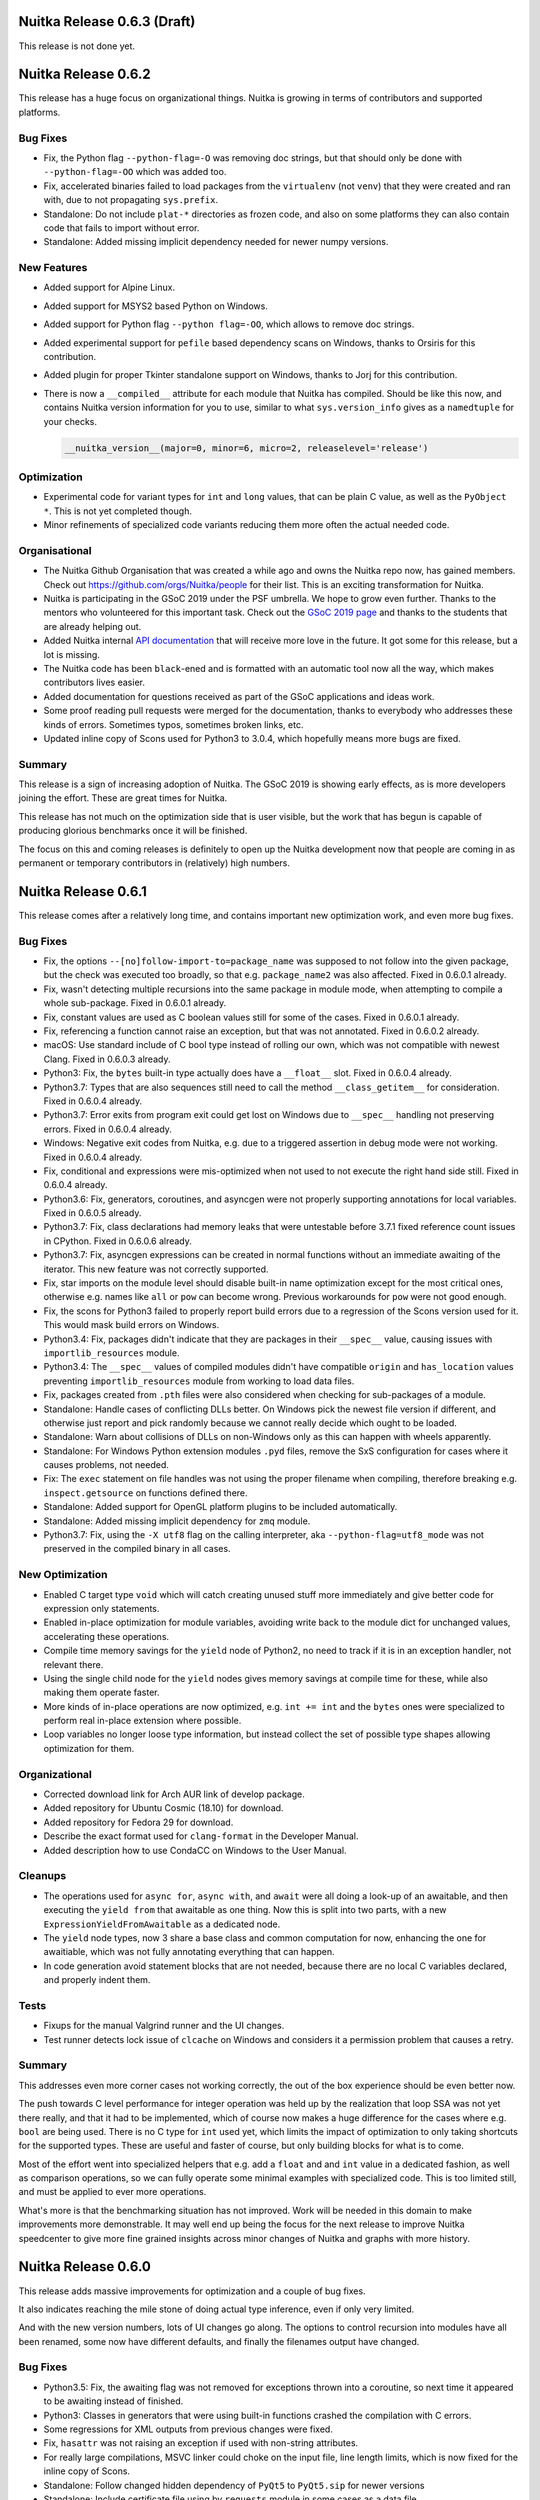 Nuitka Release 0.6.3 (Draft)
============================

This release is not done yet.


Nuitka Release 0.6.2
====================

This release has a huge focus on organizational things. Nuitka is growing in
terms of contributors and supported platforms.

Bug Fixes
---------

- Fix, the Python flag ``--python-flag=-O`` was removing doc strings, but that
  should only be done with ``--python-flag=-OO`` which was added too.

- Fix, accelerated binaries failed to load packages from the ``virtualenv``
  (not ``venv``) that they were created and ran with, due to not propagating
  ``sys.prefix``.

- Standalone: Do not include ``plat-*`` directories as frozen code, and also
  on some platforms they can also contain code that fails to import without
  error.

- Standalone: Added missing implicit dependency needed for newer numpy versions.

New Features
------------

- Added support for Alpine Linux.

- Added support for MSYS2 based Python on Windows.

- Added support for Python flag ``--python flag=-OO``, which allows to remove
  doc strings.

- Added experimental support for ``pefile`` based dependency scans on Windows,
  thanks to Orsiris for this contribution.

- Added plugin for proper Tkinter standalone support on Windows, thanks to
  Jorj for this contribution.

- There is now a ``__compiled__`` attribute for each module that Nuitka has
  compiled. Should be like this now, and contains Nuitka version information
  for you to use, similar to what ``sys.version_info`` gives as a ``namedtuple``
  for your checks.

  .. code-block:: python

    __nuitka_version__(major=0, minor=6, micro=2, releaselevel='release')

Optimization
------------

- Experimental code  for variant types for ``int`` and ``long`` values,
  that can be plain C value, as well as the ``PyObject *``. This is not
  yet completed though.

- Minor refinements of specialized code variants reducing them more often
  the actual needed code.

Organisational
--------------

- The Nuitka Github Organisation that was created a while ago and owns the
  Nuitka repo now, has gained members. Check out https://github.com/orgs/Nuitka/people
  for their list. This is an exciting transformation for Nuitka.

- Nuitka is participating in the GSoC 2019 under the PSF umbrella. We hope to
  grow even further. Thanks to the mentors who volunteered for this important
  task. Check out the
  `GSoC 2019 page <http://nuitka.net/pages/gsoc2019.html#mentors>`__ and thanks
  to the students that are already helping out.

- Added Nuitka internal `API documentation <http://nuitka.net/apidoc>`__ that
  will receive more love in the future. It got some for this release, but a
  lot is missing.

- The Nuitka code has been ``black``-ened and is formatted with an automatic
  tool now all the way, which makes contributors lives easier.

- Added documentation for questions received as part of the GSoC applications
  and ideas work.

- Some proof reading pull requests were merged for the documentation, thanks
  to everybody who addresses these kinds of errors. Sometimes typos, sometimes
  broken links, etc.

- Updated inline copy of Scons used for Python3 to 3.0.4, which hopefully means
  more bugs are fixed.

Summary
-------

This release is a sign of increasing adoption of Nuitka. The GSoC 2019 is
showing early effects, as is more developers joining the effort. These are
great times for Nuitka.

This release has not much on the optimization side that is user visible, but
the work that has begun is capable of producing glorious benchmarks once it
will be finished.

The focus on this and coming releases is definitely to open up the Nuitka
development now that people are coming in as permanent or temporary
contributors in (relatively) high numbers.


Nuitka Release 0.6.1
====================

This release comes after a relatively long time, and contains important new
optimization work, and even more bug fixes.

Bug Fixes
---------

- Fix, the options ``--[no]follow-import-to=package_name`` was supposed
  to not follow into the given package, but the check was executed too
  broadly, so that e.g. ``package_name2`` was also affected. Fixed in 0.6.0.1
  already.

- Fix, wasn't detecting multiple recursions into the same package in module
  mode, when attempting to compile a whole sub-package. Fixed in 0.6.0.1
  already.

- Fix, constant values are used as C boolean values still for some of the
  cases. Fixed in 0.6.0.1 already.

- Fix, referencing a function cannot raise an exception, but that was not
  annotated. Fixed in 0.6.0.2 already.

- macOS: Use standard include of C bool type instead of rolling our own, which
  was not compatible with newest Clang. Fixed in 0.6.0.3 already.

- Python3: Fix, the ``bytes`` built-in type actually does have a ``__float__``
  slot. Fixed in 0.6.0.4 already.

- Python3.7: Types that are also sequences still need to call the method
  ``__class_getitem__`` for consideration. Fixed in 0.6.0.4 already.

- Python3.7: Error exits from program exit could get lost on Windows due to
  ``__spec__`` handling not preserving errors. Fixed in 0.6.0.4 already.

- Windows: Negative exit codes from Nuitka, e.g. due to a triggered assertion
  in debug mode were not working. Fixed in 0.6.0.4 already.

- Fix, conditional ``and`` expressions were mis-optimized when not used to not
  execute the right hand side still. Fixed in 0.6.0.4 already.

- Python3.6: Fix, generators, coroutines, and asyncgen were not properly
  supporting annotations for local variables. Fixed in 0.6.0.5 already.

- Python3.7: Fix, class declarations had memory leaks that were untestable
  before 3.7.1 fixed reference count issues in CPython. Fixed in 0.6.0.6
  already.

- Python3.7: Fix, asyncgen expressions can be created in normal functions
  without an immediate awaiting of the iterator. This new feature was not
  correctly supported.

- Fix, star imports on the module level should disable built-in name
  optimization except for the most critical ones, otherwise e.g. names
  like ``all`` or ``pow`` can become wrong. Previous workarounds for ``pow``
  were not good enough.

- Fix, the scons for Python3 failed to properly report build errors due to
  a regression of the Scons version used for it. This would mask build errors
  on Windows.

- Python3.4: Fix, packages didn't indicate that they are packages in their
  ``__spec__`` value, causing issues with ``importlib_resources`` module.

- Python3.4: The ``__spec__`` values of compiled modules didn't have compatible
  ``origin`` and ``has_location`` values preventing ``importlib_resources``
  module from working to load data files.

- Fix, packages created from ``.pth`` files were also considered when checking
  for sub-packages of a module.

- Standalone: Handle cases of conflicting DLLs better. On Windows pick the
  newest file version if different, and otherwise just report and pick randomly
  because we cannot really decide which ought to be loaded.

- Standalone: Warn about collisions of DLLs on non-Windows only as this can
  happen with wheels apparently.

- Standalone: For Windows Python extension modules ``.pyd`` files, remove the
  SxS configuration for cases where it causes problems, not needed.

- Fix: The ``exec`` statement on file handles was not using the proper filename
  when compiling, therefore breaking e.g. ``inspect.getsource`` on functions
  defined there.

- Standalone: Added support for OpenGL platform plugins to be included
  automatically.

- Standalone: Added missing implicit dependency for ``zmq`` module.

- Python3.7: Fix, using the ``-X utf8`` flag on the calling interpreter, aka
  ``--python-flag=utf8_mode`` was not  preserved in the compiled binary in all
  cases.

New Optimization
----------------

- Enabled C target type ``void`` which will catch creating unused stuff more
  immediately and give better code for expression only statements.

- Enabled in-place optimization for module variables, avoiding write back to
  the module dict for unchanged values, accelerating these operations.

- Compile time memory savings for the ``yield`` node of Python2, no need to
  track if it is in an exception handler, not relevant there.

- Using the single child node for the ``yield`` nodes gives memory savings at
  compile time for these, while also making them operate faster.

- More kinds of in-place operations are now optimized, e.g. ``int += int`` and
  the ``bytes`` ones were specialized to perform real in-place extension where
  possible.

- Loop variables no longer loose type information, but instead collect the set
  of possible type shapes allowing optimization for them.

Organizational
--------------

- Corrected download link for Arch AUR link of develop package.

- Added repository for Ubuntu Cosmic (18.10) for download.

- Added repository for Fedora 29 for download.

- Describe the exact format used for ``clang-format`` in the Developer Manual.

- Added description how to use CondaCC on Windows to the User Manual.

Cleanups
--------

- The operations used for ``async for``, ``async with``, and ``await`` were
  all doing a look-up of an awaitable, and then executing the ``yield from``
  that awaitable as one thing. Now this is split into two parts, with a new
  ``ExpressionYieldFromAwaitable`` as a dedicated node.

- The ``yield`` node types, now 3 share a base class and common computation
  for now, enhancing the one for awaitiable, which was not fully annotating
  everything that can happen.

- In code generation avoid statement blocks that are not needed, because
  there are no local C variables declared, and properly indent them.

Tests
-----

- Fixups for the manual Valgrind runner and the UI changes.

- Test runner detects lock issue of ``clcache`` on Windows and considers it
  a permission problem that causes a retry.

Summary
-------

This addresses even more corner cases not working correctly, the out of the
box experience should be even better now.

The push towards C level performance for integer operation was held up by the
realization that loop SSA was not yet there really, and that it had to be
implemented, which of course now makes a huge difference for the cases where
e.g. ``bool`` are being used. There is no C type for ``int`` used yet, which
limits the impact of optimization to only taking shortcuts for the supported
types. These are useful and faster of course, but only building blocks for
what is to come.

Most of the effort went into specialized helpers that e.g. add a ``float`` and
and ``int`` value in a dedicated fashion, as well as comparison operations, so
we can fully operate some minimal examples with specialized code. This is too
limited still, and must be applied to ever more operations.

What's more is that the benchmarking situation has not improved. Work will be
needed in this domain to make improvements more demonstrable. It may well end
up being the focus for the next release to improve Nuitka speedcenter to give
more fine grained insights across minor changes of Nuitka and graphs with more
history.


Nuitka Release 0.6.0
====================

This release adds massive improvements for optimization and a couple of
bug fixes.

It also indicates reaching the mile stone of doing actual type inference,
even if only very limited.

And with the new version numbers, lots of UI changes go along. The options
to control recursion into modules have all been renamed, some now have
different defaults, and finally the filenames output have changed.

Bug Fixes
---------

- Python3.5: Fix, the awaiting flag was not removed for exceptions thrown
  into a coroutine, so next time it appeared to be awaiting instead of
  finished.

- Python3: Classes in generators that were using built-in functions crashed
  the compilation with C errors.

- Some regressions for XML outputs from previous changes were fixed.

- Fix, ``hasattr`` was not raising an exception if used with non-string
  attributes.

- For really large compilations, MSVC linker could choke on the input file,
  line length limits, which is now fixed for the inline copy of Scons.

- Standalone: Follow changed hidden dependency of ``PyQt5`` to ``PyQt5.sip``
  for newer versions

- Standalone: Include certificate file using by ``requests`` module in some
  cases as a data file.

New Optimization
----------------

- Enabled C target type ``nuitka_bool`` for variables that are stored with
  boolean shape only, and generate C code for those

- Using C target type ``nuitka_bool`` many more expressions are now handled
  better in conditions.

- Enhanced ``is`` and ``is not`` to be C source type aware, so they can be
  much faster for them.

- Use C target type for ``bool`` built-in giving more efficient code for
  some source values.

- Annotate the ``not`` result to have boolean type shape, allowing for
  more compile time optimization with it.

- Restored previously lost optimization of loop break handling ``StopIteration``
  which makes loops much faster again.

- Restore lost optimization of subscripts with constant integer values making
  them faster again.

- Optimize in-place operations for cases where left, right, or both sides
  have known type shapes for some values. Initially only a few variants were
  added, but there is more to come.

- When adjacent parts of an f-string become known string constants, join
  them at compile time.

- When there is only one remaining part in an f-string, use that directly
  as the result.

- Optimize empty f-strings directly into empty strings constant during the
  tree building phase.

- Added specialized attribute check for use in re-formulations that doesn't
  expose exceptions.

- Remove locals sync operation in scopes without local variables, e.g. classes
  or modules, making ``exec`` and the like slightly leaner there.

- Remove ``try`` nodes that did only re-raise exceptions.

- The ``del`` of variables is now driven fully by C types and generates more
  compatible code.

- Removed useless double exception exits annotated for expressions of conditions
  and added code that allows conditions to adapt themselves to the target shape
  bool during optimization.

New Features
------------

- Added support for using ``.egg`` files in ``PYTHONPATH``, one of the more
  rare uses, where Nuitka wasn't yet compatible.

- Output binaries in standalone mode with platform suffix, on non-Windows
  that means no suffix. In accelerated mode on non-Windows, use ``.bin`` as a
  suffix to avoid collision with files that have no suffix.

- Windows: It's now possible to use ``clang-cl.exe`` for ``CC`` with Nuitka
  as a third compiler on Windows, but it requires an existing MSVC install
  to be used for resource compilation and linking.

- Windows: Added support for using ``ccache.exe`` and ``clcache.exe``, so that
  object files can now be cached for re-compilation.

- For debug mode, report missing in-place helpers. These kinds of reports are
  to become more universal and are aimed at recognizing missed optimization
  chances in Nuitka. This features is still in its infancy. Subsequent releases
  will add more like these.

Organizational
--------------

- Disabled comments on the web site, we are going to use Twitter instead, once
  the site is migrated to an updated Nikola.

- The static C code is now formatted with ``clang-format`` to make it easier
  for contributors to understand.

- Moved the construct runner to top level binary and use it from there, with
  future changes coming that should make it generally useful outside of Nuitka.

- Enhanced the issue template to tell people how to get the ``develop`` version
  of Nuitka to try it out.

- Added documentation for how use the object caching on Windows to the User
  Manual.

- Removed the included GUI, originally intended for debugging, but XML outputs
  are more powerful anyway, and it had been in disrepair for a long time.

- Removed long deprecated options, e.g. ``--exe`` which has long been the
  default and is no more accepted.

- Renamed options to include plugin files to ``--include-plugin-directory`` and
  ``--include-plugin-files`` for more clarity.

- Renamed options for recursion control to e.g. ``--follow-imports`` to better
  express what they actually do.

- Removed ``--python-version`` support for switching the version during
  compilation. This has only worked for very specific circumstances and has
  been deprecated for a while.

- Removed ``--code-gen-no-statement-lines`` support for not having line
  numbers updated at run time. This has long been hidden and probably would
  never gain all that much, while causing a lot of incompatibilty.

Cleanups
--------

- Moved command line arguments to dedicated module, adding checks was becoming
  too difficult.

- Moved rich comparison helpers to a dedicated C file.

- Dedicated binary and unary node bases for clearer distinction and more
  efficient memory usage of unuary nodes. Unary operations also no longer
  have in-place operation as an issue.

- Major cleanup of variable accesses, split up into multiple phases and all
  including module variables being performed through C types, with no special
  cases anymore.

- Partial cleanups of C type classes with code duplications, there is much
  more to resolve though.

- Windows: The way ``exec`` was performed is discouraged in the ``subprocess``
  documentation, so use a variant that cannot block instead.

- Code proving information about built-in names and values was using not very
  portable constructs, and is now written in a way that PyPy would also like.

Tests
-----

- Avoid using ``2to3`` for basic operators test, removing test of some Python2
  only stuff, that is covered elsewhere.

- Added ability to cache output of CPython when comparing to it. This is to
  allow CI tests to not execute the same code over and over, just to get the
  same value to compare with. This is not enabled yet.

Summary
-------

This release marks a point, from which on performance improvements are likely
in every coming release. The C target types are a major milestone. More C target
types are in the work, e.g. ``void`` is coming for expressions that are done,
but not used, that is scheduled for the next release.

Although there will be a need to also adapt optimization to take full advantage
of it, progress should be quick from here. There is a lot of ground to cover,
with more C types to come, and all of them needing specialized helpers. But
as soon as e.g. ``int``, ``str`` are covered, many more programs are going to
benefiting from this.


Nuitka Release 0.5.33
=====================

This release contains a bunch of fixes, most of which were previously released
as part of hotfixes, and important new optimization for generators.

Bug Fixes
---------

- Fix, nested functions with local classes using outside function closure
  variables were not registering their usage, which could lead to errors
  at C compile time. Fixed in 0.5.32.1 already.

- Fix, usage of built-in calls in a class level could crash the compiler if
  a class variable was updated with its result. Fixed in 0.5.32.1 already.

- Python 3.7: The handling of non-type bases classes was not fully compatible
  and wrong usages were giving ``AttributeError`` instead of ``TypeError``.
  Fixed in 0.5.32.2 already.

- Python 3.5: Fix, ``await`` expressions didn't annotate their exception exit.
  Fixed in 0.5.32.2 already.

- Python3: The ``enum`` module usages with ``__new__`` in derived classes
  were not working, due to our automatic ``staticmethod`` decoration. Turns
  out, that was only needed for Python2 and can be removed, making enum work
  all the way. Fixed in 0.5.32.3 already.

- Fix, recursion into ``__main__`` was done and could lead to compiler crashes
  if the main module was named like that. This is not prevented. Fixed in
  0.5.32.3 already.

- Python3: The name for list contraction's frames was wrong all along and not
  just changed for 3.7, so drop that version check on it. Fixed in 0.5.32.3
  already.

- Fix, the hashing of code objects has creating a key that could produce more
  overlaps for the hash than necessary. Using a ``C1`` on line 29 and ``C`` on
  line 129, was considered the same. And that is what actually happened. Fixed
  in 0.5.32.3 already.

- macOS: Various fixes for newer Xcode versions to work as well. Fixed in
  0.5.32.4 already.

- Python3: Fix, the default ``__annotations__`` was the empty dict and could
  be modified, leading to severe corruption potentially. Fixed in 0.5.32.4
  already.

- Python3: When an exception is thrown into a generator that currently does
  a ``yield from`` is not to be normalized.

- Python3: Some exception handling cases of ``yield from`` were leaking
  references to objects. Fixed in 0.5.32.5 already.

- Python3: Nested namespace packages were not working unless the directory
  continued to exist on disk. Fixed in 0.5.32.5 already.

- Standalone: Do not include ``icuuc.dll`` which is a system DLL. Fixed in
  0.5.32.5 already.

- Standalone: Added hidden dependency of newer version of ``sip``. Fixed in
  0.5.32.5 already.

- Standalone: Do not copy file permissions of DLLs and extension modules as
  that makes deleting and modifying them only harder. Fixed in 0.5.32.6
  already.

- Windows: The multiprocessing plugin was not always properly patching
  the run time for all module loads, made it more robust. Fixed in
  0.5.32.6 already.

- Standalone: Do not preserve permissions of copied DLLs, which can cause
  issues with read-only files on Windows when later trying to overwrite or
  remove files.

- Python3.4: Make sure to disconnect finished generators from their frames
  to avoid potential data corruption. Fixed in 0.5.32.6 already.

- Python3.5: Make sure to disconnect finished coroutines from their frames
  to avoid potential data corruption. Fixed in 0.5.32.6 already.

- Python3.6: Make sure to disconnect finished asyncgen from their frames
  to avoid potential data corruption. Fixed in 0.5.32.6 already.

- Python3.5: Explicit frame closes of frames owned by coroutines could
  corrupt data. Fixed in 0.5.32.7 already.

- Python3.6: Explicit frame closes of frames owned by asyncgen could
  corrupt data. Fixed in 0.5.32.7 already.

- Python 3.4: Fix threaded imports by properly handling ``_initializing``
  in compiled modules ```spec`` attributes. Before it happen that another
  thread attempts to use an unfinished module. Fixed in 0.5.32.8 already.

- Fix, the options ``--include-module`` and ``--include-package`` were
  present but not visible in the help output. Fixed in 0.5.32.8 already.

- Windows: The multiprocessing plugin failed to properly pass compiled
  functions. Fixed in 0.5.32.8 already.

- Python3: Fix, optimization for in-place operations on mapping values
  are not allowed and had to be disabled. Fixed in 0.5.32.8 already.

- Python 3.5: Fixed exception handling with coroutines and asyncgen ``throw``
  to not corrupt exception objects.

- Python 3.7: Added more checks to class creations that were missing for
  full compatibility.

- Python3: Smarter hashing of unicode values avoids increased memory usage
  from cached converted forms in debug mode.

Organizational
--------------

- The issue tracker on Github is now the one that should be used with Nuitka,
  winning due to easier issue templating and integration with pull requests.

- Document the threading model and exception model to use for MinGW64.

- Removed the ``enum`` plug-in which is no longer useful after the improvements
  to the ``staticmethod`` handling for Python3.

- Added Python 3.7 testing for Travis.

- Make it clear in the documentation that ``pyenv`` is not supported.

- The version output includes more information now, OS and architecture, so
  issue reports should contain that now.

- On PyPI we didn't yet indicated Python 3.7 as supported, which it of course
  is.

New Features
------------

- Added support for MiniConda Python.

Optimization
------------

- Using goto based generators that return from execution and resume based on
  heap storage. This makes tests using generators twice as fast and they no
  longer use a full C stack of 2MB, but only 1K instead.

- Conditional ``a if cond else b``, ``a and b```, ``a or b`` expressions of
  which the result value is are now transformed into conditional statements
  allowing to apply further optimizations to the right and left side
  expressions as well.

- Replace unused function creations with side effects from their default
  values with just those, removing more unused code.

- Put all statement related code and declarations for it in a dedicated C
  block, making things slightly more easy for the C compiler to re-use the
  stack space.

- Avoid linking against ``libpython`` in module mode on everything but Windows
  where it is really needed. No longer check for static Python, not needed
  anymore.

- More compact function, generator, and asyncgen creation code for the normal
  cases, avoid qualname if identical to name for all of them.

- Python2 class dictionaries are now indeed directly optimized, giving more
  compact code.

- Module exception exits and thus its frames have become optional allowing to
  avoid some code for some special modules.

- Uncompiled generator integration was backported to 3.4 as well, improving
  compatibility and speed there as well.

Cleanups
--------

- Frame object and their cache declarations are now handled by the way of
  allocated variable descriptions, avoid special handling for them.

- The interface to "forget" a temporary variable has been replaced with a new
  method that skips a number for it. This is done to keep expression use the
  same indexes for all their child expressions, but this is more explicit.

- Instead of passing around C variables names for temporary values, we now
  have full descriptions, with C type, code name, storage location, and the
  init value to use. This makes the information more immediately available
  where it is needed.

- Variable declarations are now created when needed and stored in dedicated
  variable storage objects, which then in can generate the code as necessary.

- Module code generation has been enhanced to be closer to the pattern used
  by functions, generators, etc.

- There is now only one spot that creates variable declaration, instead of
  previous code duplications.

- Code objects are now attached to functions, generators, coroutines, and
  asyncgen bodies, and not anymore to the creation of these objects. This
  allows for simpler code generation.

- Removed fiber implementations, no more needed.

Tests
-----

- Finally the asyncgen tests can be enabled in the CPython 3.6 test suite as
  the corrupting crasher has been identified.

- Cover ever more cases of spurious permission problems on Windows.

- Added the ability to specify specific modules a comparison test should
  recurse to, making some CPython tests follow into modules where actual
  test code lives.

Summary
-------

This release is huge in many ways.

First, finishing "goto generators" clears an old scalability problem of Nuitka
that needed to be addressed. No more do generators/coroutines/asyncgen consume
too much memory, but instead they become as lightweight as they ought to be.

Second, the use of variable declarations carying type information all through
the code generation, is an important pre-condition for "C types" work to resume
and become possible, what will be 0.6.0 and the next release.

Third, the improved generator performance will be removing a lot of cases,
where Nuitka wasn't as fast, as its current state not using "C types" yet,
should allow. It is now consistently faster than CPython for everything
related to generators.

Fourth, the fibers were a burden for the debugging and linking of Nuitka on
various platforms, as they provided deprecated interfaces or not. As they are
now gone, Nuitka ought to definitely work on any platform where Python works.

From here on, C types work can take it, and produce the results we are waiting
for in the next major release cycle that is about to start.

Also the amount of fixes for this release has been incredibly high. Lots of
old bugs esp. for coroutines and asyncgen have been fixed, this is not only
faster, but way more correct. Mainly due to the easier debugging and interface
to the context code, bugs were far easier to avoid and/or find.


Nuitka Release 0.5.32
=====================

This release contains substantial new optimization, bug fixes, and already the
full support for Python 3.7. Among the fixes, the enhanced coroutine work for
compatibility with uncompiled ones is most important.

Bug Fixes
---------

- Fix, was optimizing write backs of attribute in-place assignments falsely.

- Fix, generator stop future was not properly supported. It is now the default
  for Python 3.7 which showed some of the flaws.

- Python3.5: The ``__qualname__`` of coroutines and asyncgen was wrong.

- Python3.5: Fix, for dictionary unpackings to calls, check the keys if they
  are string values, and raise an exception if not.

- Python3.6: Fix, need to check assignment unpacking for too short sequences,
  we were giving ``IndexError`` instead of ``ValueError`` for these. Also
  the error messages need to consider if they should refer to "at least" in
  their wording.

- Fix, outline nodes were cloned more than necessary, which would corrupt the
  code generation if they later got removed, leading to a crash.

- Python3.5: Compiled coroutines awaiting uncompiled coroutines was not working
  properly for finishing the uncompiled ones. Also the other way around was
  raising a ``RuntimeError`` when trying to pass an exception to them when they
  were already finished. This should resolve issues with ``asyncio`` module.

- Fix, side effects of a detected exception raise, when they had an exception
  detected inside of them, lead to an infinite loop in optimization. They are
  now optimized in-place, avoiding an extra step later on.

New Features
------------

- Support for Python 3.7 with only some corner cases not supported yet.

Optimization
------------

- Delay creation of ``StopIteration`` exception in generator code for as long
  as possible. This gives more compact code for generations, which now pass
  the return values via compiled generator attribute for Python 3.3 or higher.

- Python3: More immediate re-formulation of classes with no bases. Avoids noise
  during optimization.

- Python2: For class dictionaries that are only assigned from values without
  side effects, they are not converted to temporary variable usages, allowing
  the normal SSA based optimization to work on them. This leads to constant
  values for class dictionaries of simple classes.

- Explicit cleanup of nodes, variables, and local scopes that become unused,
  has been added, allowing for breaking of cyclic dependencies that prevented
  memory release.

Tests
-----

- Adapted 3.5 tests to work with 3.7 coroutine changes.

- Added CPython 3.7 test suite.

Cleanups
--------

- Removed remaining code that was there for 3.2 support. All uses of version
  comparisons with 3.2 have been adapted. For us, Python3 now means 3.3, and
  we will not work with 3.2 at all. This removed a fair bit of complexity for
  some things, but not all that much.

- Have dedicated file for import released helpers, so they are easier to find
  if necessary. Also do not have code for importing a name in the header file
  anymore, not performance relevant.

- Disable Python warnings when running scons. These are particularly given
  when using a Python debug binary, which is happening when Nuitka is run with
  ``--python-debug`` option and the inline copy of Scons is used.

- Have a factory function for all conditional statement nodes created. This
  solved a TODO and handles the creation of statement sequences for the branches
  as necessary.

- Split class reformulation into two files, one for Python2 and one for Python3
  variant. They share no code really, and are too confusing in a single file,
  for the huge code bodies.

- Locals scopes now have a registry, where functions and classes register their
  locals type, and then it is created from that.

- Have a dedicated helper function for single argument calls in static code
  that does not require an array of objects as an argument.

Organizational
--------------

- There are now ``requirements-devel.txt`` and ``requirements.txt`` files aimed
  at usage with scons and by users, but they are not used in installation.

Summary
-------

This releases has this important step to add conversion of locals dictionary
usages to temporary variables. It is not yet done everywhere it is possible,
and the resulting temporary variables are not yet propagated in the all the
cases, where it clearly is possible. Upcoming releases ought to achieve that
most Python2 classes will become to use a direct dictionary creation.

Adding support for Python 3.7 is of course also a huge step. And also this
happened fairly quickly and soon after its release. The generic classes it
adds were the only real major new feature. It breaking the internals for
exception handling was what was holding back initially, but past that, it
was really easy.

Expect more optimization to come in the next releases, aiming at both the
ability to predict Python3 metaclasses ``__prepare__`` results, and at more
optimization applied to variables after they became temporary variables.


Nuitka Release 0.5.31
=====================

This release is massive in terms of fixes, but also adds a lot of refinement
to code generation, and more importantly adds experimental support for
Python 3.7, while enhancing support for Pyt5 in standalone mode by a lot.

Bug Fixes
---------

- Standalone: Added missing dependencies for ``PyQt5.Qt`` module.

- Plugins: Added support for ``PyQt5.Qt`` module and its ``qml`` plugins.

- Plugins: The sensible plugin list for PyQt now includes that platforms
  plugins on Windows too, as they are kind of mandatory.

- Python3: Fix, for uninstalled Python versions wheels that linked against
  the ``Python3`` library as opposed to ``Python3X``, it was not found.

- Standalone: Prefer DLLs used by main program binary over ones used by
  wheels.

- Standalone: For DLLs added by Nuitka plugins, add the package directory
  to the search path for dependencies where they might live.

- Fix, the ``vars`` built-in didn't annotate its exception exit.

- Python3: Fix, the ``bytes`` and ``complex`` built-ins needs to be treated as
  a slot too.

- Fix, consider if ``del`` variable must be assigned, in which case no
  exception exit should be created. This prevented ``Tkinter`` compilation.

- Python3.6: Added support for the following language construct:

  .. code-block:: python

    d = {"metaclass" : M}

    class C(**d):
       pass

- Python3.5: Added support for cyclic imports. Now a ``from`` import with
  a name can really cause an import to happen, not just a module attribute
  lookup.

- Fix, ``hasattr`` was never raising exceptions.

- Fix, ``bytearray`` constant values were considered to be non-iterable.

- Python3.6: Fix, now it is possible to ``del __annotations__`` in a class
  and behave compatible. Previously in this case we were falling back to the
  module variable for annotations used after that which is wrong.

- Fix, some built-in type conversions are allowed to return derived types,
  but Nuitka assumed the exact type, this affected ``bytes``, ``int``,
  ``long``, ``unicode``.

- Standalone: Fix, the ``_socket`` module was insisted on to be found, but
  can be compiled in.

New Features
------------

- Added experimental support for Python 3.7, more work will be needed
  though for full support. Basic tests are working, but there are are
  at least more coroutine changes to follow.

- Added support for building extension modules against statically linked
  Python. This aims at supporting manylinux containers, which are supposed
  to be used for creating widely usable binary wheels for Linux. Programs
  won't work with statically linked Python though.

- Added options to allow ignoring the Windows cache for DLL dependencies or
  force an update.

- Allow passing options from distutils to Nuitka compilation via setup
  options.

- Added option to disable the DLL dependency cache on Windows as it may
  become wrong after installing new software.

- Added experimental ability to provide extra options for Nuitka to setuptools.

- Python3: Remove frame preservation and restoration of exceptions. This is
  not needed, but leaked over from Python2 code.

Optimization
------------

- Apply value tracing to local dict variables too, enhancing the optimization
  for class bodies and function with ``exec`` statements by a lot.

- Better optimization for "must not have value", wasn't considering merge
  traces of uninitialized values, for which this is also the case.

- Use 10% less memory at compile time due to specialized base classes for
  statements with a single child only allowing ``__slots__`` usage by not
  having multiple inheritance for those.

- More immediately optimize branches with known truth values, so that merges
  are avoided and do not prevent trace based optimization before the pass after
  the next one. In some cases, optimization based on traces could fail to be
  done if there was no next pass caused by other things.

- Much faster handling for functions with a lot of ``eval`` and ``exec`` calls.

- Static optimization of ``type`` with known type shapes, the value is predicted
  at compile time.

- Optimize containers for all compile time constants into constant nodes. This
  also enables further compile time checks using them, e.g. with ``isinstance``
  or ``in`` checks.

- Standalone: Using threads when determining DLL dependencies. This will speed
  up the un-cached case on Windows by a fair bit.

- Also remove unused assignments for mutable constant values.

- Python3: Also optimize calls to ``bytes`` built-in, this was so far not done.

- Statically optimize iteration over constant values that are not iterable
  into errors.

- Removed Fortran, Java, LaTex, PDF, etc. stuff from the inline copies of
  Scons for faster startup and leaner code. Also updated to 3.0.1 which is
  no important difference over 3.0.0 for Nuitka however.

- Make sure to always release temporary objects before checking for error
  exits. When done the other way around, more C code than necessary will
  be created, releasing them in both normal case and error case after the
  check.

- Also remove unused assignments in case the value is a mutable constant.

Cleanups
--------

- Don't store "version" numbers of variable traces for code generation, instead
  directly use the references to the value traces instead, avoiding later
  lookups.

- Added dedicated module for ``complex`` built-in nodes.

- Moved C helpers for integer and complex types to dedicated files, solving the
  TODOs around them.

- Removed some Python 3.2 only codes.

Organizational
--------------

- For better bug reports, the ``--version`` output now contains also the Python
  version information and the binary path being used.

- Started using specialized exceptions for some types of errors, which will
  output the involved data for better debugging without having to reproduce
  anything. This does e.g. output XML dumps of problematic nodes.

- When encountering a problem (compiler crash) in optimization, output the
  source code line that is causing the issue.

- Added support for Fedora 28 RPM builds.

- Remove more instances of mentions of 3.2 as supported or usable.

- Renovated the graphing code and made it more useful.

Summary
-------

This release marks important progress, as the locals dictionary tracing is
a huge step ahead in terms of correctness and proper optimization. The actual
resulting dictionary is not yet optimized, but that ought to follow soon now.

The initial support of 3.7 is important. Right now it apparently works pretty
well as a 3.6 replacement already, but definitely a lot more work will be
needed to fully catch up.

For standalone, this accumulated a lot of improvements related to the plugin
side of Nuitka. Thanks to those involved in making this better. On Windows
things ought to be much faster now, due to parallel usage of dependency
walker.


Nuitka Release 0.5.30
=====================

This release has improvements in all areas. Many bug fixes are accompanied
with optimization changes towards value tracing.

Bug Fixes
---------

- Fix, the new setuptools runners were not used by ``pip`` breaking the use
  of Nuitka from PyPI.

- Fix, imports of ``six.moves`` could crash the compiler for built-in names.
  Fixed in 0.5.29.2 already.

- Windows: Make the ``nuitka-run`` not a symlink as these work really bad on
  that platform, instead make it a full copy just like we did for ``nuitka3-run``
  already. Fixed in 0.5.29.2 already.

- Python3.5: In module mode, ``types.coroutine`` was monkey patched into an
  endless recursion if including more than one module, e.g. for a package.
  Fixed in 0.5.29.3 already.

- Python3.5: Dictionary unpackings with both star arguments and non star
  arguments could leak memory. Fixed in 0.5.29.3 already.

  .. code-block:: python

    c = {a : 1, **d}

- Fix, distutils usage was not working for Python2 anymore, due to using
  ``super`` for what are old style classes on that version.

- Fix, some method calls to C function members could leak references.

  .. code-block:: python

    class C:
       for_call = functools.partial

       def m():
          self.for_call() # This leaked a reference to the descriptor.

- Python3.5: The bases classes should be treated as an unpacking too.

  .. code-block:: python

    class C(*D): # Allowed syntax that was not supported.
       pass

- Windows: Added back batch files to run Nuitka from the command line. Fixed
  in 0.5.29.5 already.

New Features
------------

- Added option ``--include-package`` to force inclusion of a whole package with
  the submodules in a compilation result.

- Added options ``--include-module`` to force inclusion of a single module in
  a compilation result.

- The ```multiprocessing`` plug-in got adapted to Python 3.4 changes and will
  now also work in accelerated mode on Windows.

- It is now possible to specify the Qt plugin directories with e.g.
  ``--enable-plugin=qt_plugins=imageformats`` and have only those included. This
  should avoid dependency creep for shared libraries.

- Plugins can now make the decision about recursing to a module or not.

- Plugins now can get their own options passed.

Optimization
------------

- The re-raising of exceptions has gotten its own special node type. This aims
  at more readability (XML output) and avoiding the overhead of checking
  potential attributes during optimization.

- Changed built-in ``int``, ``long``, and ``float`` to using a slot mechanism
  that also analyses the type shape and detects and warns about errors at
  compile time.

- Changed the variable tracing to value tracing. This meant to cleanup all the
  places that were using it to find the variable.

- Enable must have / must not value value optimization for all kinds of variables
  including module and closure variables. This often avoids error exits and leads
  to smaller and faster generated code.

Tests
-----

- Added burn test with local install of pip distribution to virtualenv before
  making any PyPI upload. It seems pip got its specific error sources too.

- Avoid calling ``2to3`` and prefer ``<python> -m lib2to3`` instead, as it
  seems at least Debian Testing stopped to provide the binary by default. For
  Python 2.6 and 3.2 we continue to rely on it, as the don't support that mode
  of operation.

- The PyLint checks have been made more robust and even more Python3 portable.

- Added PyLint to Travis builds, so PRs are automatically checked too.

- Added test for distutils usage with Nuitka that should prevent regressions
  for this new feature and to document how it can be used.

- Make coverage taking work on Windows and provide the full information needed,
  the rendering stage is not there working yet though.

- Expanded the trick assignment test cases to cover more slots to find bugs
  introduced with more aggressive optimization of closure variables.

- New test to cover multiprocessing usage.

- Generating more code tests out of doctests for increased coverage of
  Nuitka.

Cleanups
--------

- Stop using ``--python-version`` in tests where they still remained.

- Split the forms of ``int`` and ``long`` into two different nodes, they share
  nothing except the name. Create the constants for the zero arg variant more
  immediately.

- Split the output comparison part into a dedicated testing module so it can
  be re-used, e.g. when doing distutils tests.

- Removed dead code from variable closure taking.

- Have a dedicated module for the metaclass of nodes in the tree, so it
  is easier to find, and doesn't clutter the node base classes module as
  much.

- Have a dedicated node for reraise statements instead of checking for
  all the arguments to be non-present.

Organizational
--------------

- There is now a pull request template for Github when used.

- Deprecating the ``--python-version`` argument which should be replaced by
  using ``-m nuitka`` with the correct Python version. Outputs have been
  updated to recommend this one instead.

- Make automatic import sorting and autoformat tools properly executable on
  Windows without them changing new lines.

- The documentation was updated to prefer the call method with ``-m nuitka``
  and manually providing the Python binary to use.

Summary
-------

This release continued the distutils integration adding first tests, but more
features and documentation will be needed.

Also, for the locals dictionary work, the variable tracing was made generic,
but not yet put to use. If we use this to also trace dictionary keys, we can
expect a lot of improvements for class code again.

The locals dictionary tracing will be the focus before resuming the work on
C types, where the ultimate performance boost lies. However, currently, not
the full compatibility has been achieved even with currently using dictionaries
for classes, and we would like to be able to statically optimize those better
anyway.


Nuitka Release 0.5.29
=====================

This release comes with a lot of improvements across the board. A lot of focus
has been givevn to the packaging side of Nuitka, but also there is a lot of
compatibility work.

Bug Fixes
---------

- Windows: When using Scons for Python3 and Scons for Python2 on the same
  build directory, a warning would be given about the need to migrate. Make
  the Scons cache directory use the Python ABI version as a key too, to
  avoid these issues. Fixed in 0.5.28.1 already.

- Windows: Fixup for Python3 and Scons no more generating the MinGW64 import
  library for Python anymore properly. Was only working if cached from a
  previous install of Nuitka. Fixed in 0.5.28.1 already.

- Plugins: Made the data files plugin mandatory and added support for the
  scrapy package needs.

- Fix, added implicit dependencies for ``pkg_resources.external`` package.
  Fixed in 0.5.28.1 already.

- Fix, an import of ``x.y`` where this was not a package didn't cause the
  package ``x`` to be included.

* Standalone: Added support for ``six.moves`` and ``requests.packages`` meta
  imports, these cause hidden implicit imports, that are now properly handled.

- Standalone: Patch the ``__file__`` value for technical bytecode modules
  loaded during Python library initialization in a more compatible way.

- Standalone: Extension modules when loaded might actually raise legit
  errors, e.g. ``ImportError`` of another module, don't make those into
  ``SystemError`` anymore.

- Python3.2: The ``__package__`` of sub-packages was wrong, which could cause
  issues when doing relative imports in that sub-package.

- Python3: Contractions in a finally clause could crash the compiler.

- Fix, unused closure variables could lead to a crash in they were passed to
  a nested function.

- Linux: Standalone dependency analysis could enter an endless recursion in
  case of cyclic dependencies.

- Python3.6: Async generation expressions need to return a ``None`` value too.

- Python3.4: Fix, ``__spec__`` is a package attribute and not a built-in
  value.

New Features
------------

- It is now possible to run Nuitka with ``some_python_you_choose -m nuitka ...``
  and therefore know exactly which Python installation is going to be used. It
  does of course need Nuitka installed for this to work. This mechanism is going
  to replace the ``--python-version`` mechanism in the future.

- There are dedicated runners for Python3, simply use ``nuitka3`` or
  ``nuitka3-run`` to execute Nuitka if your code is Python3 code.

- Added warning for implicit exception raises due to mismatch in unpacking
  length. These are statically detected, but so far were not warned about.

- Added cache for ``depends.exe`` results. This speeds up standalone mode
  again as some of these calls were really slow.

- The import tracer is more robust against recursion and works with Python3
  now.

- Added an option to assume yes for downloading questions. The currently only
  enables the download of ``depends.exe`` and is intended for CI servers.

- There is now a report file for scons, which records the values used to run
  things, this could be useful for debugging.

- Nuitka now registers with distutils and can be used with ``bdist_wheel``
  directly, but this lacks documentation and tests. Many improvements in
  the distutils build.

Optimization
------------

- Forward propagate compile time constants even if they are only potential
  usages. This is actually the case where this makes the most sense, as it
  might remove its use entirely from the branches that do not use it.

- Avoid extra copy of ``finally`` code. The cloning operation takes time and
  memory, and this shaved of 0.3% of Nuitka memory usage, as these can also
  become dangling.

- Class dictionaries are now proper dictionarties in optimization, using some
  dedicated code for name lookups that are transformed to dedicated locals
  dictionary or mapping (Python3) accesses. This currently does not fully
  optimize, but will in coming releases, and saves about 25% of memory compared
  to the old code.

- Treating module attributes ``__package__``, ``__loader__``, ``__file__``,
  and ``__spec__`` with dedicated nodes, that allow or forbid optimization
  dependent on usage.

- Python3.6: Async generator expressions were not working fully, become more
  compatible.

- Fix, using ``super`` inside a contraction could crash the compiler.

- Fix, also accept ``__new__`` as properly decorated in case it's a
  ``classmethod`` too.

- Fix, removed obsolete ``--nofreeze-stdlib`` which only complicated using
  the ``--recurse-stdlib`` which should be used instead.

Organizational
--------------

- The ``nuitka`` Python package is now installed into the public namespace and
  used from there. There are distinct copies to be installed for both Python2
  and Python3 on platforms where it is supported.

- Using ``twine`` for upload to PyPI now as recommended on their site.

- Running ``pylint`` on Windows became practical again.

- Added RPM packages for Fedora 26 and 27, these used to fail due to packaging
  issues.

- Added RPM packages for openSUSE Leap 42.2, 42.3 and 15.0 which were simply
  missing.

- Added RPM packages for SLE 15.

- Added support for PyLint 1.8 and its new warnings.

- The RPM packages no longer contain ``nuitka-run3``, it will be replaced by
  the new ``nuitka3-run`` which is in all packages.

- The runners used for installation are now easy install created, but patched
  to avoid overhead at run time.

- Added repository for Ubuntu Artful (17.10) for download, removed support
  for Ubuntu Yakkety, Vivid and Zesty (no more supported by them).

- Removed support for Debian Wheezy and Ubuntu Precise (they are too old for
  modern packaging used).

- There is now a issue template for Github when used.

Tests
-----

- Windows: Standalone tests were referencing an old path to ``depends.exe``
  that wasn't populated on new installs.

- Refinements for CPython test suites to become more stable in results. Some
  tests occasionally fail to clean up, or might do indetermistic outputs, or
  are not relevant at all.

- The tests don't use the runners, but more often do ``-m nuitka`` to become
  executable without having to find the proper runner. This improves usage
  during the RPM builds and generally.

- Travis: Do not test development versions of CPython, even for stable release,
  they break too often.

Summary
-------

This release consolidates a lot of what we already had, adding hopeful stuff
for distutils integration. This will need tests and documentation though, but
should make Nuitka really easy to use. A few features are still missing to make
it generally reliable in that mode, but they are going to come.

Also the locals dictionary work is kind of incomplete without a proper generic
tracing of not only local variables, but also dictionary keys. With that work
in place, a lot of improvements will happen.


Nuitka Release 0.5.28
=====================

This release has a focus on compatibility work and contains bug fixes and
work to enhance the usability of Nuitka by integrating with distutils. The
major improvement is that contractions no longer use pseudo functions to
achieve their own local scope, but that there is now a dedicated structure
for that representing an in-lined function.

Bug Fixes
---------

- Python3.6: Fix, ``async for`` was not yet implemented for async generators.

- Fix, functions with keyword arguments where the value was determined to be
  a static raise could crash the compiler.

- Detect using MinGW64 32 bits C compiler being used with 64 bits Python
  with better error message.

- Fix, when extracting side effects of a static raise, extract them more
  recursively to catch expressions that themselves have no code generation
  being used. This fixes at least static raises in keyword arguments of a
  function call.

- Compatibility: Added support for proper operation of ```pkgutil.get_data``
  by implementing ``get_data`` in our meta path based loader.

- Compatibility: Added ``__spec__`` module attribute was previously missing,
  present on Python3.4 and higher.

- Compatibility: Made ``__loader__`` module attribute set when the module is
  loading already.

- Standalone: Resolve the ``@rpath`` and ``@loader_path`` from ``otool`` on
  macOS manually to actual paths, which adds support for libraries compiled
  with that.

- Fix, nested functions calling ``super`` could crash the compiler.

- Fix, could not use ``--recurse-directory`` with arguments that had a
  trailing slash.

- Fix, using ``--recurse-directory`` on packages that are not in the search
  crashed the compiler.

- Compatibility: Python2 ``set`` and ``dict`` contractions were using extra
  frames like Python3 does, but those are not needed.

- Standalone: Fix, the way ``PYTHONHOME`` was set on Windows had no effect,
  which allowed the compiled binary to access the original installation still.

- Standalone: Added some newly discovered missing hidden dependencies of
  extension modules.

- Compatibility: The name mangling of private names (e.g. ``__var``) in classes
  was applied to variable names, and function declarations, but not to classes
  yet.

- Python3.6: Fix, added support for list contractions with ``await`` expressions
  in async generators.

- Python3.6: Fix, ``async for`` was not working in async generators yet.

- Fix, for module tracebacks, we output the module name ``<module name``>
  instead of merely ``<module>``, but if the module was in a package, that
  was not indicated. Now it is ``<module package.name>``.

- Windows: The cache directory could be unicode which then failed to pass as
  an argument to scons. We now encode such names as UTF-8 and decode in Scons
  afterwards, solving the problem in a generic way.

- Standalone: Need to recursively resolve shared libraries with ``ldd``,
  otherwise not all could be included.

- Standalone: Make sure ``sys.path`` has no references to CPython compile time
  paths, or else things may work on the compiling machine, but not on another.

- Standalone: Added various missing dependencies.

- Standalone: Wasn't considering the DLLs directory for standard library
  extensions for freezing, which would leave out these.

- Compatibility: For ``__future__`` imports the ``__import__`` function was
  called more than once.

Optimization
------------

- Contractions are now all properly inlined and allow for optimization as if
  they were fully local. This should give better code in some cases.

- Classes are now all building their locals dictionary inline to the using
  scope, allowing for more compact code.

- The dictionary API was not used in module template code, although it helps
  to generate more compact code.

New Features
------------

- Experimental support for building platform dependent wheel distribution.

  .. code-block:: sh

     python setup.py --command-packages=nuitka.distutils clean -a bdist_nuitka

  Use with caution, this is incomplete work.

- Experimental support for running tests against compiled installation with
  ``nose`` and ``py.test``.

- When specifying what to recurse to, now patterns can be used, e.g. like
  this ``--recurse-not-to=*.tests`` which will skip all tests in submodules
  from compilation.

- By setting ``NUITKA_PACKAGE_packagename=/some/path`` the ``__path__`` of
  packages can be extended automatically in order to allow and load uncompiled
  sources from another location. This can be e.g. a ``tests`` sub-package or
  other plug-ins.

- By default when creating a module, now also a ``module.pyi`` file is created
  that contains all imported modules. This should be deployed alongside the
  extension module, so that standalone mode creation can benefit from knowing
  the dependencies of compiled code.

- Added option ``--plugin-list`` that was mentioned in the help output, but
  still missing so far.

- The import tracing of the ``hints`` module has achieved experimental status
  and can be used to test compatibility with regards to import behavior.

Cleanups
--------

- Rename tree and codegen ``Helper`` modules to unique names, making them
  easier to work with.

- Share the code that decides to not warn for standard library paths with more
  warnings.

- Use the ``bool`` enum definition of Python2 which is more elegant than ours.

- Move quality tools, autoformat, isort, etc. to the ``nuitka.tools.quality``
  namespace.

- Move output comparison tool to the ``nuitka.tools.testing`` namespace.

- Made frame code generation capable of using nested frames, allowing the real
  inline of classes and contraction bodies, instead of "direct" calls to pseudo
  functions being used.

- Proper base classes for functions that are entry points, and functions that
  are merely a local expression using return statements.

Tests
-----

- The search mode with pattern, was not working anymore.

- Resume hash values now consider the Python version too.

- Added test that covers using test runners like ``nose`` and ``py.test`` with
  Nuitka compiled extension modules.

Organizational
--------------

- Added support for Scons 3.0 and running Scons with Python3.5 or higher. The
  option to specify the Python to use for scons has been renamed to reflect
  that it may also be a Python3 now. Only for Python3.2 to Python3.4 we now
  need another Python installation.

- Made recursion the default for ``--recurse-directory`` with packages. Before
  you also had to tell it to recurse into that package or else it would only
  include the top level package, but nothing below.

- Updated the man pages, correct mentions of its C++ to C and don't use now
  deprecated options.

- Updated the help output which still said that standalone mode implies
  recursion into standard library, which is no longer true and even not
  recommended.

- Added option to disable the output of ``.pyi`` file when creating an extension
  module.

- Removed Ubuntu Wily package download, no longer supported by Ubuntu.

Summary
-------

This release was done to get the fixes and new features out for testing. There
is work started that should make generators use an explicit extra stack via
pointer, and restore instruction state via goto dispatchers at function entry,
but that is not complete.

This feature, dubbed "goto generators" will remove the need for fibers (which
is itself a lot of code), reduce the memory footprint at run time for anything
that uses a lot of generators, or coroutines.

Integrating with ``distutils`` is also a new thing, and once completed will
make use of Nuitka for existing projects automatic and trivial to do. There is
a lot missing for that goal, but we will get there.

Also, documenting how to run tests against compiled code, if that test code
lives inside of that package, will make a huge difference, as that will make
it easier for people to torture Nuitka with their own test cases.

And then of course, nested frames now mean that every function could be inlined,
which was previously not possible due to collisions of frames. This will pave
the route for better optimization in those cases in future releases.

The experimental features will require more work, but should make it easier to
use Nuitka for existing projects. Future releases will make integrating Nuitka
dead simple, or that is the hope.

And last but not least, now that Scons works with Python3, chances are that
Nuitka will more often work out the of the box. The older Python3 versions that
still retain the issue are not very widespread.


Nuitka Release 0.5.27
=====================

This release comes a lot of bug fixes and improvements.

Bug Fixes
---------

- Fix, need to add recursed modules immediately to the working set, or else
  they might first be processed in second pass, where global names that are
  locally assigned, are optimized to the built-in names although that should
  not happen. Fixed in 0.5.26.1 already.

- Fix, the accelerated call of methods could crash for some special types. This
  had been a regress of 0.5.25, but only happens with custom extension types.
  Fixed in 0.5.26.1 already.

- Python3.5: For ``async def`` functions parameter variables could fail to
  properly work with in-place assignments to them. Fixed in 0.5.26.4 already.

- Compatibility: Decorators that overload type checks didn't pass the checks
  for compiled types. Now ``isinstance`` and as a result ``inspect`` module
  work fine for them.

- Compatibility: Fix, imports from ``__init__`` were crashing the compiler. You
  are not supposed to do them, because they duplicate the package code, but
  they work.

- Compatibility: Fix, the ``super`` built-in on module level was crashing the
  compiler.

- Standalone: For Linux, BSD and macOS extension modules and shared libraries
  using their own ``$ORIGIN`` to find loaded DLLs resulted in those not being
  included in the distribution.

- Standalone: Added more missing implicit dependencies.

- Standalone: Fix, implicit imports now also can be optional, as e.g. ``_tkinter``
  if not installed. Only include those if available.

- The ``--recompile-c-only`` was only working with C compiler as a backend, but
  not in the C++ compatibility fallback, where files get renamed. This prevented
  that edit and test debug approach with at least MSVC.

- Plugins: The PyLint plug-in didn't consider the symbolic name ``import-error``
  but only the code ``F0401``.

- Implicit exception raises in conditional expressions would crash the compiler.

New Features
------------

- Added support for Visual Studio 2017. `Issue#368
  <http://bugs.nuitka.net/issue368>`__.

- Added option ``--python2-for-scons`` to specify the Python2 execute to
  use for calling Scons. This should allow using AnaConda Python for that
  task.

Optimization
------------

- References to known unassigned variables are now statically optimized to
  exception raises and warned about if the according option is enabled.

- Unhashable keys in dictionaries are now statically optimized to exception
  raises and warned about if the according option is enabled.

- Enable forward propagation for classes too, resulting in some classes
  to create only static dictionaries. Currently this never happens for
  Python3, but it will, once we can statically optimize ``__prepare__``
  too.

- Enable inlining of class dictionary creations if they are mere return
  statements of the created dictionary. Currently this never happens for
  Python3, see above for why.

- Python2: Selecting the metaclass is now visible in the tree and can be
  statically optimized.

- For executables, we now also use a freelist for traceback objects, which
  also makes exception cases slightly faster.

- Generator expressions no longer require the use of a function call with a
  ``.0`` argument value to carry the iterator value, instead their creation
  is directly inlined.

- Remove "pass through" frames for Python2 list contractions, they are no
  longer needed. Minimal gain for generated code, but more lightweight at
  compile time.

- When compiling Windows x64 with MinGW64 a link library needs to be created
  for linking against the Python DLL. This one is now cached and re-used if
  already done.

- Use common code for ``NameError`` and ``UnboundLocalError`` exception code
  raises. In some cases it was creating the full string at compile time, in
  others at run time. Since the later is more efficient in terms of code size,
  we now use that everywhere, saving a bit of binary size.

- Make sure to release unused functions from a module. This saves memory and
  can be decided after a full pass.

- Avoid using ``OrderedDict`` in a couple of places, where they are not needed,
  but can be replaced with a later sorting, e.g. temporary variables by name,
  to achieve deterministic output. This saves memory at compile time.

- Add specialized return nodes for the most frequent constant values, which
  are ``None``, ``True``, and ``False``. Also a general one, for constant value
  return, which avoids the constant references. This saves quite a bit of
  memory and makes traversal of the tree a lot faster, due to not having any
  child nodes for the new forms of return statements.

- Previously the empty dictionary constant reference was specialized to save
  memory. Now we also specialize empty set, list, and tuple constants to the
  same end. Also the hack to make ``is`` not say that ``{} is {}`` was made
  more general, mutable constant references and now known to never alias.

- The source references can be marked internal, which means that they should
  never be visible to the user, but that was tracked as a flag to each of the
  many source references attached to each node in the tree. Making a special
  class for internal references avoids storing this in the object, but instead
  it's now a class property.

- The nodes for named variable reference, assignment, and deletion got split
  into separate nodes, one to be used before the actual variable can be
  determined during tree building, and one for use later on. This makes their
  API clearer and saves a tiny bit of memory at compile time.

- Also eliminated target variable references, which were pseudo children of
  assignments and deletion nodes for variable names, that didn't really do
  much, but consume processing time and memory.

- Added optimization for calls to ``staticmethod`` and ``classmethod`` built-in
  methods along with type shapes.

- Added optimization for ``open`` built-in on Python3, also adding the type
  shape ``file`` for the result.

- Added optimization for ``bytearray`` built-in and constant values. These
  mutable constants can now be compile time computed as well.

- Added optimization for ``frozenset`` built-in and constant values. These
  mutable constants can now be compile time computed as well.

- Added optimization for ``divmod`` built-in.

- Treat all built-in constant types, e.g. ``type`` itself as a constant. So
  far we did this only for constant values types, but of course this applies
  to all types, giving slightly more compact code for their uses.

- Detect static raises if iterating over non-iterables and warn about them if
  the option is enabled.

- Split of ``locals`` node into different types, one which needs the updated
  value, and one which just makes a copy. Properly track if a functions needs
  an updated locals dict, and if it doesn't, don't use that. This gives more
  efficient code for Python2 classes, and ``exec`` using functions in Python2.

- Build all constant values without use of the ``pickle`` module which has a
  lot more overhead than ``marshal``, instead use that for too large ``long``
  values, non-UTF8 ``unicode`` values, ``nan`` float, etc.

- Detect the linker arch for all Linux platforms using ``objdump`` instead
  of only a hand few hard coded ones.

Cleanups
--------

- The use of ``INCREASE_REFCOUNT`` got fully eliminated.

- Use functions not vulenerable for buffer overflow. This is generally good
  and avoids warnings given on OpenBSD during linking.

- Variable closure for classes is different from all functions, don't handle
  the difference in the base class, but for class nodes only.

- Make sure ``mayBeNone`` doesn't return ``None`` which means normally "unclear",
  but ``False`` instead, since it's always clear for those cases.

- Comparison nodes were using the general comparison node as a base class,
  but now a proper base class was added instead, allowing for cleaner code.

- Valgrind test runners got changed to using proper tool namespace for their
  code and share it.

- Made construct case generation code common testing code for re-use in the
  speedcenter web site. The code also has minor beauty bugs which will then
  become fixable.

- Use ``appdirs`` package to determine place to store the downloaded copy of
  ``depends.exe``.

- The code still mentioned C++ in a lot of places, in comments or identifiers,
  which might be confusing readers of the code.

- Code objects now carry all information necessary for their creation, and
  no longer need to access their parent to determine flag values. That parent
  is subject to change in the future.

- Our import sorting wrapper automatically detects imports that could be local
  and makes them so, removing a few existing ones and preventing further ones
  on the future.

- Cleanups and annotations to become Python3 PyLint clean as well. This found
  e.g. that source code references only had ``__cmp__`` and need rich comparison
  to be fully portable.

Tests
-----

- The test runner for construct tests got cleaned up and the constructs now
  avoid using ``xrange`` so as to not need conversion for Python3 execution as
  much.

- The main test runner got cleaned up and uses common code making it more
  versatile and robust.

- Do not run test in debugger if CPython also segfaulted executing the test,
  then it's not a Nuitka issue, so we can ignore that.

- Improve the way the Python to test with is found in the main test runner,
  prefer the running interpreter, then ``PATH`` and registry on Windows,
  this will find the interesting version more often.

- Added support for "Landscape.io" to ignore the inline copies of code, they
  are not under our control.

- The test runner for Valgrind got merged with the usage for constructs and
  uses common code now.

- Construct generation is now common code, intended for sharing it with the
  Speedcenter web site generation.

- Rebased Python 3.6 test suite to 3.6.1 as that is the Python generally used
  now.

Organizational
--------------

- Added inline copy of ``appdirs`` package from PyPI.

- Added credits for RedBaron and isort.

- The ``--experimental`` flag is now creating a list of indications and more
  than one can be used that way.

- The PyLint runner can also work with Python3 pylint.

- The Nuitka Speedcenter got more fine tuning and produces more tags to
  more easily identify trends in results. This needs to become more visible
  though.

- The MSI files are also built on AppVeyor, where their building will not
  depend on me booting Windows. Getting these artifacts as downloads will
  be the next step.

Summary
-------

This release improves many areas. The variable closure taking is now fully
transparent due to different node types, the memory usage dropped again,
a few obvious missing static optimizations were added, and many built-ins
were completed.

This release again improves the scalability of Nuitka, which again uses
less memory than before, although not an as big jump as before.

This does not extend or use special C code generation for ``bool`` or any
type yet, which still needs design decisions to proceed and will come
in a later release.


Nuitka Release 0.5.26
=====================

This release comes after a long time and contains large amounts of changes in
all areas. The driving goal was to prepare generating C specific code, which is
still not the case, but this is very likely going to change soon. However this
release improves all aspects.

Bug Fixes
---------

- Compatibility: Fix, for star imports didn't check the values from the
  ``__all__`` iterable, if they were string values which could cause
  problems at run time.

  .. code-block:: python

    # Module level
    __all__ = (1,)

    # ...
    # other module:
    from module import *

- Fix, for star imports, also didn't check for values from ``__all__``
  if they actually exist in the original values.

- Corner cases of imports should work a lot more precise, as the level of
  compatibility for calls to ``__import__`` went from absurd to insane.

- Windows: Fixed detection of uninstalled Python versions (not for all users
  and DLL is not in system directory). This of course only affected the
  accelerated mode, not standalone mode.

- Windows: Scan directories for ``.pyd`` files for used DLLs as well. This
  should make the PyQt5 wheel work.

- Python3.5: Fix, coroutines could have different code objects for the object
  and the frame using by it.

- Fix, slices with built-in names crashed the compiler.

  .. code-block:: python

     something[id:len:range]

- Fix, the C11 via C++ compatibility uses symlinks tp C++ filenames where
  possible instead of making a copy from the C source. However, even on Linux
  that may not be allowed, e.g. on a DOS file system. Added fallback to using
  full copy in that case. `Issue#353 <http://bugs.nuitka.net/issue353>`__.

- Python3.5: Fix coroutines to close the "yield from" where an exception is
  thrown into them.

- Python3: Fix, list contractions should have their own frame too.

- Linux: Copy the "rpath" of compiling Python binary to the created
  binary. This will make compiled binaries using uninstalled Python
  versions transparently find the Python shared library.

- Standalone: Add the "rpath" of the compiling Python binary to the
  search path when checking for DLL dependencies on Linux. This fixes
  standalone support for Travis and Anaconda on Linux.

- Scons: When calling scons, also try to locate a Python2 binary to
  overcome a potential Python3 virtualenv in which Nuitka is running.

- Standalone: Ignore more Windows only encodings on non-Windows.

New Features
------------

- Support for Python 3.6 with only few corner cases not supported yet.

- Added options ``--python-arch`` to pick 32 or 64 bits Python target of
  the ``--python-version`` argument.

- Added support for more kinds of virtualenv configurations.

- Uninstalled Python versions such as Anaconda will work fine in accelerated
  mode, except on Windows.

Optimization
------------

- The node tree children are no longer stored in a separate dictionary, but
  in the instance dictionary as attributes, making the tree more lightweight
  and in principle faster to access. This also saved about 6% of the memory
  usage.

- The memory usage of Nuitka for the Python part has fallen by roughly 40%
  due to the use of new style classes, and slots where that is possible (some
  classes use multiple inheritance, where they don't work), and generally by
  reducing useless members e.g. in source code references. This of course also
  will make things compiled faster (the C compilation of course is not affected
  by this.)

- The code generation for frames was creating the dictionary for the raised
  exception by making a dictionary and then adding all variables, each tested
  to be set. This was a lot of code for each frame specific, and has been
  replaced by a generic "attach" mechanism which merely stores the values,
  and only takes a reference. When asked for frame locals, it only then builds
  the dictionary. So this is now only done, when that is absolutely necessary,
  which it normally never is. This of course makes the C code much less verbose,
  and actual handling of exceptions much more efficient.

- For imports, we now detect for built-in modules, that their import cannot
  fail, and if name lookups can fail. This leads to less code generated for
  error handling of these. The following code now e.g. fully detects that
  no ``ImportError`` or ``AttributeError`` will occur.

  .. code-block:: python

    try:
        from __builtin__ import len
    except ImportError:
        from builtins import len

- Added more type shapes for built-in type calls. These will improve
  type tracing.

- Compiled frames now have a free list mechanism that should speed up
  frames that recurse and frames that exit with exceptions. In case of
  an exception, the frame ownership is immediately transferred to the
  exception making it easier to deal with.

- The free list implementations have been merged into a new common one
  that can be used via macro expansion. It is now type agnostic and be
  slightly more efficient too.

- Also optimize "true" division and "floor division", not only the
  default division of Python2.

- Removed the need for statement context during code generation making it
  less memory intensive and faster.

Cleanups
--------

- Now always uses the ``__import__`` built-in node for all kinds of imports
  and directly optimizes and recursion into other modules based on that kind
  of node, instead of a static variant. This removes duplication and some
  incompatibility regarding defaults usage when doing the actual imports at
  run time.

- Split the expression node bases and mixin classes to a dedicated module,
  moving methods that only belong to expressions outside of the node base,
  making for a cleaner class hierarchy.

- Cleaned up the class structure of nodes, added base classes for typical
  compositions, e.g. expression with and without children, computation based
  on built-in, etc. while also checking proper ordering of base classes in
  the metaclass.

- Moved directory and file operations to dedicated module, making also sure
  it is more generally used. This makes it easier to make more error resilient
  deletions of directories on e.g. Windows, where locks tend to live for short
  times beyond program ends, requiring second attempts.

- Code generation for existing supported types, ``PyObject *``, ``PyObject **``,
  and ``struct Nuitka_CellObject *`` is now done via a C type class hierarchy
  instead of ``elif`` sequences.

- Closure taking is now always done immediately correctly and references are
  take for closure variables still needed, making sure the tree is correct and
  needs no finalization.

- When doing variable traces, initialize more traces immediately so it can be
  more reliable.

- Code to setup a function for local variables and clean it up has been made
  common code instead of many similar copies.

- The code was treating the ``f_executing`` frame member as if it were a
  counter with increases and decreases. Turn it into a mere boolean value
  and hide its usage behind helper functions.

- The "maybe local variables" are no more. They were replaced by a new
  locals dict access node with a fallback to a module or closure variable
  should the dictionary not contain the name. This avoids many ugly checks
  to not do certain things for that kind of variable.

- We now detect "exec" and "unqualified exec" as well as "star import"
  ahead of time as flags of the function to be created. We no longer need
  to mark functions as we go.

- Handle "true", "floor" and normal division properly by applying future
  flags to decide which one to use.

- We now use symbolic identifiers in all PyLint annotations.

- The release scripts started to move into ``nuitka.tools.release`` so they
  get PyLint checks, autoformat and proper code re-use.

- The use of ``INCREASE_REFCOUNT_X`` was removed, it got replaced with proper
  ``Py_XINCREF`` usages.

- The use of ``INCREASE_REFCOUNT`` got reduced further, e.g. no generated code
  uses it anymore, and only a few compiled types do. The function was once
  required before "C-ish" lifted the need to do everything in one single
  function call.

Tests
-----

- More robust deletion of directories, temporary stages used by CPython test
  suites, and standalone directories during test execution.

- Moved tests common code into ``nuitka.tools.testing`` namespace and use it
  from there. The code now is allowed to use ``nuitka.utils`` and therefore
  often better implementations.

- Made standalone binaries robust against GTK theme access, checking the
  Python binary (some site.py files do that),

Organizational
--------------

- Added repository for Ubuntu Zesty (17.04) for download.

- Added support for testing with Travis to complement the internal Buildbot
  based infrastructure and have pull requests on Github automatically tested
  before merge.

- The ``factory`` branch is now also on Github.

- Removed MSI for Python3.4 32 bits. It seems impossible to co-install this
  one with the 64 bits variant. All other versions are provided for both
  bit sizes still.

Summary
-------

This release marks huge progress. The node tree is now absolutely clean, the
variable closure taking is fully represented, and code generation is prepared
to add another type, e.g. for ``bool`` for which work has already started.

On a practical level, the scalability of the release will have increased very
much, as this uses so much less memory, generates simpler C code, while at the
same time getting faster for the exception cases.

Coming releases will expand on the work of this release.

Frame objects should be allowed to be nested inside a function for better
re-formulations of classes and contractions of all kinds, as well as real
inline of functions, even if they could raise.

The memory savings could be even larger, if we stopped doing multiple
inheritance for more node types. The ``__slots__`` were and the child API
change could potentially make things not only more compact, but faster to
use too.

And also once special C code generation for ``bool`` is done, it will set the
stage for more types to follow (``int``, ``float``, etc). Only this will
finally start to give the C type speed we are looking for.

Until then, this release marks a huge cleanup and progress to what we already
had, as well as preparing the big jump in speed.


Nuitka Release 0.5.25
=====================

This release contains a huge amount of bug fixes, lots of optimization gains,
and many new features. It also presents many organizational improvements,
and many cleanups.

Bug Fixes
---------

- Python3.5: Coroutine methods using ``super`` were crashing the compiler.
  `Issue#340 <http://bugs.nuitka.net/issue340>`__. Fixed in 0.5.24.2 already.

- Python3.3: Generator return values were not properly transmitted in case of
  ``tuple`` or ``StopIteration`` values.

- Python3.5: Better interoperability between compiled coroutines and uncompiled
  generator coroutines.

- Python3.5: Added support to compile in Python debug mode under Windows too.

- Generators with arguments were using two code objects, one with, and one
  without the ``CO_NOFREE`` flag, one for the generator object creating
  function, and one for the generator object.

- Python3.5: The duplicate code objects for generators with arguments lead
  to interoperability issues with between such compiled generator coroutines
  and compiled coroutines. `Issue#341 <http://bugs.nuitka.net/issue341>`__.
  Fixed in 0.5.24.2 already.

- Standalone: On some Linux variants, e.g. Debian Stretch and Gentoo, the linker
  needs more flags to really compile to a binary with ``RPATH``.

- Compatibility: For set literal values, insertion order is wrong on some
  versions of Python, we now detect the bug and emulate it if necessary,
  previous Nuitka was always correct, but incompatible.

  .. code-block:: python

    {1, 1.0}.pop() # the only element of the set should be 1

- Windows: Make the batch files detect where they live at run time, instead of
  during ``setup.py``, making it possible to use them for all cases.

- Standalone: Added package paths to DLL scan for ``depends.exe``, as with
  wheels there now sometimes live important DLLs too.

- Fix, the clang mode was regressed and didn't work anymore, breaking the
  macOS support entirely.

- Compatibility: For imports, we were passing for ``locals`` argument a real
  dictionary with actual values. That is not what CPython does, so stopped
  doing it.

- Fix, for raised exceptions not passing the validity tests, they could be
  used after free, causing crashes.

- Fix, the environment ``CC`` wasn't working unless also specifying ``CXX``.

- Windows: The value of ``__file__`` in module mode was wrong, and didn't point
  to the compiled module.

- Windows: Better support for ``--python-debug`` for installations that have
  both variants, it is now possible to switch to the right variant.

New Features
------------

- Added parsing for shebang to Nuitka. When compiling an executable, now Nuitka
  will check of the ``#!`` portion indicates a different Python version and ask
  the user to clarify with ``--python-version`` in case of a mismatch.

- Added support for Python flag ``--python-flag=-O``, which allows to disable
  assertions and remove doc strings.

Optimization
------------

- Faster method calls, combining attribute lookup and method call into one,
  where order of evaluation with arguments doesn't matter. This gives really
  huge relative speedups for method calls with no arguments.

- Faster attribute lookup in general for ``object`` descendants, which is all
  new style classes, and all built-in types.

- Added dedicated ``xrange`` built-in implementation for Python2 and ``range``
  for Python3. This makes those faster while also solving ordering problems
  when creating constants of these types.

- Faster ``sum`` again, using quick iteration interface and specialized quick
  iteration code for typical standard type containers, ``tuple`` and ``list``.

- Compiled generators were making sure ``StopIteration`` was set after their
  iteration, although most users were only going to clear it. Now only the
  ``send`` method, which really needs that does it. This speed up the closing
  of generators quite a bit.

- Compiled generators were preparing a ``throw`` into non-started compilers,
  to be checked for immediately after their start. This is now handled in a
  generic way for all generators, saving code and execution time in the normal
  case.

- Compiled generators were applying checks only useful for manual ``send`` calls
  even during iteration, slowing them down.

- Compiled generators could duplicate code objects due to handling a flag for
  closure variables differently.

- For compiled frames, the ``f_trace`` is not writable, but was taking and
  releasing references to what must be ``None``, which is not useful.

- Not passing ``locals`` to import calls make it less code and faster too.

Organizational
--------------

- This release also prepares Python 3.6 support, it includes full language
  support on the level of CPython 3.6.0 with the sole exception of the new
  generator coroutines.

- The improved mode is now the default, and full compatibility is now the
  option, used by test suites. For syntax errors, improved mode is always
  used, and for test suites, now only the error message is compared, but
  not call stack or caret positioning anymore.

- Removed long deprecated option "--no-optimization". Code generation too
  frequently depends on not seeing unoptimized code. This has been hidden
  and broken long enough to finally remove it.

- Added support for Python3.5 numbers to Speedcenter. There are now also tags
  for speedcenter, indicating how well "develop" branch fares in comparison
  to master.

- With a new tool, source code and developer manual contents can be kept in
  sync, so that descriptions can be quoted there. Eventually a full Sphinx
  documentation might become available, but for now this makes it workable.

- Added repository for Ubuntu Yakkety (16.10) for download.

- Added repository for Fedora 25 for download.

Cleanups
--------

- Moved the tools to compare CPython output, to sort import statements (isort)
  to autoformat the source code (Redbaron usage), and to check with PyLint to
  a common new ``nuitka.tools`` package, runnable with ``__main__`` modules
  and dedicated runners in ``bin`` directory.

- The tools now share code to find source files, or have it for the first time,
  and other things, e.g. finding needed binaries on Windows installations.

- No longer patch traceback objects dealloc function. Should not be needed
  anymore, and most probably was only bug hiding.

- Moved handling of ast nodes related to import handling to the proper
  reformulation module.

- Moved statement generation code to helpers module, making it accessible
  without cyclic dependencies that require local imports.

- Removed deprecated method for getting constant code objects in favor of
  the new way of doing it. Both methods were still used, making it harder
  to analyse.

- Removed useless temporary variable initializations from complex call helper
  internal functions. They worked around code generation issues that have long
  been solved.

- The ABI flags are no longer passed to Scons together with the version.

Tests
-----

- Windows: Added support to detect and to switch debug Python where available
  to also be able to execute reference counting tests.

- Added the CPython 3.3 test suite, after cleaning up the worst bits of it,
  and added the brandnew 3.6 test suite with a minimal set of changes.

- Use the original 3.4 test suite instead of the one that comes from Debian
  as it has patched quite a few issues that never made it upstream, and might
  cause crashes.

- More construct tests, making a difference between old style classes, which
  have instances and new style classes, with their objects.

- It is now possible to run a test program with Python3 and Valgrind.

Summary
-------

The quick iteration is a precursor to generally faster iteration over unknown
object iterables. Expanding this to general code generation, and not just the
``sum`` built-in, might yield significant gains for normal code in the future,
once we do code generation based on type inference.

The faster method calls complete work that was already prepared in this domain
and also will be expanded to more types than compiled functions. More work will
be needed to round this up.

Adding support for 3.6.0 in the early stages of its release, made sure we
pretty much have support for it ready right after release. This is always a
huge amount of work, and it's good to catch up.

This release is again a significant improvement in performance, and is
very important to clean up open ends. Now the focus of coming releases
will now be on both structural optimization, e.g. taking advantage of
the iterator tracing, and specialized code generation, e.g. for those
iterations really necessary to use quick iteration code.


Nuitka Release 0.5.24
=====================

This release is again focusing on optimization, this time very heavily on
the generator performance, which was found to be much slower than CPython
for some cases. Also there is the usual compatibility work and improvements
for Pure C support.

Bug Fixes
---------

- Windows: The 3.5.2 coroutine new protocol implementation was using the wrapper
  from CPython, but it's not part of the ABI on Windows. Have our own instead.
  Fixed in 0.5.23.1 already.

- Windows: Fixed second compilation with MSVC failing. The files renamed to be
  C++ files already existed, crashing the compilation. Fixed in 0.5.23.1
  already.

- Mac OS: Fixed creating extension modules with ``.so`` suffix. This is now
  properly determined by looking at the importer details, leading to correct
  suffix on all platforms. Fixed in 0.5.23.1 already.

- Debian: Don't depend on a C++ compiler primarily anymore, the C compiler from
  GNU or clang will do too. Fixed in 0.5.23.1 already.

- Pure C: Adapted scons compiler detecting to properly consider C11 compilers
  from the environment, and more gracefully report things.

Optimization
------------

- Python2: Generators were saving and restoring exceptions, updating the
  variables ``sys.exc_type`` for every context switch, making it really slow,
  as these are 3 dictionary updates, normally not needed. Now it's only doing
  it if it means a change.

- Sped up creating generators, coroutines and coroutines by attaching the
  closure variable storage directly to the object, using one variable size
  allocation, instead of two, once of which was a standard ``malloc``. This
  makes creating them easier and avoids maintaining the closure pointer
  entirely.

- Using dedicated compiled cell implementation similar to ``PyCellObject`` but
  fully under our control. This allowed for smaller code generated, while still
  giving a slight performance improvement.

- Added free list implementation to cache generator, coroutines, and function
  objects, avoiding the need to create and delete this kind of objects in a
  loop.

- Added support for the built-in ``sum``, making slight optimizations to be much
  faster when iterating over lists and tuples, as well as fast ``long`` sum for
  Python2, and much faster ``bool`` sums too. This is using a prototype version
  of a "qiter" concept.

- Provide type shape for ``xrange`` calls that are not constant too, allowing
  for better optimization related to those.

Tests
-----

- Added workarounds for locks being held by Virus Scanners on Windows to our
  test runner.

- Enhanced constructs that test generator expressions to more clearly show the
  actual construct cost.

- Added construct tests for the ``sum`` built-in on various types of ``int``
  containers, making sure we can do all of those really fast.

Summary
-------

This release improves very heavily on generators in Nuitka. The memory allocator
is used more cleverly, and free lists all around save a lot of interactions with
it. More work lies ahead in this field, as these are not yet as fast as they
should be. However, at least Nuitka should be faster than CPython for these kind
of usages now.

Also, proper pure C in the Scons is relatively important to cover more of the
rarer use cases, where the C compiler is too old.

The most important part is actually how ``sum`` optimization is staging a new
kind of approach for code generation. This could become the standard code for
iterators in loops eventually, making ``for`` loops even faster. This will be
for future releases to expand.


Nuitka Release 0.5.23
=====================

This release is focusing on optimization, the most significant part for the
users being enhanced scalability due to memory usage, but also break through
structural improvements for static analysis of iterators and the debut of
type shapes and value shapes, giving way to "shape tracing".

Bug Fixes
---------

- Fix support Python 3.5.2 coroutine changes. The checks got added for
  improved mode for older 3.5.x, the new protocol is only supported when
  run with that version or higher.

- Fix, was falsely optimizing away unused iterations for non-iterable compile
  time constants.

  .. code-block:: python

    iter(1) # needs to raise.

- Python3: Fix, ``eval`` must not attempt to ``strip`` memoryviews. The was
  preventing it from working with that type.

- Fix, calling ``type`` without any arguments was crashing the compiler. Also
  the exception raised for anything but 1 or 3 arguments was claiming that only
  3 arguments were allowed, which is not the compatible thing.

- Python3.5: Fix, follow enhanced error checking for complex call handling of
  star arguments.

- Compatibility: The ``from x import x, y`` re-formulation was doing two
  ``__import__`` calls instead of re-using the module value.

Optimization
------------

- Uses only about 66% of the memory compared to last release, which is
  very important step for scalability independent of re-loading. This
  was achieved by making sure to break loop traces and their reference
  cycle when they become unused.

- Properly detect the ``len`` of multiplications at compile time from
  newly introduces value shapes, so that this is e.g. statically optimized.

  .. code-block:: python

    print(len("*" * 10000000000))

- Due to newly introduced type shapes, ``len`` and ``iter`` now properly
  detect more often if values will raise or not, and warn about detected
  raises.

  .. code-block:: python

     iter(len((something)) # Will always raise

- Due to newly introduced "iterator tracing", we can now properly detect if
  the length of an unpacking matches its source or not. This allows to remove
  the check of the generic re-formulations of unpackings at compile time.

  .. code-block:: python

     a, b = b, a    # Will never raise due to unpacking
     a, b = b, a, c # Will always raise, 3 items cannot unpack to 2

- Added support for optimization of the ``xrange`` built-in for Python2.

- Python2: Added support for ``xrange`` iterable constant values, pre-building
  those constants ahead of time.

- Python3: Added support and ``range`` iterable constant values, pre-building
  those constants ahead of time. This brings optimization support for Python3
  ranges to what was available for Python2 already.

- Avoid having a special node variange for ``range`` with no arguments, but
  create the exception raising node directly.

- Specialized constant value nodes are using less generic implementations to
  query e.g. their length or iteration capabilities, which should speed up
  many checks on them.

- Added support for the ``format`` built-in.

- Python3: Added support for the ``ascii`` built-in.

Organizational
--------------

- The movement to pure C got the final big push. All C++ only idoms of C++ were
  removed, and everything works with C11 compilers. A C++03 compiler can be used
  as a fallback, in case of MSVC or too old gcc for instance.

- Using pure C, MinGW64 6x is now working properly. The latest version had
  problems with ``hypot`` related changes in the C++ standard library. Using
  C11 solves that.

- This release also prepares Python 3.6 support, it includes full language
  support on the level of CPython 3.6.0b1.

- The CPython 3.6 test suite was run with Python 3.5 to ensure bug level
  compatibility, and had a few findings of incompatibilities.

Cleanups
--------

- The last holdouts of classes in Nuitka were removed, and many idioms of C++
  were stopped using.

- Moved range related helper functions to a dedicated include file.

- Using ``str is not bytes`` to detect Python3 ``str`` handling or
  actual ``bytes`` type existence.

- Trace collections were using a mix-in that was merged with the base
  class that every user of it was having.

Tests
-----

- Added more static optimization tests, a lot more has become feasible to
  decide at run time, and is now done. These are to detect regressions in
  that domain.

- The CPython 3.6 test suite is now also run with CPython 3.5 which found
  some incompatibilities.

Summary
-------

This release marks a huge step forward. We are having the structure for type
inference now. This will expand in coming releases to cover more cases, and
there are many low hanging fruits for optimization. Specialized codes for
variable versions of certain known shapes seems feasible now.

Then there is also the move towards pure C. This will make the backend
compilation lighter, but due to using C11, we will not suffer any loss of
convenience compared to "C-ish". The plan is to use continue to use C++ for
compilation for compilers not capable of supporting C11.

The amount of static analysis done in Nuitka is now going to quickly expand,
with more and more constructs predicted to raise errors or simplified. This
will be an ongoing activity, as many types of expressions need to be enhanced,
and only one missing will not let it optimize as well.

Also, it seems about time to add dedicated code for specific types to be as
fast as C code. This opens up vast possibilities for acceleration and will
lead us to zero overhead C bindings eventually. But initially the drive is
towards enhanced ``import`` analysis, to become able to know the precide module
expected to be imported, and derive type information from this.

The coming work will attack to start whole program optimization, as well as
enhanced local value shape analysis, as well specialized type code generation,
which will make Nuitka improve speed.


Nuitka Release 0.5.22
=====================

This release is mostly an intermediate release on the way to the large goal
of having per module compilation that is cachable and requires far less memory
for large programs. This is currently in progress, but required many changes
that are in this release, more will be needed.

It also contains a bunch of bug fixes and enhancements that are worth to
be released, and the next changes are going to be more invasive.

Bug Fixes
---------

- Compatibility: Classes with decorated ``__new__`` functions could miss
  out on the ``staticmethod`` decorator that is implicit. It's now applied
  always, unless of course it's already done manually. This corrects an
  issue found with Pandas. Fixed in 0.5.22.1 already.

- Standalone: For at least Python 3.4 or higher, it could happen that the
  locale needed was not importable. Fixed in 0.5.22.1 already.

- Compatibility: Do not falsely assume that ``not`` expressions cannot raise
  on boolean expressions, since those arguments might raise during creation.
  This could lead to wrong optimization. Fixed in 0.5.22.2 already.

- Standalone: Do not include system specific C libraries in the distribution
  created. This would lead to problems for some configurations on Linux in
  cases the glibc is no longer compatible with newer or older kernels.
  Fixed in 0.5.22.2 already.

- The ``--recurse-directory`` option didn't check with decision mechanisms
  for module inclusion, making it impossible to avoid some things.

Optimization
------------

- Introduced specialized constant classes for empty dictionaries and other
  special constants, e.g. "True" and "False", so that they can have more
  hard coded properties and save memory by sharing constant values.

- The "technical" sharing of a variable is only consider for variables that
  had some sharing going in the first place, speeing things up quite a bit
  for that still critical check.

- Memory savings coming from enhanced trace storage are already visible at
  about 1%. That is not as much as the reloading will mean, but still helpful
  to use less overall.


Cleanups
--------

- The global variable registry was removed. It was in the way of unloading
  and reloading modules easily. Instead variables are now attached to their
  owner and referenced by other users. When they are released, these variables
  are released.

- Global variable traces were removed. Instead each variable has a list of the
  traces attached to it. For non-shared variables, this allows to sooner tell
  attributes of those variables, allowing for sooner optimization of them.

- No longer trace all initial users of a variable, just merely if there were
  such and if it constitutes sharing syntactically too. Not only does this
  save memory, it avoids useless references of the variable to functions that
  stop using it due to optimization.

- Create constant nodes via a factory function to avoid non-special instances
  where variants exist that would be faster to use.

- Moved the C string functions to a proper ``nuitka.utils.CStrings`` package
  as we use it for better code names of functions and modules.

- Made ``functions`` and explicit child node of modules, which makes their
  use more generic, esp. for re-loading modules.

- Have a dedicated function for building frame nodes, making it easier to see
  where they are created.

Summary
-------

This release is the result of a couple of months work, and somewhat means that
proper re-loading of cached results is becoming in sight. The reloading of
modules still fails for some things, and more changes will be needed, but with
that out of the way, Nuitka's footprint is about to drop and making it then
absolutely scalable. Something considered very important before starting to
trace more information about values.

This next thing big ought to be one thing that structurally holds Nuitka back
from generating C level performance code with say integer operations.


Nuitka Release 0.5.21
=====================

This release focused on scalability work. Making Nuitka more usable in the
common case, and covering more standalone use cases.

Bug Fixes
---------

- Windows: Support for newer MinGW64 was broken by a workaround for older
  MinGW64 versions.

- Compatibility: Added support for the (unofficial) C-Python API
  ``Py_GetArgcArgv`` that was causing ``prctl`` module to fail loading on ARM
  platforms.

- Compatibility: The proper error message template for complex call arguments
  is now detected as compile time. There are changes coming, that are already
  in some pre-releases of CPython.

- Standalone: Wasn't properly ignoring ``Tools`` and other directories in the
  standard library.

New Features
------------

- Windows: Detect the MinGW compiler arch and compare it to the Python arch. In
  case of a mismatch, the compiler is not used. Otherwise compilation or
  linking gives hard to understand errors. This also rules out MinGW32 as
  a compiler that can be used, as its arch doesn't match MinGW64 32 bits
  variant.

- Compile modules in two passes with the option to specify which modules will
  be considered for a second pass at all (compiled without program optimization)
  or even become bytecode.

- The developer mode installation of Nuitka in ``develop`` mode with the
  command ``pip install -e nuitka_git_checkout_dir`` is now supported too.

Optimization
------------

- Popular modules known to not be performance relevant are no longer C compiled,
  e.g. ``numpy.distutils`` and many others frequently imported (from some other
  module), but mostly not used and definitely not performance relevant.

Cleanups
--------

- The progress tracing and the memory tracing and now more clearly separate
  and therefore more readable.

- Moved RPM related files to new ``rpm`` directory.

- Moved documentation related files to ``doc`` directory.

- Converted import sorting helper script to Python and made it run fast.

Organizational
--------------

- The Buildbot infrastructure for Nuitka was updated to Buildbot 0.8.12 and is
  now maintained up to date with Ansible.

- Upgraded the Nuitka bug tracker to Roundup 1.5.1 to which I had previously
  contributed security fixes already active.

- Added SSL certificates from Let's Encrypt for the web server.

Summary
-------

This release advances the scalability of Nuitka somewhat. The two pass approach
does not yet carry all possible fruits. Caching of single pass compiled modules
should follow for it to become consistently fast.

More work will be needed to achieve fast and scalable compilation, and that is
going to remain the focus for some time.


Nuitka Release 0.5.20
=====================

This release is mostly about catching up with issues. Most address standalone
problems with special modules, but there are also some general compatibility
corrections, as well as important fixes for Python3.5 and coroutines and to
improve compatibility with special Python variants like AnaConda under the
Windows system.

Bug Fixes
---------

- Standalone Python3.5: The ``_decimal`` module at least is using a ``__name__``
  that doesn't match the name at load time, causing programs that use it to
  crash.

- Compatibility: For Python3.3 the ``__loader__`` attribute is now set in all
  cases, and it needs to have a ``__module__`` attribute. This makes inspection
  as done by e.g. ``flask`` working.

- Standalone: Added missing hidden dependencies for ``Tkinter`` module, adding
  support for this to work properly.

- Windows: Detecting the Python DLL and EXE used at compile time and preserving
  this information use during backend compilation. This should make sure we use
  the proper ones, and avoids hacks for specific Python variants, enhancing the
  support for AnaConda, WinPython, and CPython installations.

- Windows: The ``--python-debug`` flag now properly detects if the run time
  is supporting things and error exits if it's not available. For a CPython3.5
  installation, it will switch between debug and non-debug Python binaries and
  DLLs.

- Standalone: Added plug-in for the ``Pwm`` package to properly combine it into
  a single file, suitable for distribution.

- Standalone: Packages from standard library, e.g. ``xml`` now have proper
  ``__path__`` as a list and not as a string value, which breaks code of e.g.
  PyXML. `Issue#183 <http://bugs.nuitka.net/issue183>`__.

- Standalone: Added missing dependency of ``twisted.protocols.tls``. `Issue#288
  <http://bugs.nuitka.net/issue288>`__.

- Python3.5: When finalizing coroutines that were not finished, a corruption of
  its reference count could happen under some circumstances.

- Standalone: Added missing DLL dependency of the ``uuid`` module at run time,
  which uses ctypes to load it.

New Features
------------

- Added support for AnaConda Python on this Linux. Both accelerated and
  standalone mode work now. `Issue#295 <http://bugs.nuitka.net/issue295>`__.

- Added support for standalone mode on FreeBSD. `Issue#294
  <http://bugs.nuitka.net/issue294>`__.

- The plug-in framework was expanded with new features to allow addressing some
  specific issues.

Cleanups
--------

- Moved memory related stuff to dedicated utils package
  ``nuitka.utils.MemoryUsage`` as part of an effort to have more topical
  modules.

- Plug-ins how have a dedicated module through which the core accesses the API,
  which was partially cleaned up.

- No more "early" and "late" import detections for standalone mode. We now scan
  everything at the start.

Summary
-------

This release focused on expanding plugins. These were then used to enhance the
success of standalone compatibility. Eventually this should lead to a finished
and documented plug-in API, which will open up the Nuitka core to easier hacks
and more user contribution for these topics.


Nuitka Release 0.5.19
=====================

This release brings optimization improvements for dictionary using code. This
is now lowering subscripts to dictionary accesses where possible and adds new
code generation for known dictionary values. Besides this there is the usual
range of bug fixes.

Bug Fixes
---------

- Fix, attribute assignments or deletions where the assigned value or the
  attribute source was statically raising crashed the compiler.

- Fix, the order of evaluation during optimization was considered in the wrong
  order for attribute assignments source and value.

- Windows: Fix, when ``g++`` is the path, it was not used automatically, but
  now it is.

- Windows: Detect the 32 bits variant of MinGW64 too.

- Python3.4: The finalize of compiled generators could corrupt reference counts
  for shared generator objects. Fixed in 0.5.18.1 already.

- Python3.5: The finalize of compiled coroutines could corrupt reference counts
  for shared generator objects.

Optimization
------------

- When a variable is known to have dictionary shape (assigned from a constant
  value, result of ``dict`` built-in, or a general dictionary creation), or
  the branch merge thereof, we lower subscripts from expecting mapping nodes
  to dictionary specific nodes. These generate more efficient code, and some
  are then known to not raise an exception.

  .. code-block:: python

    def someFunction(a,b):
        value = {a : b}
        value["c"] = 1
        return value

  The above function is not yet fully optimized (dictionary key/value tracing
  is not yet finished), however it at least knows that no exception can raise
  from assigning ``value["c"]`` anymore and creates more efficient code for the
  typical ``result = {}`` functions.

- The use of "logical" sharing during optimization has been replaced with checks
  for actual sharing. So closure variables that were written to in dead code no
  longer inhibit optimization of the then no more shared local variable.

- Global variable traces are now faster to decide definite writes without need
  to check traces for this each time.

Cleanups
--------

- No more using "logical sharing" allowed to remove that function entirely.

- Using "technical sharing" less often for decisions during optimization and
  instead rely more often on proper variable registry.

- Connected variables with their global variable trace statically avoid the
  need to check in variable registry for it.

- Removed old and mostly unused  "assume unclear locals" indications, we use
  global variable traces for this now.

Summary
-------

This release aimed at dictionary tracing. As a first step, the value assign is
now traced to have a dictionary shape, and this this then used to lower the
operations which used to be normal subscript operations to mapping, but now
can be more specific.

Making use of the dictionary values knowledge, tracing keys and values is not
yet inside the scope, but expected to follow. We got the first signs of type
inference here, but to really take advantage, more specific shape tracing will
be needed.


Nuitka Release 0.5.18
=====================

This release mainly has a scalability focus. While there are few compatibility
improvements, the larger goal has been to make Nuitka compilation and the final
C compilation faster.

Bug Fixes
---------

- Compatibility: The nested arguments functions can now be called using their
  keyword arguments.

  .. code-block:: python

    def someFunction(a,(b,c)):
        return a, b, c

    someFunction(a = 1, **{".1" : (2,3)})

- Compatibility: Generators with Python3.4 or higher now also have a ``__del__``
  attribute, and therefore properly participate in finalization. This should
  improve their interactions with garbage collection reference cycles, although
  no issues had been observed so far.

- Windows: Was outputting command line arguments debug information at program
  start. `Issue#284 <http://bugs.nuitka.net/issue284>`__. Fixed in 0.5.17.1
  already.

Optimization
------------

- Code generated for parameter parsing is now a *lot* less verbose. Python level
  loops and conditionals to generate code for each variable has been replaced
  with C level generic code. This will speed up the backend compilation by a
  lot.

- Function calls with constant arguments were speed up specifically, as their
  call is now fully prepared, and yet using less code. Variable arguments are
  also faster, and all defaulted arguments are also much faster. Method calls
  are not affected by these improvements though.

- Nested argument functions now have a quick call entry point as well, making
  them faster to call too.

- The ``slice`` built-in, and internal creation of slices (e.g. in
  re-formulations of Python3 slices as subscripts) cannot raise. `Issue#262
  <http://bugs.nuitka.net/issue262>`__.

- Standalone: Avoid inclusion of bytecode of ``unittest.test``,
  ``sqlite3.test``, ``distutils.test``, and ``ensurepip``. These are not needed,
  but simply bloat the amount of bytecode used on e.g. macOS. `Issue#272
  <http://bugs.nuitka.net/issue272>`__.

- Speed up compilation with Nuitka itself by avoid to copying and constructing
  variable lists as much as possible using an always accurate variable registry.

Cleanups
--------

- Nested argument functions of Python2 are now re-formulated into a wrapping
  function that directly calls the actual function body with the unpacking of
  nested arguments done in nodes explicitly. This allows for better optimization
  and checks of these steps and potential in-lining of these functions too.

- Unified slice object creation and built-in ``slice`` nodes, these were two
  distinct nodes before.

- The code generation for all statement kinds is now done via dispatching from
  a dictionary instead of long ``elif`` chains.

- Named nodes more often consistently, e.g. all loop related nodes start with
  ``Loop`` now, making them easier to group.

- Parameter specifications got simplified to work without variables where it is
  possible.

Organizational
--------------

- Nuitka is now available on the social code platforms gitlab as well.

Summary
-------

Long standing weaknesses have been addressed in this release, also quite a few
structural cleanups have been performed, e.g. strengthening the role of the
variable registry to always be accurate, is groundlaying to further improvement
of optimization.

However, this release cycle was mostly dedicated to performance of the actual
compilation, and more accurate information was needed to e.g. not search for
information that should be instant.

Upcoming releases will focus on usability issues and further optimization, it
was nice however to see speedups of created code even from these scalability
improvements.


Nuitka Release 0.5.17
=====================

This release is a major feature release, as it adds full support for Python3.5
and its coroutines. In addition, in order to properly support coroutines, the
generator implementation got enhanced. On top of that, there is the usual range
of corrections.

Bug Fixes
---------

- Windows: Command line arguments that are unicode strings were not properly
  working.

- Compatibility: Fix, only the code object attached to exceptions contained all
  variable names, but not the one of the function object.

- Python3: Support for virtualenv on Windows was using non-portable code and
  therefore failing. `Issue#266 <http://bugs.nuitka.net/issue266>`__.

- The tree displayed with ``--display-tree`` duplicated all functions and did
  not resolve source lines for functions. It also displayed unused functions,
  which is not helpful.

- Generators with parameters leaked C level memory for each instance of them
  leading to memory bloat for long running programs that use a lot of
  generators. Fixed in 0.5.16.1 already.

- Don't drop positional arguments when called with ``--run``, also make it an
  error if they are present without that option.

New Features
------------

- Added full support for Python3.5, coroutines work now too.

Optimization
------------

- Optimized frame access of generators to not use both a local frame variable
  and the frame object stored in the generator object itself. This gave about
  1% speed up to setting them up.

- Avoid having multiple code objects for functions that can raise and have
  local variables. Previously one code object would be used to create the
  function (with parameter variable names only) and when raising an exception,
  another one would be used (with all local variable names). Creating them both
  at start-up was wasteful and also needed two tuples to be created, thus more
  constants setup code.

- The entry point for generators is now shared code instead of being generated
  for each one over and over. This should make things more cache local and also
  results in less generated C code.

- When creating frame codes, avoid working with strings, but use proper emission
  for less memory churn during code generation.

Organizational
--------------

- Updated the key for the Debian/Ubuntu repositories to remain valid for 2 more
  years.

- Added support for Fedora 23.

- MinGW32 is no more supported, use MinGW64 in the 32 bits variant, which has
  less issues.

Cleanups
--------

- Detecting function type ahead of times, allows to handle generators different
  from normal functions immediately.

- Massive removal of code duplication between normal functions and generator
  functions. The later are now normal functions creating generator objects,
  which makes them much more lightweight.

- The ``return`` statement in generators is now immediately set to the proper
  node as opposed to doing this in variable closure phase only. We can now use
  the ahead knowledge of the function type.

- The ``nonlocal`` statement is now immediately checked for syntax errors as
  opposed to doing that only in variable closure phase.

- The name of contraction making functions is no longer skewed to empty, but
  the real thing instead. The code name is solved differently now.

- The ``local_locals`` mode for function node was removed, it was always true
  ever since Python2 list contractions stop using pseudo functions.

- The outline nodes allowed to provide a body when creating them, although
  creating that body required using the outline node already to create temporary
  variables. Removed that argument.

- Removed PyLint false positive annotations no more needed for PyLint 1.5 and
  solved some TODOs.

- Code objects are now mostly created from specs (not yet complete) which are
  attached and shared between statement frames and function creations nodes, in
  order to have less guess work to do.

Tests
-----

- Added the CPython3.5 test suite.

- Updated generated doctests to fix typos and use common code in all CPython
  test suites.

Summary
-------

This release continues to address technical debt. Adding support for Python3.5
was the major driving force, while at the same time removing obstacles to the
changes that were needed for coroutine support.

With Python3.5 sorted out, it will be time to focus on general optimization
again, but there is more technical debt related to classes, so the cleanup
has to continue.


Nuitka Release 0.5.16
=====================

This is a maintenance release, largely intended to put out improved support for
new platforms and minor corrections. It should improve the speed for standalone
mode, and compilation in general for some use cases, but this is mostly to clean
up open ends.

Bug Fixes
---------

- Fix, the ``len`` built-in could give false values for dictionary and set
  creations with the same element.

  .. code-block:: python

     # This was falsely optimized to 2 even if "a is b and a == b" was true.
     len({a, b})

- Python: Fix, the ``gi_running`` attribute of generators is no longer an
  ``int``, but ``bool`` instead.

- Python3: Fix, the ``int`` built-in with two arguments, value and base, raised
  ``UnicodeDecodeError`` instead of ``ValueError`` for illegal bytes given as
  value.

- Python3: Using ``tokenize.open`` to read source code, instead of reading
  manually and decoding from ``tokenize.detect_encoding``, this handles corner
  cases more compatible.

- Fix, the PyLint warnings plug-in could crash in some cases, make sure it's
  more robust.

- Windows: Fix, the combination of AnaConda Python, MinGW 64 bits and mere
  acceleration was not working. `Issue#254 <http://bugs.nuitka.net/issue254>`__.

- Standalone: Preserve not only namespace packages created by ``.pth`` files,
  but also make the imports done by them. This makes it more compatible with
  uses of it in Fedora 22.

- Standalone: The extension modules could be duplicated, turned this into an
  error and cache finding them during compile time and during early import
  resolution to avoid duplication.

- Standalone: Handle "not found" from ``ldd`` output, on some systems not all
  the libraries wanted are accessible for every library.

- Python3.5: Fixed support for namespace packages, these were not yet working
  for that version yet.

- Python3.5: Fixes lack of support for unpacking in normal ``tuple``, ``list``,
  and ``set`` creations.

  .. code-block:: python

      [*a] # this has become legal in 3.5 and now works too.

  Now also gives compatible ``SyntaxError`` for earlier versions. Python2 was
  good already.

- Python3.5: Fix, need to reduce compiled functions to ``__qualname__`` value,
  rather than just ``__name__`` or else pickling methods doesn't work.

- Python3.5: Fix, added ``gi_yieldfrom`` attribute to generator objects.

- Windows: Fixed harmless warnings for Visual Studio 2015 in ``--debug`` mode.

Optimization
------------

- Re-formulate ``exec`` and ``eval`` to default to ``globals()`` as the default
  for the locals dictionary in modules.

- The ``try`` node was making a description of nodes moved to the outside when
  shrinking its scope, which was using a lot of time, just to not be output, now
  these can be postponed.

- Refactored how freezing of bytecode works. Uncompiled modules are now explicit
  nodes too, and in the registry. We only have one or the other of it, avoiding
  to compile both.

Tests
-----

- When ``strace`` or ``dtruss`` are not found, given proper error message, so
  people know what to do.

- The doc tests extracted and then generated for CPython3 test suites were not
  printing the expressions of the doc test, leading to largely decreased test
  coverage here.

- The CPython 3.4 test suite is now also using common runner code, and avoids
  ignoring all Nuitka warnings, instead more white listing was added.

- Started to run CPython 3.5 test suite almost completely, but coroutines are
  blocking some parts of that, so these tests that use this feature are
  currently skipped.

- Removed more CPython tests that access the network and are generally useless
  to testing Nuitka.

- When comparing outputs, normalize typical temporary file names used on posix
  systems.

- Coverage tests have made some progress, and some changes were made due to its
  results.

- Added test to cover too complex code module of ``idna`` module.

- Added Python3.5 only test for unpacking variants.

Cleanups
--------

- Prepare plug-in interface to allow suppression of import warnings to access
  the node doing it, making the import node is accessible.

- Have dedicated class function body object, which is a specialization of the
  function body node base class. This allowed removing class specific code from
  that class.

- The use of "win_target" as a scons parameter was useless. Make more consistent
  use of it as a flag indicator in the scons file.

- Compiled types were mixing uses of ``compiled_`` prefixes, something with
  a space, sometimes with an underscore.

Organizational
--------------

- Improved support for Python3.5 missing compatibility with new language
  features.

- Updated the Developer Manual with changes that SSA is now a fact.

- Added Python3.5 Windows MSI downloads.

- Added repository for Ubuntu Wily (15.10) for download. Removed Ubuntu Utopic
  package download, no longer supported by Ubuntu.

- Added repository with RPM packages for Fedora 22.

Summary
-------

So this release is mostly to lower the technical debt incurred that holds it
back from supporting making more interesting changes. Upcoming releases may
have continue that trend for some time.

This release is mostly about catching up with Python3.5, to make sure we did
not miss anything important. The new function body variants will make it easier
to implement coroutines, and help with optimization and compatibility problems
that remain for Python3 classes.

Ultimately it will be nice to require a lot less checks for when function
in-line is going to be acceptable. Also code generation will need a continued
push to use the new structure in preparation for making type specific code
generation a reality.


Nuitka Release 0.5.15
=====================

This release enables SSA based optimization, the huge leap, not so much in terms
of actual performance increase, but for now making the things possible that will
allow it.

This has been in the making literally for years. Over and over, there was just
"one more thing" needed. But now it's there.

The release includes much stuff, and there is a perspective on the open tasks
in the summary, but first out to the many details.

Bug Fixes
---------

- Standalone: Added implicit import for ``reportlab`` package configuration
  dynamic import. Fixed in 0.5.14.1 already.

- Standalone: Fix, compilation of the ``ctypes`` module could happen for some
  import patterns, and then prevented the distribution to contain all necessary
  libraries. Now it is made sure to not include compiled and frozen form both.
  `Issue#241 <http://bugs.nuitka.net/issue241>`__. Fixed in 0.5.14.1 already.

- Fix, compilation for conditional statements where the boolean check on the
  condition cannot raise, could fail compilation. `Issue#240
  <http://bugs.nuitka.net/issue240>`__. Fixed in 0.5.14.2 already.

- Fix, the ``__import__`` built-in was making static optimization assuming
  compile time constants to be strings, which in the error case they are not,
  which was crashing the compiler.  `Issue#240
  <http://bugs.nuitka.net/issue245>`__.

  .. code-block:: python

      __import__(("some.module",)) # tuples don't work

  This error became only apparent, because now in some cases, Nuitka forward
  propagates values.

- Windows: Fix, when installing Python2 only for the user, the detection of it
  via registry failed as it was only searching system key. This was `a github
  pull request <https://github.com/kayhayen/Nuitka/pull/8>`__. Fixed in
  0.5.14.3 already.

- Some modules have extremely complex expressions requiring too deep recursion
  to work on all platforms. These modules are now included entirely as bytecode
  fallback. `Issue#240 <http://bugs.nuitka.net/issue240>`__.

- The standard library may contain broken code due to installation mistakes. We
  have to ignore their ``SyntaxError``. `Issue#244
  <http://bugs.nuitka.net/issue244>`__.

- Fix, pickling compiled methods was failing with the wrong kind of error,
  because they should not implement ``__reduce__``, but only ``__deepcopy__``.
  `Issue#219 <http://bugs.nuitka.net/issue219>`__.

- Fix, when running under ``wine``, the check for scons binary was fooled by
  existence of ``/usr/bin/scons``. `Issue#251
  <http://bugs.nuitka.net/issue251>`__.

New Features
------------

- Added experimental support for Python3.5, coroutines don't work yet, but it
  works perfectly as a 3.4 replacement.

- Added experimental Nuitka plug-in framework, and use it for the packaging of
  Qt plugins in standalone mode. The API is not yet stable nor polished.

- New option ``--debugger`` that makes ``--run`` execute directly in ``gdb``
  and gives a stack trace on crash.

- New option ``--profile`` executes compiled binary and outputs measured
  performance with ``vmprof``. This is work in progress and not functional
  yet.

- Started work on ``--graph`` to render the SSA state into diagrams. This is
  work in progress and not functional yet.

- Plug-in framework added. Not yet ready for users. Working ``PyQt4`` and
  ``PyQt5`` plug-in support. Experimental Windows ``multiprocessing`` support.
  Experimental PyLint warnings disable support. More to come.

- Added support for AnaConda accelerated mode on macOS by modifying the rpath
  to the Python DLL.

- Added experimental support for ``multiprocessing`` on Windows, which needs
  money patching of the module to support compiled methods.


Optimization
------------

- The SSA analysis is now enabled by default, eliminating variables that are
  not shared, and can be forward propagated. This is currently limited mostly
  to compile time constants, but things won't remain that way.

- Code generation for many constructs now takes into account if a specific
  operation can raise or not. If e.g. an attribute look-up is known to not
  raise, then that is now decided by the node the looked is done to, and then
  more often can determine this, or even directly the value.

- Calls to C-API that we know cannot raise, no longer check, but merely assert
  the result.

- For attribute look-up and other operations that might be known to not raise,
  we now only assert that it succeeds.

- Built-in loop-ups cannot fail, merely assert that.

- Creation of built-in exceptions never raises, merely assert that too.

- More Python operation slots now have their own computations and some of these
  gained overloads for more compile time constant optimization.

- When taking an iterator cannot raise, this is now detected more often.

- The ``try``/``finally`` construct is now represented by duplicating the
  final block into all kinds of handlers (``break``, ``continue``, ``return``,
  or ``except``) and optimized separately. This allows for SSA to trace values
  more correctly.

- The ``hash`` built-in now has dedicated node and code generation too. This is
  mostly intended to represent the side effects of dictionary look-up, but
  gives more compact and faster code too.

- Type ``type`` built-in cannot raise and has no side effect.

- Speed improvement for in-place float operations for ``+=`` and ``*=``, as
  these will be common cases.

Tests
-----

- Made the construct based testing executable with Python3.

- Removed warnings using the new PyLint warnings plug-in for the reflected
  test. Nuitka now uses the PyLint annotations to not warn. Also do not go
  into PyQt for reflected test, not needed. Many Python3 improvements for
  cases where there are differences to report.

- The optimization tests no longer use 2to3 anymore, made the tests portable
  to all versions.

- Checked more in-place operations for speed.

Organizational
--------------

- Many improvements to the coverage taking. We can hope to see public data from
  this, some improvements were triggered from this already, but full runs of the
  test suite with coverage data collection are yet to be done.

Summary
-------

The release includes many important new directions. Coverage analysis will be
important to remain certain of test coverage of Nuitka itself. This is mostly
done, but needs more work to complete.

Then the graphing surely will help us to debug and understand code examples. So
instead of tracing, and reading stuff, we should visualize things, to more
clearly see, how things evolve under optimization iteration, and where exactly
one thing goes wrong. This will be improved as it proves necessary to do just
that. So far, this has been rare. Expect this to become end user capable with
time. If only to allow you to understand why Nuitka won't optimize code of
yours, and what change of Nuitka it will need to improve.

The comparative performance benchmarking is clearly the most important thing to
have for users. It deserves to be the top priority. Thanks to the PyPy tool
``vmprof``, we may already be there on the data taking side, but the presenting
and correlation part, is still open and a fair bit of work. It will be most
important to empower users to make competent performance bug reports, now that
Nuitka enters the phase, where these things matter.

As this is a lot of ground to cover. More than ever. We can make this compiler,
but only if you help, it will arrive in your life time.


Nuitka Release 0.5.14
=====================

This release is an intermediate step towards value propagation, which is not
considered ready for stable release yet. The major point is the elimination
of the ``try``/``finally`` expressions, as they are problems to SSA. The
``try``/``finally`` statement change is delayed.

There are also a lot of bug fixes, and enhancements to code generation, as well
as major cleanups of code base.

Bug Fixes
---------

- Python3: Added support assignments trailing star assignment.

  .. code-block:: python

      *a, b = 1, 2

  This raised ``ValueError`` before.

- Python3: Properly detect illegal double star assignments.

  .. code-block:: python

      *a, *b = c

- Python3: Properly detect the syntax error to star assign from non-tuple/list.

  .. code-block:: python

      *a = 1

- Python3.4: Fixed a crash of the binary when copying dictionaries with split
  tables received as star arguments.

- Python3: Fixed reference loss, when using ``raise a from b`` where ``b`` was
  an exception instance. Fixed in 0.5.13.8 already.

- Windows: Fix, the flag ``--disable-windows-console`` was not properly handled
  for MinGW32 run time resulting in a crash.

- Python2.7.10: Was not recognizing this as a 2.7.x variant and therefore not
  applying minor version compatibility levels properly.

- Fix, when choosing to have frozen source references, code objects were not
  use the same value as ``__file__`` did for its filename.

- Fix, when re-executing itself to drop the ``site`` module, make sure we find
  the same file again, and not according to the ``PYTHONPATH`` changes coming
  from it. `Issue#223 <http://bugs.nuitka.net/issue223>`__. Fixed in 0.5.13.4
  already.

- Enhanced code generation for ``del variable`` statements, where it's clear
  that the value must be assigned.

- When pressing CTRL-C, the stack traces from both Nuitka and Scons were given,
  we now avoid the one from Scons.

- Fix, the dump from ``--xml`` no longer contains functions that have become
  unused during analysis.

- Standalone: Creating or running programs from inside unicode paths was not
  working on Windows. `Issue#231 <http://bugs.nuitka.net/issue231>`__
  `Issue#229 <http://bugs.nuitka.net/issue229>`__ and.
  Fixed in 0.5.13.7 already.

- Namespace package support was not yet complete, importing the parent of a
  package was still failing. `Issue#230 <http://bugs.nuitka.net/issue231>`__.
  Fixed in 0.5.13.7 already.

- Python2.6: Compatibility for exception check messages enhanced with newest
  minor releases.

- Compatibility: The ``NameError`` in classes needs to say ``global name`` and
  not just ``name`` too.

- Python3: Fixed creation of XML representation, now done without ``lxml`` as
  it doesn't support needed features on that version. Fixed in 0.5.13.5 already.

- Python2: Fix, when creating code for the largest negative constant to still
  fit into ``int``, that was only working in the main module. `Issue#228
  <http://bugs.nuitka.net/issue228>`__. Fixed in 0.5.13.5 already.

- Compatibility: The ``print`` statement raised an assertion on unicode objects
  that could not be encoded with ``ascii`` codec.

New Features
------------

- Added support for Windows 10.

- Followed changes for Python 3.5 beta 2. Still only usable as a Python 3.4
  replacement, no new features.

- Using a self compiled Python running from the source tree is now supported.

- Added support for ``AnaConda`` Python distribution. As it doesn't install
  the Python DLL, we copy it along for acceleration mode.

- Added support for Visual Studio 2015. `Issue#222
  <http://bugs.nuitka.net/issue222>`__. Fixed in 0.5.13.3 already.

- Added support for self compiled Python versions running from build tree,
  this is intended to help debug things on Windows.

Optimization
------------

- Function in-lining is now present in the code, but still disabled, because it
  needs more changes in other areas, before we can generally do it.

- Trivial outlines, result of re-formulations or function in-lining, are now
  in-lined, in case they just return an expression.

- The re-formulation for ``or`` and ``and`` has been giving up, eliminating the
  use of a ``try``/``finally`` expression, at the cost of dedicated boolean
  nodes and code generation for these.

  This saves around 8% of compile time memory for Nuitka, and allows for faster
  and more complete optimization, and gets rid of a complicated structure for
  analysis.

- When a frame is used in an exception, its locals are detached. This was done
  more often than necessary and even for frames that are not necessary our own
  ones. This will speed up some exception cases.

- When the default arguments, or the keyword default arguments (Python3) or
  the annotations (Python3) were raising an exception, the function definition
  is now replaced with the exception, saving a code generation. This happens
  frequently with Python2/Python3 compatible code guarded by version checks.

- The SSA analysis for loops now properly traces "break" statement situations
  and merges the post-loop situation from all of them. This significantly
  allows for and improves optimization of code following the loop.

- The SSA analysis of ``try``/``finally`` statements has been greatly enhanced.
  The handler for ``finally`` is now optimized for exception raise and no
  exception raise individually, as well as for ``break``, ``continue`` and
  ``return`` in the tried code. The SSA analysis for after the statement is now
  the result of merging these different cases, should they not abort.

- The code generation for ``del`` statements is now taking advantage should
  there be definite knowledge of previous value. This speed them up slightly.

- The SSA analysis of ``del`` statements now properly decided if the statement
  can raise or not, allowing for more optimization.

- For list contractions, the re-formulation was enhanced using the new outline
  construct instead of a pseudo function, leading to better analysis and code
  generation.

- Comparison chains are now re-formulated into outlines too, allowing for better
  analysis of them.

- Exceptions raised in function creations, e.g. in default values, are now
  propagated, eliminating the function's code. This happens most often with
  Python2/Python3 in branches. On the other hand, function creations that
  cannot are also annotated now.

- Closure variables that become unreferenced outside of the function become
  normal variables leading to better tracing and code generation for them.

- Function creations cannot raise except their defaults, keyword defaults or
  annotations do.

- Built-in references can now be converted to strings at compile time, e.g.
  when printed.

Organizational
--------------

- Removed gitorious mirror of the git repository, they shut down.

- Make it more clear in the documentation that Python2 is needed at compile time
  to create Python3 executables.

Cleanups
--------

- Moved more parts of code generation to their own modules, and used registry
  for code generation for more expression kinds.

- Unified ``try``/``except`` and ``try``/``finally`` into a single construct
  that handles both through ``try``/``except``/``break``/``continue``/``return``
  semantics. Finally is now solved via duplicating the handler into cases
  necessary.

  No longer are nodes annotated with information if they need to publish the
  exception or not, this is now all done with the dedicated nodes.

- The ``try``/``finally`` expressions have been replaced with outline function
  bodies, that instead of side effect statements, are more like functions with
  return values, allowing for easier analysis and dedicated code generation of
  much lower complexity.

- No more "tolerant" flag for release nodes, we now decide this fully based on
  SSA information.

- Added helper for assertions that code flow does not reach certain positions,
  e.g. a function must return or raise, aborting statements do not continue and
  so on.

- To keep cloning of code parts as simple as possible, the limited use of
  ``makeCloneAt`` has been changed to a new ``makeClone`` which produces
  identical copies, which is what we always do. And a generic cloning based
  on "details" has been added, requiring to make constructor arguments and
  details complete and consistent.

- The re-formulation code helpers have been improved to be more convenient at
  creating nodes.

- The old ``nuitka.codegen`` module ``Generator`` was still used for many
  things. These now all got moved to appropriate code generation modules, and
  their users got updated, also moving some code generator functions in the
  process.

- The module ``nuitka.codegen.CodeTemplates`` got replaces with direct uses
  of the proper topic module from ``nuitka.codegen.templates``, with some
  more added, and their names harmonized to be more easily recognizable.

- Added more assertions to the generated code, to aid bug finding.

- The autoformat now sorts pylint markups for increased consistency.

- Releases no longer have a ``tolerant`` flag, this was not needed anymore
  as we use SSA.

- Handle CTRL-C in scons code preventing per job messages that are not helpful
  and avoid tracebacks from scons, also remove more unused tools like ``rpm``
  from out in-line copy.

Tests
-----

- Added the CPython3.4 test suite.

- The CPython3.2, CPython3.3, and CPython3.4 test suite now run with Python2
  giving the same errors. Previously there were a few specific errors, some
  with line numbers, some with different ``SyntaxError`` be raised, due to
  different order of checks.

  This increases the coverage of the exception raising tests somewhat.

- Also the CPython3.x test suites now all pass with debug Python, as does the
  CPython 2.6 test suite with 2.6 now.

- Added tests to cover all forms of unpacking assignments supported in Python3,
  to be sure there are no other errors unknown to us.

- Started to document the reference count tests, and to make it more robust
  against SSA optimization. This will take some time and is work in progress.

- Made the compile library test robust against modules that raise a syntax
  error, checking that Nuitka does the same.

- Refined more tests to be directly executable with Python3, this is an ongoing
  effort.

Summary
-------

This release is clearly major. It represents a huge step forward for Nuitka as
it improves nearly every aspect of code generation and analysis. Removing the
``try``/``finally`` expression nodes proved to be necessary in order to even
have the correct SSA in their cases. Very important optimization was blocked by
it.

Going forward, the ``try``/``finally`` statements will be removed and dead
variable elimination will happen, which then will give function inlining. This
is expected to happen in one of the next releases.

This release is a consolidation of 8 hotfix releases, and many refactorings
needed towards the next big step, which might also break things, and for that
reason is going to get its own release cycle.


Nuitka Release 0.5.13
=====================

This release contains the first use of SSA for value propagation and massive
amounts of bug fixes and optimization. Some of the bugs that were delivered
as hotfixes, were only revealed when doing the value propagation as they still
could apply to real code.

Bug Fixes
---------

- Fix, relative imports in packages were not working with absolute imports
  enabled via future flags. Fixed in 0.5.12.1 already.

- Loops were not properly degrading knowledge from inside the loop at loop
  exit, and therefore this could have lead missing checks and releases in code
  generation for cases, for ``del`` statements in the loop body. Fixed in
  0.5.12.1 already.

- The ``or`` and ``and`` re-formulation could trigger false assertions, due to
  early releases for compatibility. Fixed in 0.5.12.1 already.

- Fix, optimizion of calls of constant objects (always an exception), crashed
  the compiler. This corrects `Issue#202 <http://bugs.nuitka.net/issue202>`__.
  Fixed in 0.5.12.2 already.

- Standalone: Added support for ``site.py`` installations with a leading ``def``
  or ``class`` statement, which is defeating our attempt to patch ``__file__``
  for it. This corrects `Issue#189 <http://bugs.nuitka.net/issue189>`__.

- Compatibility: In full compatibility mode, the tracebacks of ``or`` and
  ``and`` expressions are now as wrong as they are in CPython. Does not apply
  to ``--improved`` mode.

- Standalone: Added missing dependency on ``QtGui`` by ``QtWidgets`` for PyQt5.

- macOS: Improved parsing of ``otool`` output to avoid duplicate entries, which
  can also be entirely wrong in the case of Qt plugins at least.

- Avoid relative paths for main program with file reference mode ``original``,
  as it otherwise changes as the file moves.

- MinGW: The created modules depended on MinGW to be in ``PATH`` for their
  usage. This is no longer necessary, as we now link these libraries statically
  for modules too.

- Windows: For modules, the option ``--run`` to immediately load the modules
  had been broken for a while.

- Standalone: Ignore Windows DLLs that were attempted to be loaded, but then
  failed to load. This happens e.g. when both PySide and PyQt are installed,
  and could cause the dreaded conflicting DLLs message. The DLL loaded in error
  is now ignored, which avoids this.

- MinGW: The resource file used might be empty, in which case it doesn't get
  created, avoiding an error due to that.

- MinGW: Modules can now be created again. The run time relative code uses an
  API that is WinXP only, and MinGW failed to find it without guidance.


Optimization
------------

- Make direct calls out of called function creations. Initially this applies
  to lambda functions only, but it's expected to become common place in coming
  releases. This is now 20x faster than CPython.

  .. code-block:: python

      # Nuitka avoids creating a function object, parsing function arguments:
      (lambda x:x)(something)

- Propagate assignments from non-mutable constants forward based on SSA
  information. This is the first step of using SSA for real compile time
  optimization.

- Specialized the creation of call nodes at creation, avoiding to have all kinds
  be the most flexible form (keyword and plain arguments), but instead only what
  kind of call they really are. This saves lots of memory, and makes the tree
  faster to visit.

- Added support for optimizing the ``slice`` built-in with compile time constant
  arguments to constants. The re-formulation for slices in Python3 uses these a
  lot. And the lack of this optimization prevented a bunch of optimization in
  this area. For Python2 the built-in is optimized too, but not as important
  probably.

- Added support for optimizing ``isinstance`` calls with compile time constant
  arguments. This avoids static exception raises in the ``exec`` re-formulation
  which tests for ``file`` type, and then optimization couldn't tell that a
  ``str`` is not a ``file`` instance. Now it can.

- Lower in-place operations on immutable types to normal operations. This will
  allow to compile time compute these more accurately.

- The re-formulation of loops puts the loop condition as a conditional
  statement with break. The ``not`` that needs to apply was only added in
  later optimization, leading to unnecessary compile time efforts.

- Removed per variable trace visit from optimization, removing useless code and
  compile time overhead. We are going to optimize things by making decision in
  assignment and reference nodes based on forward looking statements using the
  last trace collection.

New Features
------------

- Added experimental support for Python 3.5, which seems to be passing the
  test suites just fine. The new ``@`` matrix multiplicator operators are
  not yet supported though.

- Added support for patching source on the fly. This is used to work around
  a (now fixed) issue with ``numexpr.cpuinfo`` making type checks with the
  ``is`` operation, about the only thing we cannot detect.

Organizational
--------------

- Added repository for Ubuntu Vivid (15.04) for download. Removed Ubuntu Saucy
  and Ubuntu Raring package downloads, these are no longer supported by Ubuntu.

- Added repository for Debian Stretch, after Jessie release.

- Make it more clear in the documentation that in order to compile Python3, a
  Python2 is needed to execute Scons, but that the end result is a Python3
  binary.

- The PyLint checker tool now can operate on directories given on the command
  line, and whitelists an error that is Windows only.

Cleanups
--------

- Split up standalone code further, moving ``depends.exe`` handling to a
  separate module.

- Reduced code complexity of scons interface.

- Cleaned up where trace collection is being done. It was partially still done
  inside the collection itself instead in the owner.

- In case of conflicting DLLs for standalone mode, these are now output with
  nicer formatting, that makes it easy to recognize what is going on.

- Moved code to fetch ``depends.exe`` to dedicated module, so it's not as much
  in the way of standalone code.

Tests
-----

- Made ``BuiltinsTest`` directly executable with Python3.

- Added construct test to demonstrate the speed up of direct lambda calls.

- The deletion of ``@test`` for the CPython test suite is more robust now,
  esp. on Windows, the symbolic links are now handled.

- Added test to cover ``or`` usage with in-place assignment.

- Cover local relative ``import from .`` with ``absolute_import`` future flag
  enabled.

- Again, more basic tests are now directly executable with Python3.

Summary
-------

This release is major due to amount of ground covered. The reduction in memory
usage of Nuitka itself (the C++ compiler will still use much memory) is very
massive and an important aspect of scalability too.

Then the SSA changes are truly the first sign of major improvements to come. In
their current form, without eliminating dead assignments, the full advantage is
not taken yet, but the next releases will do this, and that's a major milestone
to Nuitka.

The other optimization mostly stem from looking at things closer, and trying
to work towards function in-lining, for which we are making a lot of progress
now.


Nuitka Release 0.5.12
=====================

This release contains massive amounts of corrections for long standing issues
in the import recursion mechanism, as well as for standalone issues now visible
after the ``__file__`` and ``__path__`` values have changed to become runtime
dependent values.

Bug Fixes
---------

- Fix, the ``__path__`` attribute for packages was still the original filename's
  directory, even in file reference mode was ``runtime``.

- The use of ``runtime`` as default file reference mode for executables, even if
  not in standalone mode, was making acceleration harder than necessary. Changed
  to ``original`` for that case. Fixed in 0.5.11.1 already.

- The constant value for the smallest ``int`` that is not yet a ``long`` is
  created using ``1`` due to C compiler limitations, but ``1`` was not yet
  initialized properly, if this was a global constant, i.e. used in multiple
  modules. Fixed in 0.5.11.2 already.

- Standalone: Recent fixes around ``__path__`` revealed issues with PyWin32,
  where modules from ``win32com.shell`` were not properly recursed to. Fixed in
  0.5.11.2 already.

- The importing of modules with the same name as a built-in module inside a
  package falsely assumed these were the built-ins which need not exist, and
  then didn't recurse into them. This affected standalone mode the most, as
  the module was then missing entirely. This corrects `Issue#178
  <http://bugs.nuitka.net/issue178>`__.

  .. code-block:: python

      # Inside "x.y" module:
      import x.y.exceptions

- Similarly, the importing of modules with the same name as standard library
  modules could go wrong. This corrects `Issue#184
  <http://bugs.nuitka.net/issue184>`__.

  .. code-block:: python

      # Inside "x.y" module:
      import x.y.types

- Importing modules on Windows and macOS was not properly checking the checking
  the case, making it associate wrong modules from files with mismatching case.
  This corrects `Issue#188 <http://bugs.nuitka.net/issue188>`__.

- Standalone: Importing with ``from __future__ import absolute_import`` would
  prefer relative imports still. This corrects
  `Issue#187 <http://bugs.nuitka.net/issue188>`__.

- Python3: Code generation for ``try``/``return expr``/``finally`` could loose
  exceptions when ``expr`` raised an exception, leading to a ``RuntimeError``
  for ``NULL`` return value. The real exception was lost.

- Lambda expressions that were directly called with star arguments caused the
  compiler to crash.

  .. code-block:: python

      (lambda *args:args)(*args) # was crashing Nuitka

New Optimization
----------------

- Focusing on compile time memory usage, cyclic dependencies of trace merges
  that prevented them from being released, even when replaced were removed.

- More memory efficient updating of global SSA traces, reducing memory usage
  during optimization by ca. 50%.

- Code paths that cannot and therefore must not happen are now more clearly
  indicated to the backend compiler, allowing for slightly better code to
  be generated by it, as it can tell that certain code flows need not be
  merged.

New Features
------------

- Standalone: On systems, where ``.pth`` files inject Python packages at launch,
  these are now detected, and taking into account. Previously Nuitka did not
  recognize them, due to lack of ``__init__.py`` files. These are mostly pip
  installations of e.g. ``zope.interface``.

- Added option ``--explain-imports`` to debug the import resolution code of
  Nuitka.

- Added options ``--show-memory`` to display the amount of memory used in total
  and how it's spread across the different node types during compilation.

- The option ``--trace-execution`` now also covers early program initialisation
  before any Python code runs, to ease finding bugs in this domain as well.

Organizational
--------------

- Changed default for file reference mode to ``original`` unless standalone or
  module mode are used. For mere acceleration, breaking the reading of data
  files from ``__file__`` is useless.

- Added check that the in-line copy of scons is not run with Python3, which is
  not supported. Nuitka works fine with Python3, but a Python2 is required to
  execute scons.

- Discover more kinds of Python2 installations on Linux/macOS installations.

- Added instructions for macOS to the download page.

Cleanups
--------

- Moved ``oset`` and ``odict`` modules which provide ordered sets and
  dictionaries into a new package ``nuitka.container`` to clean up the
  top level scope.

- Moved ``SyntaxErrors`` to ``nuitka.tree`` package, where it is used to
  format error messages.

- Moved ``nuitka.Utils`` package to ``nuitka.utils.Utils`` creating a whole
  package for utils, so as to better structure them for their purpose.

Summary
-------

This release is a major maintenance release. Support for namespace modules
injected by ``*.pth`` is a major step for new compatibility. The import logic
improvements expand the ability of standalone mode widely. Many more use cases
will now work out of the box, and less errors will be found on case insensitive
systems.

There is aside of memory issues, no new optimization though as many of these
improvements could not be delivered as hotfixes (too invasive code changes),
and should be out to the users as a stable release. Real optimization changes
have been postponed to be next release.


Nuitka Release 0.5.11
=====================

The last release represented a significant change and introduced a few
regressions, which got addressed with hot fix releases. But it also had a focus
on cleaning up open optimization issues that were postponed in the last release.

New Features
------------

- The filenames of source files as found in the ``__file__`` attribute are
  now made relative for all modes, not just standalone mode.

  This makes it possible to put data files along side compiled modules in a
  deployment. This solves `Issue#170 <http://bugs.nuitka.net/issue170>`__.

Bug Fixes
---------

- Local functions that reference themselves were not released. They now are.

  .. code-block:: python

    def someFunction():
        def f():
            f() # referencing 'f' in 'f' caused the garbage collection to fail.

  Recent changes to code generation attached closure variable values to the
  function object, so now they can be properly visited. This corrects
  `Issue#45 <http://bugs.nuitka.net/issue45>`__. Fixed in 0.5.10.1
  already.

- Python2.6: The complex constants with real or imaginary parts ``-0.0`` were
  collapsed with constants of value ``0.0``. This became more evident after
  we started to optimize the ``complex`` built-in. Fixed in 0.5.10.1 already.

  .. code-block:: python

      complex(0.0, 0.0)
      complex(-0.0, -0.0) # Could be confused with the above.

- Complex call helpers could leak references to their arguments. This was a
  regression. Fixed in 0.5.10.1 already.

- Parameter variables offered as closure variables were not properly released,
  only the cell object was, but not the value. This was a regression. Fixed in
  0.5.10.1 already.

- Compatibility: The exception type given when accessing local variable values
  not initialized in a closure taking function, needs to be ``NameError`` and
  ``UnboundLocalError`` for accesses in the providing function. Fixed in
  0.5.10.1 already.

- Fix support for "venv" on systems, where the system Python uses symbolic
  links too. This is the case on at least on Mageia Linux. Fixed in
  0.5.10.2 already.

- Python3.4: On systems where ``long`` and ``Py_ssize_t`` are different (e.g.
  Win64) iterators could be corrupted if used by uncompiled Python code. Fixed
  in 0.5.10.2 already.

- Fix, generator objects didn't release weak references to them properly. Fixed
  in 0.5.10.2 already.

- Compatibility: The ``__closure__`` attributes of functions was so far not
  supported, and rarely missing. Recent changes made it easy to expose, so now
  it was added. This corrects `Issue#45 <http://bugs.nuitka.net/issue45>`__.

- macOS: A linker warning about deprecated linker option ``-s`` was solved by
  removing the option.

- Compatibility: Nuitka was enforcing that the ``__doc__`` attribute to be a
  string object, and gave a misleading error message. This check must not be
  done though, ``__doc__`` can be any type in Python. This corrects `Issue#177
  <http://bugs.nuitka.net/issue177>`__.

New Optimization
----------------

- Variables that need not be shared, because the uses in closure taking
  functions were eliminated, no longer use cell objects.

- The ``try``/``except`` and ``try``/``finally`` statements now both have
  actual merging for SSA, allowing for better optimization of code behind it.

  .. code-block:: python

      def f():

          try:
              a = something()
          except:
              return 2

          # Since the above exception handling cannot continue the code flow,
          # we do not have to invalidate the trace of "a", and e.g. do not have
          # to generate code to check if it's assigned.
          return a

  Since ``try``/``finally`` is used in almost all re-formulations of complex
  Python constructs this is improving SSA application widely. The uses of
  ``try``/``except`` in user code will no longer degrade optimization and
  code generation efficiency as much as they did.

- The ``try``/``except`` statement now reduces the scope of tried block if
  possible. When no statement raised, already the handling was removed, but
  leading and trailing statements that cannot raise, were not considered.

  .. code-block:: python

      def f():

          try:
              b = 1
              a = something()
              c = 1
          except:
              return 2

  This is now optimized to.

  .. code-block:: python

      def f():

          b = 1
          try:
              a = something()
          except:
              return 2
          c = 1

  The impact may on execution speed may be marginal, but it is definitely
  going to improve the branch merging to be added later. Note that ``c`` can
  only be optimized, because the exception handler is aborting, otherwise it
  would change behaviour.

- The creation of code objects for standalone mode and now all code objects was
  creating a distinct filename object for every function in a module, despite
  them being same content. This was wasteful for module loading. Now it's done
  only once.

  Also, when having multiple modules, the code to build the run time filename
  used for code objects, was calling import logic, and doing lookups to find
  ``os.path.join`` again and again. These are now cached, speeding up the use
  of many modules as well.

Cleanups
--------

- Nuitka used to have "variable usage profiles" and still used them to decide
  if a global variable is written to, in which case, it stays away from doing
  optimization of it to built-in lookups, and later calls.

  The have been replaced by "global variable traces", which collect the traces
  to a variable across all modules and functions. While this is now only a
  replacement, and getting rid of old code, and basing on SSA, later it will
  also allow to become more correct and more optimized.

- The standalone now queries its hidden dependencies from a plugin framework,
  which will become an interface to Nuitka internals in the future.

Testing
-------

- The use of deep hashing of constants allows us to check if constants become
  mutated during the run-time of a program. This allows to discover corruption
  should we encounter it.

- The tests of CPython are now also run with Python in debug mode, but only on
  Linux, enhancing reference leak coverage.

- The CPython test parts which had been disabled due to reference cycles
  involving compiled functions, or usage of ``__closure__`` attribute, were
  reactivated.

Organizational
--------------

- Since Google Code has shutdown, it has been removed from the Nuitka git
  mirrors.

Summary
-------

This release brings exciting new optimization with the focus on the ``try``
constructs, now being done more optimal. It is also a maintenance release,
bringing out compatibility improvements, and important bug fixes, and important
usability features for the deployment of modules and packages, that further
expand the use cases of Nuitka.

The git flow had to be applied this time to get out fixes for regression bug
fixes, that the big change of the last release brought, so this is also to
consolidate these and the other corrections into a full release before making
more invasive changes.

The cleanups are leading the way to expanded SSA applied to global variable
and shared variable values as well. Already the built-in detect is now based
on global SSA information, which was an important step ahead.


Nuitka Release 0.5.10
=====================

This release has a focus on code generation optimization. Doing major changes
away from "C++-ish" code to "C-ish" code, many constructs are now faster or
got looked at and optimized.

Bug Fixes
---------

- Compatibility: The variable name in locals for the iterator provided to the
  generator expression should be ``.0``, now it is.

- Generators could leak frames until program exit, these are now properly
  freed immediately.

New Optimization
----------------

- Faster exception save and restore functions that might be in-lined by the
  backend C compiler.

- Faster error checks for many operations, where these errors are expected,
  e.g. instance attribute lookups.

- Do not create traceback and locals dictionary for frame when ``StopIteration``
  or ``GeneratorExit`` are raised. These tracebacks were wasted, as they were
  immediately released afterwards.

- Closure variables to functions and parameters of generator functions are now
  attached to the function and generator objects.

- The creation of functions with closure taking was accelerated.

- The creation and destruction of generator objects was accelerated.

- The re-formulation for in-place assignments got simplified and got faster
  doing so.

- In-place operations of ``str`` were always copying the string, even if was
  not necessary. This corrects `Issue#124 <http://bugs.nuitka.net/issue124>`__.

  .. code-block:: python

      a += b # Was not re-using the storage of "a" in case of strings

- Python2: Additions of ``int`` for Python2 are now even faster.

- Access to local variable values got slightly accelerated at the expense of
  closure variables.

- Added support for optimizing the ``complex`` built-in.

- Removing unused temporary and local variables as a result of optimization,
  these previously still allocated storage.

Cleanup
-------

- The use of C++ classes for variable objects was removed. Closure variables
  are now attached as ``PyCellObject`` to the function objects owning them.

- The use of C++ context classes for closure taking and generator parameters
  has been replaced with attaching values directly to functions and generator
  objects.

- The indentation of code template instantiations spanning multiple was not
  in all cases proper. We were using emission objects that handle it new lines
  in code and mere ``list`` objects, that don't handle them in mixed forms.
  Now only the emission objects are used.

- Some templates with C++ helper functions that had no variables got changed
  to be properly formatted templates.

- The internal API for handling of exceptions is now more consistent and used
  more efficiently.

- The printing helpers got cleaned up and moved to static code, removing any
  need for forward declaration.

- The use of ``INCREASE_REFCOUNT_X`` was removed, it got replaced with proper
  ``Py_XINCREF`` usages. The function was once required before "C-ish" lifted
  the need to do everything in one function call.

- The use of ``INCREASE_REFCOUNT`` got reduced. See above for why that is any
  good. The idea is that ``Py_INCREF`` must be good enough, and that we want
  to avoid the C function it was, even if in-lined.

- The ``assertObject`` function that checks if an object is not ``NULL`` and
  has positive reference count, i.e. is sane, got turned into a preprocessor
  macro.

- Deep hashes of constant values created in ``--debug`` mode, which cover also
  mutable values, and attempt to depend on actual content. These are checked at
  program exit for corruption. This may help uncover bugs.

Organizational
--------------

- Speedcenter has been enhanced with better graphing and has more benchmarks
  now. More work will be needed to make it useful.

- Updates to the Developer Manual, reflecting the current near finished state
  of "C-ish" code generation.

Tests
-----

- New reference count tests to cover generator expressions and their usage got
  added.

- Many new construct based tests got added, these will be used for performance
  graphing, and serve as micro benchmarks now.

- Again, more basic tests are directly executable with Python3.

Summary
-------

This is the next evolution of "C-ish" coming to pass. The use of C++ has for
all practical purposes vanished. It will remain an ongoing activity to clear
that up and become real C. The C++ classes were a huge road block to many
things, that now will become simpler. One example of these were in-place
operations, which now can be dealt with easily.

Also, lots of polishing and tweaking was done while adding construct benchmarks
that were made to check the impact of these changes. Here, generators probably
stand out the most, as some of the missed optimization got revealed and then
addressed.

Their speed increases will be visible to some programs that depend a lot on
generators.

This release is clearly major in that the most important issues got addressed,
future releases will provide more tuning and completeness, but structurally
the "C-ish" migration has succeeded, and now we can reap the benefits in the
coming releases. More work will be needed for all in-place operations to be
accelerated.

More work will be needed to complete this, but it's good that this is coming
to an end, so we can focus on SSA based optimization for the major gains to
be had.


Nuitka Release 0.5.9
====================

This release is mostly a maintenance release, bringing out minor compatibility
improvements, and some standalone improvements. Also new options to control
the recursion into modules are added.

Bug Fixes
---------

- Compatibility: Checks for iterators were using ``PyIter_Check`` which is
  buggy when running outside of Python core, because it's comparing pointers
  we don't see. Replaced with ``HAS_ITERNEXT`` helper which compares against
  the pointer as extracting for a real non-iterator object.

  .. code-block:: python

    class Iterable:
        def __init__(self):
            self.consumed = 2

        def __iter__(self):
            return Iterable()

    iter(Iterable()) # This is suppose to raise, but didn't with Nuitka

- Python3: Errors when creating class dictionaries raised by the ``__prepare__``
  dictionary (e.g. ``enum`` classes with wrong identifiers) were not immediately
  raised, but only by the ``type`` call. This was not observable, but might have
  caused issues potentially.

- Standalone macOS: Shared libraries and extension modules didn't have their
  DLL load paths updated, but only the main binary. This is not sufficient for
  more complex programs.

- Standalone Linux: Shared libraries copied into the ``.dist`` folder were
  read-only and executing ``chrpath`` could potentially then fail. This has
  not been observed, but is a conclusion of macOS fix.

- Standalone: When freezing standard library, the path of Nuitka and the
  current directory remained in the search path, which could lead to looking
  at the wrong files.

Organizational
--------------

- The ``getattr`` built-in is now optimized for compile time constants if
  possible, even in the presence of a ``default`` argument. This is more
  a cleanup than actually useful yet.

- The calling of ``PyCFunction`` from normal Python extension modules got
  accelerated, especially for the no or single argument cases where Nuitka
  now avoids building the tuple.

New Features
------------

- Added the option ``--recurse-pattern`` to include modules per filename, which
  for Python3 is the only way to not have them in a package automatically.

- Added the option ``--generate-c++-only`` to only generate the C++ source code
  without starting the compiler.

  Mostly used for debugging and testing coverage. In the later case we do not
  want the C++ compiler to create any binary, but only to measure what would
  have been used.

Organizational
--------------

- Renamed the debug option ``--c++-only`` to ``--recompile-c++-only`` to make
  its purpose more clear and there now is ``--generate-c++-only`` too.

Tests
-----

- Added support for taking coverage of Nuitka in a test run on a given input
  file.

- Added support for taking coverage for all Nuitka test runners, migrating them
  all to common code for searching.

- Added uniform way of reporting skipped tests, not generally used yet.


Summary
-------

This release marks progress towards having coverage testing. Recent releases
had made it clear that not all code of Nuitka is actually used at least once
in our release tests. We aim at identifying these.

Another direction was to catch cases, where Nuitka leaks exceptions or is
subject to leaked exceptions, which revealed previously unnoticed errors.

Important changes have been delayed, e.g. the closure variables will not yet
use C++ objects to share storage, but proper ``PyCellObject`` for improved
compatibility, and to approach a more "C-ish" status. These is unfinished code
that does this. And the forward propagation of values is not enabled yet
again either.

So this is an interim step to get the bug fixes and improvements accumulated
out. Expect more actual changes in the next releases.


Nuitka Release 0.5.8
====================

This release has mainly a focus on cleanups and compatibility improvements. It
also advances standalone support, and a few optimization improvements, but it
mostly is a maintenance release, attacking long standing issues.

Bug Fixes
---------

- Compatibility Windows macOS: Fix importing on case insensitive systems.

  It was not always working properly, if there was both a package ``Something``
  and ``something``, by merit of having files ``Something/__init__.py`` and
  ``something.py``.

- Standalone: The search path was preferring system directories and therefore
  could have conflicting DLLs. `Issue#144 <http://bugs.nuitka.net/issue144>`__.

- Fix, the optimization of ``getattr`` with predictable result was crashing the
  compilation. This was a regression, fixed in 0.5.7.1 already.

- Compatibility: The name mangling inside classes also needs to be applied to
  global variables.

- Fix, proving ``clang++`` for ``CXX`` was mistakingly thinking of it as a
  ``g++`` and making version checks on it.

- Python3: Declaring ``__class__`` global is now a ``SyntaxError`` before
  Python3.4.

- Standalone Python3: Making use of module state in extension modules was not
  working properly.


New Features
------------

- The filenames of source files as found in the ``__file__`` attribute are
  now made relative in standalone mode.

  This should make it more apparent if things outside of the distribution
  folder are used, at the cost of tracebacks. Expect the default ability
  to copy the source code along in an upcoming release.

- Added experimental standalone mode support for PyQt5. At least headless mode
  should be working, plug-ins (needed for anything graphical) are not yet
  copied and will need more work.

Cleanup
-------

- No longer using ``imp.find_module`` anymore. To solve the casing issues
  we needed to make our own module finding implementation finally.

- The name mangling was handled during code generation only. Moved to tree
  building instead.

- More code generation cleanups. The compatible line numbers are now attached
  during tree building and therefore better preserved, as well as that code
  no longer polluting code generation as much.

Organizational
--------------

- No more packages for openSUSE 12.1/12.2/12.3 and Fedora 17/18/19 as requested
  by the openSUSE Build Service.

- Added RPM packages for Fedora 21 and CentOS 7 on openSUSE Build Service.

Tests
-----

- Lots of test refinements for the CPython test suites to be run continuously
  in Buildbot for both Windows and Linux.

Summary
-------

This release brings about two major changes, each with the risk to break
things.

One is that we finally started to have our own import logic, which has the risk
to cause breakage, but apparently currently rather improved compatibility. The
case issues were not fixable with standard library code.

The second one is that the ``__file__`` attributes for standalone mode is now no
longer pointing to the original install and therefore will expose missing stuff
sooner. This will have to be followed up with code to scan for missing "data"
files later on.

For SSA based optimization, there are cleanups in here, esp. the one removing
the name mangling, allowing to remove special code for class variables. This
makes the SSA tree more reliable. Hope is that the big step (forward propagation
through variables) can be made in one of the next releases.


Nuitka Release 0.5.7
====================

This release is brings a newly supported platform, bug fixes, and again lots
of cleanups.

Bug Fixes
---------

- Fix, creation of dictionary and set literals with non-hashable indexes did
  not raise an exception.

  .. code-block:: python

     {[]: None} # This is now a TypeError

New Optimization
----------------

- Calls to the ``dict`` built-in with only keyword arguments are now optimized
  to mere dictionary creations. This is new for the case of non-constant
  arguments only of course.

  .. code-block:: python

      dict(a = b, c = d)
      # equivalent to
      {"a" : b, "c" : d}


- Slice ``del`` with indexable arguments are now using optimized code that
  avoids Python objects too. This was already done for slice look-ups.

- Added support for ``bytearray`` built-in.

Organizational
--------------

- Added support for OpenBSD with fiber implementation from library, as it
  has no context support.

Cleanups
--------

- Moved slicing solutions for Python3 to the re-formulation stage. So far the
  slice nodes were used, but only at code generation time, there was made a
  distinction between Python2 and Python3 for them. Now these nodes are purely
  Python2 and slice objects are used universally for Python3.

Tests
-----

- The test runners now have common code to scan for the first file to compile,
  an implementation of the ``search`` mode. This will allow to introduce the
  ability to search for pattern matches, etc.

- More tests are directly executable with Python3.

- Added ``recurse_none`` mode to test comparison, making using extra options
  for that purpose unnecessary.

Summary
-------

This solves long standing issues with slicing and subscript not being properly
distinguished in the Nuitka code. It also contains major bug fixes that really
problematic. Due to the involved nature of these fixes they are made in this
new release.


Nuitka Release 0.5.6
====================

This release brings bug fixes, important new optimization, newly supported
platforms, and important compatibility improvements. Progress on all fronts.

Bug Fixes
---------

- Closure taking of global variables in member functions of classes that had
  a class variable of the same name was binding to the class variable as
  opposed to the module variable.

- Overwriting compiled function's ``__doc__`` attribute more than once could
  corrupt the old value, leading to crashes.
  `Issue#156 <http://bugs.nuitka.net/issue156>`__. Fixed in 0.5.5.2 already.

- Compatibility Python2: The ``exec`` statement ``execfile`` were changing
  ``locals()`` was given as an argument.

  .. code-block:: python

      def function():
         a = 1

         exec code in locals() # Cannot change local "a".
         exec code in None     # Can change local "a"
         exec code

  Previously Nuitka treated all 3 variants the same.

- Compatibility: Empty branches with a condition were reduced to only the
  condition, but they need in fact to also check the truth value:

  .. code-block:: python

      if condition:
          pass
      # must be treated as
      bool(condition)
      # and not (bug)
      condition

- Detection of Windows virtualenv was not working properly. Fixed in 0.5.5.2
  already.

- Large enough constants structures are now unstreamed via ``marshal`` module,
  avoiding large codes being generated with no point. Fixed in 0.5.5.2 already.

- Windows: Pressing CTRL-C gave two stack traces, one from the re-execution of
  Nuitka which was rather pointless. Fixed in 0.5.5.1 already.

- Windows: Searching for virtualenv environments didn't terminate in all cases.
  Fixed in 0.5.5.1 already.

- During installation from PyPI with Python3 versions, there were errors given
  for the Python2 only scons files.
  `Issue#153 <http://bugs.nuitka.net/issue153>`__. Fixed in 0.5.5.3 already.

- Fix, the arguments of ``yield from`` expressions could be leaked.

- Fix, closure taking of a class variable could have in a sub class where the
  module variable was meant.

  .. code-block:: python

      var = 1

      class C:
         var = 2

         class D:
            def f():
               # was C.var, now correctly addressed top level var
               return var

- Fix, setting ``CXX`` environment variable because the installed gcc has too
  low version, wasn't affecting the version check at all.

- Fix, on Debian/Ubuntu with ``hardening-wrapper`` installed the version check
  was always failing, because these report a shortened version number to Scons.

New Optimization
----------------

- Local variables that must be assigned also have no side effects, making use
  of SSA. This allows for a host of optimization to be applied to them as
  well, often yielding simpler access/assign code, and discovering in more
  cases that frames are not necessary.

- Micro optimization to ``dict`` built-in for simpler code generation.

Organizational
--------------

- Added support for ARM "hard float" architecture.

- Added package for Ubuntu 14.10 for download.

- Added package for openSUSE 13.2 for download.

- Donations were used to buy a Cubox-i4 Pro. It got Debian Jessie installed
  on it, and will be used to run an even larger amount of tests.

- Made it more clear in the user documentation that the ``.exe`` suffix is used
  for all platforms, and why.

- Generally updated information in user manual and developer manual about the
  optimization status.

- Using Nikola 7.1 with external filters instead of our own, outdated branch
  for the web site.

Cleanups
--------

- PyLint clean for the first time ever. We now have a Buildbot driven test
  that this stays that way.

- Massive indentation cleanup of keyword argument calls. We have a rule to
  align the keywords, but as this was done manually, it could easily get out
  of touch. Now with a "autoformat" tool based on RedBaron, it's correct. Also,
  spacing around arguments is now automatically corrected. More to come.

- For ``exec`` statements, the coping back to local variables is now an
  explicit node in the tree, leader to cleaner code generation, as it now
  uses normal variable assignment code generation.

- The ``MaybeLocalVariables`` became explicit about which variable they
  might be, and contribute to its SSA trace as well, which was incomplete
  before.

- Removed some cases of code duplication that were marked as TODO items. This
  often resulted in cleanups.

- Do not use ``replaceWith`` on child nodes, that potentially were re-used
  during their computation.

Summary
-------

The release is mainly the result of consolidation work. While the previous
release contained many important enhancements, this is another important step
towards full SSA, closing one loop whole (class variables and ``exec``
functions), as well as applying it to local variables, largely extending its
use.

The amount of cleanups is tremendous, in huge part due to infrastructure
problems that prevented release repeatedly. This reduces the technological
debt very much.

More importantly, it would appear that now eliminating local and temporary
variables that are not necessary is only a small step away. But as usual, while
this may be easy to implement now, it will uncover more bugs in existing code,
that we need to address before we continue.


Nuitka Release 0.5.5
====================

This release is finally making full use of SSA analysis knowledge for code
generation, leading to many enhancements over previous releases.

It also adds support for Python3.4, which has been longer in the making, due
to many rather subtle issues. In fact, even more work will be needed to fully
solve remaining minor issues, but these should affect no real code.

And then there is much improved support for using standalone mode together
with virtualenv. This combination was not previously supported, but should
work now.

New Features
------------

- Added support for Python3.4

  This means support for ``clear`` method of frames to close generators,
  dynamic ``__qualname__``, affected by ``global`` statements, tuples as
  ``yield from`` arguments, improved error messages, additional checks, and
  many more detail changes.

New Optimization
----------------

- Using SSA knowledge, local variable assignments now no longer need to check
  if they need to release previous values, they know definitely for the most
  cases.

  .. code-block:: python

      def f():
          a = 1 # This used to check if old value of "a" needs a release
          ...

- Using SSA knowledge, local variable references now no longer need to check
  for raising exceptions, let alone produce exceptions for cases, where that
  cannot be.

  .. code-block:: python

      def f():
          a = 1
          return a # This used to check if "a" is assigned

- Using SSA knowledge, local variable references now are known if they can
  raise the ``UnboundLocalError`` exception or not. This allows to eliminate
  frame usages for many cases. Including the above example.

- Using less memory for keeping variable information.

- Also using less memory for constant nodes.

Bug Fixes
---------

- The standalone freezing code was reading Python source as UTF-8 and not using
  the code that handles the Python encoding properly. On some platforms there
  are files in standard library that are not encoded like that.

- The fiber implementation for Linux amd64 was not working with glibc from
  RHEL 5. Fixed to use  now multiple ``int`` to pass pointers as necessary.
  Also use ``uintptr_t`` instead of ``intprt_t`` to transport pointers, which
  may be more optimal.

- Line numbers for exceptions were corrupted by ``with`` statements due to
  setting line numbers even for statements marked as internal.

- Partial support for ``win32com`` by adding support for its hidden ``__path__``
  change.

- Python3: Finally figured out proper chaining of exceptions, given proper
  context messages for exception raised during the handling of exceptions.

- Corrected C++ memory leak for each closure variable taken, each time a
  function object was created.

- Python3: Raising exceptions with tracebacks already attached, wasn't using
  always them, but producing new ones instead.

- Some constants could cause errors, as they cannot be handled with the
  ``marshal`` module as expected, e.g. ``(int,)``.

- Standalone: Make sure to propagate ``sys.path`` to the Python instance used
  to check for standard library import dependencies. This is important for
  virtualenv environments, which need ``site.py`` to set the path, which is
  not executed in that mode.

- Windows: Added support for different path layout there, so using virtualenv
  should work there too.

- The code object flag "optimized" (fast locals as opposed to locals dictionary)
  for functions was set wrongly to value for the parent, but for frames inside
  it, one with the correct value. This lead to more code objects than necessary
  and false ``co_flags`` values attached to the function.

- Options passed to ``nuitka-python`` could get lost.

  .. code-block:: sh

     nuitka-python program.py argument1 argument2 ...

  The above is supposed to compile program.py, execute it immediately and
  pass the arguments to it. But when Nuitka decides to restart itself, it
  would forget these options. It does so to e.g. disable hash randomization
  as it would affect code generation.

- Raising tuples exception as exceptions was not compatible (Python2) or
  reference leaking (Python3).

Tests
-----

- Running ``2to3`` is now avoided for tests that are already running on both
  Python2 and Python3.

- Made XML based optimization tests work with Python3 too. Previously these
  were only working on Python2.

- Added support for ignoring messages that come from linking against
  self compiled Pythons.

- Added test case for threaded generators that tortures the fiber layer a bit
  and exposed issues on RHEL 5.

- Made reference count test of compiled functions generic. No more code
  duplication, and automatic detection of shared stuff. Also a more clear
  interface for disabling test cases.

- Added Python2 specific reference counting tests, so the other cases can
  be executed with Python3 directly, making debugging them less tedious.

Cleanups
--------

- Really important removal of "variable references". They didn't solve any
  problem anymore, but their complexity was not helpful either. This allowed
  to make SSA usable finally, and removed a lot of code.

- Removed special code generation for parameter variables, and their dedicated
  classes, no more needed, as every variable access code is now optimized like
  this.

- Stop using C++ class methods at all. Now only the destructor of local
  variables is actually supposed to do anything, and their are no methods
  anymore. The unused ``var_name`` got removed, ``setVariableValue`` is now
  done manually.

- Moved assertions for the fiber layer to a common place in the header, so they
  are executed on all platforms in debug mode.

- As usual, also a bunch of cleanups for PyLint were applied.

- The ``locals`` built-in code now uses code generation for accessing local
  variable values instead having its own stuff.

Organizational
--------------

- The Python version 3.4 is now officially supported. There are a few problems
  open, that will be addressed in future releases, none of which will affect
  normal people though.

- Major cleanup of Nuitka options.

   - Windows specific stuff is now in a dedicated option group. This includes
     options for icon, disabling console, etc.

   - There is now a dedicated group for controlling backend compiler choices
     and options.

- Also pickup ``g++44`` automatically, which makes using Nuitka on CentOS5
  more automatic.

Summary
-------

This release represents a very important step ahead. Using SSA for real stuff
will allow us to build the trust necessary to take the next steps. Using the
SSA information, we could start implementing more optimizations.


Nuitka Release 0.5.4
====================

This release is aiming at preparatory changes to enable optimization based
on SSA analysis, introducing a variable registry, so that variables no longer
trace their references to themselves.

Otherwise, MinGW64 support has been added, and lots of bug fixes were made to
improve the compatibility.

New Optimization
----------------

- Using new variable registry, now properly detecting actual need for sharing
  variables. Optimization may discover that it is unnecessary to share a
  variable, and then it no longer is. This also allows ``--debug`` without it
  reporting unused variable warnings on Python3.

- Scons startup has been accelerated, removing scans for unused tools, and
  avoiding making more than one gcc version check.

Bug Fixes
---------

- Compatibility: In case of unknown encodings, Nuitka was not giving the name
  of the problematic encoding in the error message. Fixed in 0.5.3.3 already.

- Submodules with the same name as built-in modules were wrongly shadowed.
  Fixed in 0.5.3.2 already.

- Python3: Added implementations of ``is_package`` to the meta path based
  loader.

- Python3.4: Added ``find_spec`` implementation to the meta path based loader
  for increased compatibility.

- Python3: Corrections for ``--debug`` to work with Python3 and MSVC compiler
  more often.

- Fixed crash with ``--show-scons`` when no compiler was found. Fixed in 0.5.3.5
  already.

- Standalone: Need to blacklist ``lib2to3`` from standard library as well. Fixed
  in 0.5.3.4 already.

- Python3: Adapted to changes in ``SyntaxError`` on newer Python releases, there
  is now a ``msg`` that can override ``reason``.

- Standalone Windows: Preserve ``sys.executable`` as it might be used to fork
  binaries.

- Windows: The caching of Scons was not arch specific, and files could be
  used again, even if changing the arch from ```x86`` to ``x86_64`` or
  back.

- Windows: On 32 bit Python it can happen that with large number of generators
  running concurrently (>1500), one cannot be started anymore. Raising an
  ``MemoryError`` now.

Organizational
--------------

- Added support for MinGW64. Currently needs to be run with ``PATH`` environment
  properly set up.

- Updated internal version of Scons to 2.3.2, which breaks support for VS 2008,
  but adds support for VS 2013 and VS 2012. The VS 2013 is now the recommended
  compiler.

- Added RPM package and repository for RHEL 7.

- The output of ``--show-scons`` now includes the used compiler, including the
  MSVC version.

- Added option ``--msvc`` to select the MSVC compiler version to use, which
  overrides automatic selection of the latest.

- Added option ``-python-flag=no_warnings`` to disable user and deprecation
  warnings at run time.

- Repository for Ubuntu Raring was removed, no more supported by Ubuntu.

Cleanups
--------

- Made technical and logical sharing decisions separate functions and implement
  them in a dedicated variable registry.

- The Scons file has seen a major cleanup.

Summary
-------

This release is mostly a maintenance release. The Scons integrations has been
heavily visited, as has been Python3 and esp. Python3.4 compatibility, and
results from the now possible debug test runs.

Standalone should be even more practical now, and MinGW64 is an option for those
cases, where MSVC is too slow.


Nuitka Release 0.5.3
====================

This release is mostly a follow up, resolving points that have become possible
to resolve after completing the C-ish evolution of Nuitka. So this is more of a
service release.

New Features
------------

- Improved mode ``--improved`` now sets error lines more properly than CPython
  does in many cases.

- The ``-python-flag=-S`` mode now preserves ``PYTHONPATH`` and therefore became
  usable with virtualenv.

New Optimization
----------------

- Line numbers of frames no longer get set unless an exception occurs, speeding
  up the normal path of execution.

- For standalone mode, using ``--python-flag-S`` is now always possible and
  yields less module usage, resulting in smaller binaries and faster
  compilation.

Bug Fixes
---------

- Corrected an issue for frames being optimized away where in fact they are
  still necessary. `Issue#140 <http://bugs.nuitka.net/issue140>`__. Fixed in
  0.5.2.1 already.

- Fixed handling of exception tests as side effects. These could be remainders
  of optimization, but didn't have code generation. Fixed in 0.5.2.1 already.

- Previously Nuitka only ever used the statement line as the line number for all
  the expression, even if it spawned multiple lines. Usually nothing important,
  and often even more correct, but sometimes not. Now the line number is most
  often the same as CPython in full compatibility mode, or better, see
  above. `Issue#9 <http://bugs.nuitka.net/issue9>`__.

- Python3.4: Standalone mode for Windows is working now.

- Standalone: Undo changes to ``PYTHONPATH`` or ``PYTHONHOME`` allowing
  potentially forked CPython programs to run properly.

- Standalone: Fixed import error when using PyQt and Python3.

New Tests
---------

- For our testing approach, the improved line number handling means we can undo
  lots of changes that are no more necessary.

- The compile library test has been extended to cover a third potential location
  where modules may live, covering the ``matplotlib`` module as a result.

Cleanups
--------

- In Python2, the list contractions used to be re-formulated to be function
  calls that have no frame stack entry of their own right. This required some
  special handling, in e.g. closure taking, and determining variable sharing
  across functions.

  This now got cleaned up to be properly in-lined in a ``try``/``finally``
  expression.

- The line number handling got simplified by pushing it into error exits only,
  removing the need to micro manage a line number stack which got removed.

- Use ``intptr_t`` over ``unsigned long`` to store fiber code pointers,
  increasing portability.

Organizational
--------------

- Providing own Debian/Ubuntu repositories for all relevant distributions.

- Windows MSI files for Python 3.4 were added.

- Hosting of the web site was moved to metal server with more RAM and
  performance.


Summary
-------

This release brings about structural simplification that is both a follow-up to
C-ish, as well as results from a failed attempt to remove static "variable
references" and be fully SSA based. It incorporates changes aimed at making this
next step in Nuitka evolution smaller.


Nuitka Release 0.5.2
====================

This is a major release, with huge changes to code generation that improve
performance in a significant way. It is a the result of a long development
period, and therefore contains a huge jump ahead.

New Features
------------

- Added experimental support for Python 3.4, which is still work in progress.

- Added support for virtualenv on macOS.

- Added support for virtualenv on Windows.

- Added support for macOS X standalone mode.

- The code generation uses no header files anymore, therefore adding a module
  doesn't invalidate all compiled object files from caches anymore.

- Constants code creation is now distributed, and constants referenced in a
  module are declared locally. This means that changing a module doesn't affect
  the validity of other modules object files from caches anymore.

New Optimization
----------------

- C-ish code generation uses less C++ classes and generates more C-like
  code. Explicit temporary objects are now used for statement temporary
  variables.

- The constants creation code is no more in a single file, but distributed
  across all modules, with only shared values created in a single file. This
  means improved scalability. There are remaining bad modules, but more often,
  standalone mode is now fast.

- Exception handling no longer uses C++ exception, therefore has become much
  faster.

- Loops that only break are eliminated.

- Dead code after loops that do not break is now removed.

- The ``try``/``finally`` and ``try``/``except`` constructs are now eliminated,
  where that is possible.

- The ``try``/``finally`` part of the re-formulation for ``print`` statements is
  now only done when printing to a file, avoiding useless node tree bloat.

- Tuples and lists are now generated with faster code.

- Locals and global variables are now access with more direct code.

- Added support for the anonymous ``code`` type built-in.

- Added support for ``compile`` built-in.

- Generators that statically return immediately, e.g. due to optimization
  results, are no longer using frame objects.

- The complex call helpers use no pseudo frames anymore. Previous code
  generation required to have them, but with C-ish code generation that is no
  more necessary, speeding up those kind of calls.

- Modules with only code that cannot raise, need not have a frame created for
  them. This avoids useless code size bloat because of them. Previously the
  frame stack entry was mandatory.

Bug Fixes
---------

- Windows: The resource files were cached by Scons and re-used, even if the
  input changed. The could lead to corrupted incremental builds. `Issue#129
  <http://bugs.nuitka.net/issue129>`__. Fixed in 0.5.1.1 already.

- Windows: For functions with too many local variables, the MSVC failed with an
  error "C1026: parser stack overflow, program too complex". The rewritten code
  generation doesn't burden the compiler as much. `Issue#127
  <http://bugs.nuitka.net/issue127>`__.

- Compatibility: The timing deletion of nested call arguments was different from
  C++. This shortcoming has been addressed in the rewritten code
  generation. `Issue#62 <http://bugs.nuitka.net/issue62>`__.

- Compatibility: The ``__future__`` flags and ``CO_FREECELL`` were not present
  in frame flags. These were then not always properly inherited to ``eval`` and
  ``exec`` in all cases.

- Compatibility: Compiled frames for Python3 had ``f_restricted`` attribute,
  which is Python2 only. Removed it.

- Compatibility: The ``SyntaxError`` of having a ``continue`` in a finally
  clause is now properly raised.

- Python2: The ``exec`` statement with no locals argument provided, was
  preventing list contractions to take closure variables.

- Python2: Having the ASCII encoding declared in a module wasn't working.

- Standalone: Included the ``idna`` encoding as well. `Issue#135
  <http://bugs.nuitka.net/issue135>`__.

- Standalone: For virtualenv, the file ``orig-prefix.txt`` needs to be present,
  now it's copied into the "dist" directory as well. `Issue#126
  <http://bugs.nuitka.net/issue126>`__. Fixed in 0.5.1.1 already.

- Windows: Handle cases, where Python and user program are installed on
  different volumes.

- Compatibility: Can now finally use ``execfile`` as an expression. `Issue#5
  <http://bugs.nuitka.net/issue5>`__ is finally fixed after all this time thanks
  to C-ish code generation.

- Compatibility: The order or call arguments deletion is now finally compatible.
  `Issue#62 <http://bugs.nuitka.net/issue62>`__ also is finally fixed. This too
  is thanks to C-ish code generation.

- Compatibility: Code object flags are now more compatible for Python3.

- Standalone: Removing "rpath" settings of shared libraries and extension
  modules included. This makes standalone binaries more robust on Fedora 20.

- Python2: Wasn't falsely rejecting ``unicode`` strings as values for ``int``
  and ``long`` variants with base argument provided.

- Windows: For Python3.2 and 64 bits, global variable accesses could give false
  ``NameError`` exceptions. Fixed in 0.5.1.6 already.

- Compatibility: Many ``exec`` and ``eval`` details have become more correctly,
  the argument handling is more compatible, and e.g. future flags are now passed
  along properly.

- Compatibility: Using ``open`` with no arguments is now giving the same error.

Organizational
--------------

- Replying to email from the `issue tracker <http://bugs.nuitka.net>`__ works
  now.

- Added option name alias ``--xml`` for ``--dump-xml``.

- Added option name alias ``--python-dbg`` for ``--python-debug``, which
  actually might make it a bit more clear that it is about using the CPython
  debug run time.

- Remove option ``--dump-tree``, it had been broken for a long time and unused
  in favor of XML dumps.

- New digital art folder with 3D version of Nuitka logo. Thanks to Juan Carlos
  for creating it.

- Using "README.rst" instead of "README.txt" to make it look better on web
  pages.

- More complete whitelisting of missing imports in standard library. These
  should give no warnings anymore.

- Updated the Nuitka GUI to the latest version, with enhanced features.

- The builds of releases and update of the `downloads page
  <http://nuitka.net/pages/download.html>`__ is now driven by Buildbot. Page
  will be automatically updated as updated binaries arrive.

Cleanups
--------

- Temporary keeper variables and the nodes to handle them are now unified with
  normal temporary variables, greatly simplifying variable handling on that
  level.

- Less code is coming from templates, more is actually derived from the node
  tree instead.

- Releasing the references to temporary variables is now always explicit in the
  node tree.

- The publishing and preservation of exceptions in frames was turned into
  explicit nodes.

- Exception handling is now done with a single handle that checks with branches
  on the exception. This eliminates exception handler nodes.

- The ``dir`` built-in with no arguments is now re-formulated to ``locals`` or
  ``globals`` with their ``.keys()`` attribute taken.

- Dramatic amounts of cleanups to code generation specialties, that got done
  right for the new C-ish code generation.

New Tests
---------

- Warnings from MSVC are now error exits for ``--debug`` mode too, expanding the
  coverage of these tests.

- The outputs with ``python-dbg`` can now also be compared, allowing to expand
  test coverage for reference counts.

- Many of the basic tests are now executable with Python3 directly. This allows
  for easier debug.

- The library compilation test is now also executed with Python3.

Summary
-------

This release would deserve more than a minor number increase. The C-ish code
generation, is a huge body of work. In many ways, it lays ground to taking
benefit of SSA results, that previously would not have been possible. In other
ways, it's incomplete in not yet taking full advantage yet.

The release contains so many improvements, that are not yet fully realized, but
as a compiler, it also reflects a stable and improved state.

The important changes are about making SSA even more viable. Many of the
problematic cases, e.g. exception handlers, have been stream lined. A whole
class of variables, temporary keepers, has been eliminated. This is big news in
this domain.

For the standalone users, there are lots of refinements. There is esp. a lot of
work to create code that doesn't show scalability issues. While some remain, the
most important problems have been dealt with. Others are still in the pipeline.

More work will be needed to take full advantage. This has been explained in a
`separate post <http://nuitka.net/posts/state-of-nuitka.html>`__ in greater
detail.


Nuitka Release 0.5.1
====================

This release brings corrections and major improvements to how standalone mode
performs. Much of it was contributed via patches and bug reports.

Bug Fixes
---------

- There was a crash when using ``next`` on a non-iterable. Fixed in 0.5.0.1
  already.

- Module names with special characters not allowed in C identifiers were not
  fully supported. `Issue#118 <http://bugs.nuitka.net/issue118>`__. Fixed in
  0.5.0.1 already.

- Name mangling for classes with leading underscores was not removing them from
  resulting attribute names. This broke at ``__slots__`` with private attributes
  for such classes. `Issue#119 <http://bugs.nuitka.net/issue119>`__. Fixed in
  0.5.0.1 already.

- Standalone on Windows might need "cp430" encoding. `Issue#120
  <http://bugs.nuitka.net/issue120>`__. Fixed in 0.5.0.2 already.

- Standalone mode didn't work with ``lxml.etree`` due to lack of hard coded
  dependencies. When a shared library imports things, Nuitka cannot detect it
  easily.

- Wasn't working on macOS 64 bits due to using Linux 64 bits specific
  code. `Issue#123 <http://bugs.nuitka.net/issue123>`__. Fixed in 0.5.0.2
  already.

- On MinGW the constants blob was not properly linked on some installations,
  this is now done differently (see below).

New Features
------------

- Memory usages are now traced with ``--show-progress`` allowing us to trace
  where things go wrong.

New Optimization
----------------

- Standalone mode now includes standard library as bytecode by default. This is
  workaround scalability issues with many constants from many modules. Future
  releases are going to undo it.

- On Windows the constants blob is now stored as a resource, avoiding
  compilation via C code for MSVC as well. MinGW was changed to use the same
  code.

New Tests
---------

- Expanded test coverage for "standalone mode" demonstrating usage of "hex"
  encoding, PySide, and PyGtk packages.

Summary
-------

This release is mostly an interim maintenance release for standalone. Major
changes that provide optimization beyond that, termed "C-ish code generation"
are delayed for future releases.

This release makes standalone practical which is an important point. Instead of
hour long compilation, even for small programs, we are down to less than a
minute.

The solution of the scalability issues with many constants from many modules
will be top priority going forward. Since they are about how even single use
constants are created all in one place, this will be easy, but as large changes
are happening in "C-ish code generation", we are waiting for these to complete.


Nuitka Release 0.5.0
====================

This release breaks interface compatibility, therefore the major version number
change. Also "standalone mode" has seen significant improvements on both
Windows, and Linux. Should work much better now.

But consider that this part of Nuitka is still in its infancy. As it is not the
top priority of mine for Nuitka, which primarily is intended as an super
compatible accelerator of Python, it will continue to evolve nearby.

There is also many new optimization based on structural improvements in the
direction of actual SSA.

Bug Fixes
---------

- The "standalone mode" was not working on all Redhat, Fedora, and openSUSE
  platforms and gave warnings with older compilers. Fixed in 0.4.7.1 already.

- The "standalone mode" was not including all useful encodings. `Issue#116
  <http://bugs.nuitka.net/issue116>`__. Fixed in 0.4.7.2 already.

- The "standalone mode" was defaulting to ``--python-flag=-S`` which disables
  the parsing of "site" module. That unfortunately made it necessary to reach
  some modules without modifying ``PYTHONPATH`` which conflicts with the
  "out-of-the-box" experience.

- The "standalone mode" is now handling packages properly and generally working
  on Windows as well.

- The syntax error of having an all catching except clause and then a more
  specific one wasn't causing a ``SyntaxError`` with Nuitka.

  .. code-block:: python

     try:
         something()
     except:
         somehandling():
     except TypeError:
         notallowed()

- A corruption bug was identified, when re-raising exceptions, the top entry of
  the traceback was modified after usage. Depending on ``malloc`` this was
  potentially causing an endless loop when using it for output.

New Features
------------

- Windows: The "standalone" mode now properly detects used DLLs using
  `Dependency Walker <http://www.dependencywalker.com/>`__ which it
  offers to download and extra for you.

  It is used as a replacement to ``ldd`` on Linux when building the binary, and
  as a replacement of ``strace`` on Linux when running the tests to check that
  nothing is loaded from the outside.

New Optimization
----------------

- When iterating over ``list``, ``set``, this is now automatically lowered to
  ``tuples`` avoiding the mutable container types.

  So the following code is now equivalent:

  .. code-block:: python

     for x in [ a, b, c ]:
        ...

     # same as
     for x in (a, b, c):
        ...

  For constants, this is even more effective, because for mutable constants, no
  more is it necessary to make a copy.

- Python2: The iteration of large ``range`` is now automatically lowered to
  ``xrange`` which is faster to loop over, and more memory efficient.

- Added support for the ``xrange`` built-in.

- The statement only expression optimization got generalized and now is capable
  of removing useless parts of operations, not only the whole thing when it has
  not side effects.

  .. code-block:: python

     [a,b]

     # same as
     a
     b

  This works for all container types.

  Another example is ``type`` built-in operation with single argument. When the
  result is not used, it need not be called.

  .. code-block:: python

     type(a)

     # same as
     a

  And another example ``is`` and ``is not`` have no effect of their own as well,
  therefore:

  .. code-block:: python

     a is b

     # same as
     a
     b

- Added proper handling of conditional expression branches in SSA based
  optimization. So far these branches were ignored, which only acceptable for
  temporary variables as created by tree building, but not other variable
  types. This is preparatory for introducing SSA for local variables.


Organizational
--------------

- The option ``--exe`` is now ignored and creating an executable is the default
  behavior of ``nuitka``, a new option ``--module`` allows to produce extension
  modules.

- The binary ``nuitka-python`` was removed, and is replaced by ``nuitka-run``
  with now only implies ``--execute`` on top of what ``nuitka`` is.

- Using dedicated `Buildbot <http://buildbot.net>`__ for continuous integration
  testing and release creation as well.

- The `Downloads <http://nuitka.net/pages/download.html>`__ now offers MSI files
  for Win64 as well.

- Discontinued the support for cross compilation to Win32. That was too limited
  and the design choice is to have a running CPython instance of matching
  architecture at Nuitka compile time.

New Tests
---------

- Expanded test coverage for "standalone mode" demonstrating usage of "hex"
  encoding, and PySide package.

Summary
-------

The "executable by default" interface change improves on the already high ease
of use. The new optimization do not give all that much in terms of numbers, but
are all signs of structural improvements, and it is steadily approaching the
point, where the really interesting stuff will happen.

The progress for standalone mode is of course significant. It is still not quite
there yet, but it is making quick progress now. This will attract a lot of
attention hopefully.

As for optimization, the focus for it has shifted to making exception handlers
work optimal by default (publish the exception to sys.exc_info() and create
traceback only when necessary) and be based on standard branches. Removing
special handling of exception handlers, will be the next big step. This release
includes some correctness fixes stemming from that work already.


Nuitka Release 0.4.7
====================

This release includes important new features, lots of polishing cleanups, and
some important performance improvements as well.

Bug Fixes
---------

- The RPM packages didn't build due to missing in-line copy of Scons. Fixed in
  0.4.6.1 already.

- The recursion into modules and unfreezing them was not working for packages
  and modules anymore. Fixed in 0.4.6.2 already.

- The Windows installer was not including Scons. Fixed in 0.4.6.3 already.

- Windows: The immediate execution as performed by ``nuitka --execute`` was not
  preserving the exit code. `Issue#26 <http://bugs.nuitka.net/issue26>`__.

- Python3.3: Packages without ``__init.py__`` were not properly embedding the
  name-space package as well.

- Python3: Fix, modules and packages didn't add themselves to ``sys.modules``
  which they should, happened only for programs.

- Python3.3: Packages should set ``__package`` to their own name, not the one of
  their parents.

- Python3.3: The ``__qualname__`` of nested classes was corrected.

- For modules that recursed to other modules, an infinite loop could be
  triggered when comparing types with rich comparisons. `Issue#115
  <http://bugs.nuitka.net/issue115>`__.

New Features
------------

- The "standalone" mode allows to compile standalone binaries for programs and
  run them without Python installation. The DLLs loaded by extension modules on
  Windows need to be added manually, on Linux these are determined
  automatically already.

  To achieve running without Python installation, Nuitka learned to freeze
  bytecode as an alternative to compiling modules, as some modules need to be
  present when the CPython library is initialized.

- New option ``--python-flag`` allows to specify flags to the compiler that the
  "python" binary normally would. So far ``-S`` and ``-v`` are supported, with
  sane aliases ``no_site`` and ``trace_imports``.

  The recommended use of ``--python-flag=-S`` is to avoid dependency creep in
  standalone mode compilations, because the ``site`` module often imports many
  useless things that often don't apply to target systems.

New Optimization
----------------

- Faster frame stack handling for functions without ``try``/``except`` (or
  ``try``/``finally`` in Python3). This gives a speed boost to "PyStone" of
  ca. 2.5% overall.

- Python2: Faster attribute getting and setting, handling special cases at
  compile time. This gives a minor speed boost to "PyStone" of ca. 0.5% overall.

- Python2: Much quicker calls of ``__getattr__`` and ``__setattr__`` as this is
  now using the quicker call method avoiding temporary tuples.

- Don't treat variables usages used in functions called directly by their owner
  as shared. This leads to more efficient code generation for contractions and
  class bodies.

- Create ``unicode`` constants directly from their UTF-8 string representation
  for Python2 as well instead of un-streaming. So far this was only done for
  Python3. Affects only program start-up.

- Directly create ``int`` and ``long`` constants outside of ``2**31`` and
  ``2**32-1``, but only limited according to actual platform values. Affects
  only program start-up.

- When creating ``set`` values, no longer use a temporary ``tuple`` value, but
  use a properly generated helper functions instead. This makes creating sets
  much faster.

- Directly create ``set`` constants instead of un-streaming them. Affects only
  program start-up.

- For correct line numbers in traceback, the current frame line number must be
  updated during execution. This was done more often than necessary, e.g. loops
  set the line number before loop entry, and at first statement.

- Module variables are now accessed even faster, the gain for "PyStone" is only
  0.1% and mostly the result of leaner code.

Organizational
--------------

- The "standalone mode" code (formerly known as "portable mode" has been redone
  and activated. This is a feature that a lot of people expect from a compiler
  naturally. And although the overall goal for Nuitka is of course acceleration,
  this kind of packaging is one of the areas where CPython needs improvement.

- Added package for Ubuntu 13.10 for download, removed packages for Ubuntu 11.04
  and 11.10, no more supported.

- Added package for openSUSE 13.1 for download.

- Nuitka is now part of Arch and can be installed with ``pacman -S nuitka``.

- Using dedicated `Buildbot <http://buildbot.net>`__ for continuous integration
  testing. Not yet public.

- Windows: In order to speed up repeated compilation on a platform without
  ``ccache``, added Scons level caching in the build directory.

- Disabled hash randomization for inside Nuitka (but not in ultimately created
  binaries) for a more stable output, because dictionary constants will not
  change around. This makes the build results possible to cache for ``ccache``
  and Scons as well.

Tests
-----

- The ``programs`` tests cases now fail if module or directory recursion is not
  working, being executed in another directory.

- Added test runner for packages, with initial test case for package with
  recursion and sub-packages.

- Made some test cases more strict by reducing ``PYTHONPATH`` provision.

- Detect use of extra flags in tests that don't get consumed avoiding
  ineffective flags.

- Use ``--execute`` on Windows as well, the issue that prevented it has been
  solved after all.

Cleanups
--------

- The generated code uses ``const_``, ``var_``, ``par_`` prefixes in the
  generated code and centralized the decision about these into single place.

- Module variables no longer use C++ classes for their access, but instead
  accessor functions, leading to much less code generated per module variable
  and removing the need to trace their usage during code generation.

- The test runners now share common code in a dedicated module, previously they
  replicated it all, but that turned out to be too tedious.

- Massive general cleanups, many of which came from new contributor Juan Carlos
  Paco.

- Moved standalone and freezer related codes to dedicated package
  ``nuitka.freezer`` to not pollute the ``nuitka`` package name space.

- The code generation use variable identifiers and their accesses was cleaned
  up.

- Removed several not-so-special case identifier classes because they now behave
  more identical and all work the same way, so a parameters can be used to
  distinguish them.

- Moved main program, function object, set related code generation to dedicated
  modules.

Summary
-------

This release marks major technological progress with the introduction of the
much sought standalone mode and performance improvements from improved code
generation.

The major break through for SSA optimization was not yet achieved, but this is
again making progress in the direction of it. Harmonizing variables of different
kinds was an important step ahead.

Also very nice is the packaging progress, Nuitka was accepted into Arch after
being in Debian Testing for a while already. Hope is to see more of this kind of
integration in the future.


Nuitka Release 0.4.6
====================

This release includes progress on all fronts. The primary focus was to advance
SSA optimization over older optimization code that was already in place. In this
domain, there are mostly cleanups.

Another focus has been to enhance Scons with MSVC on Windows. Nuitka now finds
an installed MSVC compiler automatically, properly handles architecture of
Python and Windows. This improves usability a lot.

Then this is also very much about bug fixes. There have been several hot fixes
for the last release, but a complicated and major issue forced a new release,
and many other small issues.

And then there is performance. As can be seen in the `performance graph
<http://nuitka.net/pages/performance.html>`__, this release is the fastest so
far. This came mainly from examining the need for comparison slots for compiled
types.

And last, but not least, this also expands the base of supported platforms,
adding Gentoo, and self compiled Python to the mix.

Bug Fixes
---------

- Support Nuitka being installed to a path that contains spaces and handle main
  programs with spaces in their paths. `Issue#106
  <http://bugs.nuitka.net/issue106>`__. Fixed in 0.4.5.1 already.

- Support Python being installed to a path that contains spaces. `Issue#106
  <http://bugs.nuitka.net/issue106>`__. Fixed in 0.4.5.2 already.

- Windows: User provided constants larger than 65k didn't work with
  MSVC. `Issue#108 <http://bugs.nuitka.net/issue108>`__. Fixed in 0.4.5.3
  already.

- Windows: The option ``--windows-disable-console`` was not effective with
  MSVC. `Issue#107 <http://bugs.nuitka.net/issue107>`__. Fixed in 0.4.5.3
  already.

- Windows: For some users, Scons was detecting their MSVC installation properly
  already from registry, but it didn't honor the target architecture. `Issue#99
  <http://bugs.nuitka.net/issue99>`__. Fixed in 0.4.5.3 already.

- When creating Python modules, these were marked as executable ("x" bit), which
  they are of course not. Fixed in 0.4.5.3 already.

- Python3.3: On architectures where ``Py_ssize_t`` is not the same as ``long``
  this could lead to errors. Fixed in 0.4.5.3 already.

- Code that was using nested mutable constants and changed the nested ones was
  not executing correctly. `Issue#112 <http://bugs.nuitka.net/issue112>`__.

- Python2: Due to list contractions being re-formulated as functions, ``del``
  was rejected for the variables assigned in the contraction. `Issue#111
  <http://bugs.nuitka.net/issue111>`__.

  .. code-block:: python

     [ expr(x) for x in iterable() ]

     del x # Should work, was gave an unjustified SyntaxError.

New Features
------------

- Compiled types when used in Python comparison now work. Code like this will
  work:

  .. code-block:: python

     def f():
        pass

     assert type(f) == types.FunctionType

  This of course also works for ``in`` operator, and is another step ahead in
  compatibility, and surprising too. And best of all, this works even if the
  checking code is not compiled with Nuitka.

- Windows: Detecting MSVC installation from registry, if no compiler is already
  present in PATH.

- Windows: Now options ``--mingw`` to force compilation with MinGW.

New Optimization
----------------

- Rich comparisons (``==``, ``<``, and the like) are now faster than ever before
  due to a full implementation of its own in Nuitka that eliminates a bit of the
  overhead. In the future, we will aim at giving it type hints to make it even
  faster. This gives a minor speed boost to PyStone of ca. 0.7% overall.

- Integer comparisons are now treated preferably, as they are in CPython, which
  gives 1.3% speed boost to CPython.

- The SSA based analysis is now used to provide variable scopes for temporary
  variables as well as reference count needs.

Cleanups
--------

- Replaced "value friend" based optimization code with SSA based optimization,
  which allowed to remove complicated and old code that was still used mainly in
  optimization of ``or`` and ``and`` expressions.

- Delayed declaration of temp variables and their reference type is now
  performed based on information from SSA, which may given more accurate
  results. Not using "variable usage" profiles for this anymore.

- The Scons interface and related code got a massive overhaul, making it more
  consistent and better documented. Also updated the internal copy to 2.3.0 for
  the platforms that use it, mostly Windows.

- Stop using ``os.system`` and ``subprocess.call(..., shell = True)`` as it is
  not really portable at all, use ``subprocess.call(..., shell = False)``
  instead.

- As usual lots of cleanups related to line length issues and PyLint.

Organizational
--------------

- Added support for Gentoo Linux.

- Added support for self compiled Python versions with and without debug
  enabled. `Issue#110 <http://bugs.nuitka.net/issue110>`__

- Added use of Nuitka fonts for headers in manuals.

- Does not install in-line copy of Scons only on systems where it is not going
  to be used, that is mostly non-Windows, and Linux where it is not already
  present. This makes for cleaner RPM packages.

Summary
-------

While the SSA stuff is not yet bearing performance fruits, it starts to carry
weight. Taking over the temporary variable handling now also means we can apply
the same stuff to local variables later.

To make up for the delay in SSA driven performance improvements, there is more
traditional code acceleration for rich comparisons, making it significant, and
the bug fixes make Nuitka more compatible than ever.

So give this a roll, it's worth it. And feel free to `join the mailing list
<http://nuitka.net/pages/mailinglist.html>`_ or `make a donation
<http://nuitka.net/pages/donations.html>`__ to support Nuitka.


Nuitka Release 0.4.5
====================

This release incorporates very many bug fixes, most of which were already part
of hot fixes, usability improvements, documentation improvements, new logo,
simpler Python3 on Windows, warnings for recursion options, and so on. So it's
mostly a consolidation release.

Bug Fixes
---------

- When targeting Python 3.x, Nuitka was using "python" to run Scons to run it
  under Python 2.x, which is not good enough on systems, where that is already
  Python3. Improved to only do the guessing where necessary (i.e. when using the
  in-line copy of Scons) and then to prefer "python2". `Issue#95
  <http://bugs.nuitka.net/issue95>`__. Fixed in 0.4.4.1 already.

- When using Nuitka created binaries inside a "virtualenv", created programs
  would instantly crash. The attempt to load and patch ``inspect`` module was
  not making sure that ``site`` module was already imported, but inside the
  "virtualenv", it cannot be found unless. `Issue#96
  <http://bugs.nuitka.net/issue96>`__. Fixed in 0.4.4.1 already.

- The option ``--recurse-directory`` to include plugin directories was
  broken. `Issue#97 <http://bugs.nuitka.net/issue97>`__. Fixed in 0.4.4.2
  already.

- Python3: Files with "BOM" marker causes the compiler to crash. `Issue#98
  <http://bugs.nuitka.net/issue98>`__. Fixed in 0.4.4.2 already.

- Windows: The generated code for ``try``/``return``/``finally`` was working
  with gcc (and therefore MinGW), but not with MSVC, causing crashes. `Issue#102
  <http://bugs.nuitka.net/issue102>`__. Fixed in 0.4.4.2 already.

- The option ``--recurse-all`` did not recurse to package ``__init__.py`` files
  in case ``from x.y import z`` syntax was used. `Issue#100
  <http://bugs.nuitka.net/issue100>`__. Fixed in 0.4.4.2 already.

- Python3 on macOS: Corrected link time error. Fixed in 0.4.4.2 already.

- Python3.3 on Windows: Fixed crash with too many arguments to a kwonly argument
  using function. Fixed in 0.4.4.2 already.

- Python3.3 on Windows: Using "yield from" resulted in a link time error. Fixed
  in 0.4.4.2 already.

- Windows: Added back XML manifest, found a case where it is needed to prevent
  clashes with binary modules.

- Windows: Generators only worked in the main Python threads. Some unusual
  threading modules therefore failed.

- Using ``sys.prefix`` to find the Python installation instead of hard coded
  paths. `Issue#103 <http://bugs.nuitka.net/issue103>`__.

New Features
------------

- Windows: Python3 finds Python2 installation to run Scons automatically now.

  Nuitka itself runs under Python3 just fine, but in order to build the
  generated C++ code into binaries, it uses Scons which still needs Python2.

  Nuitka will now find the Python2 installation searching Windows registry
  instead of requiring hard coded paths.

- Windows: Python2 and Python3 find their headers now even if Python is not
  installed to specific paths.

  The installation path now is passed on to Scons which then uses it.

- Better error checking for ``--recurse-to`` and ``--recurse-not-to`` arguments,
  tell the user not to use directory paths.

- Added a warning for ``--recurse-to`` arguments that end up having no effect to
  the final result.

Cleanups
--------

- Import mechanism got cleaned up, stopped using "PyImport_ExtendInittab". It
  does not handle packages, and the ``sys.meta_path`` based importer is now well
  proven.

- Moved some of the constraint collection code mess into proper places. It still
  remains a mess.

Organizational
--------------

- Added ``LICENSE.txt`` file with Apache License 2.0 text to make it more
  immediately obvious which license Nuitka is under.

- Added section about Nuitka license to the "`User Manual
  <http://nuitka.net/doc/user-manual.html#license>`__".

- Added `Nuitka Logo <http://nuitka.net/doc/images/Nuitka-Logo-Symbol.png>`__
  to the distribution.

- Use Nuitka Logo as the bitmap in the Windows installer.

- Use Nuitka Logo in the documentation ("`User Manual
  <http://nuitka.net/doc/user-manual.html>`__" and "`Developer Manual
  <http://nuitka.net/doc/developer-manual.html>`__").

- Enhanced documentation to number page numbers starting after table of
  contents, removed header/footer from cover pages.

Summary
-------

This release is mostly the result of improvements made based on the surge of
users after Europython 2013. Some people went to extents and reported their
experience very detailed, and so I could aim at making e.g. their misconceptions
about how recursion options work, more obvious through warnings and errors.

This release is not addressing performance improvements. The next release will
be able to focus on that. I am taking my claim of full compatibility very
serious, so any time it's broken, it's the highest priority to restore it.


Nuitka Release 0.4.4
====================

This release marks the point, where Nuitka for the first time supports all major
current Python versions and all major features. It adds Python 3.3 support and
it adds support for threading. And then there is a massive amount of fixes that
improve compatibility even further.

Aside of that, there is major performance work. One side is the optimization of
call performance (to CPython non-compiled functions) and to compiled functions,
both. This gave a serious improvement to performance.

Then of course, we are making other, long term performance progress, as in
"--experimental" mode, the SSA code starts to optimize unused code away. That
code is not yet ready for prime time yet, but the trace structure will hold.

New Features
------------

- Python3.3 support.

  The test suite of CPython3.3 passes now too. The ``yield from`` is now
  supported, but the improved argument parsing error messages are not
  implemented yet.

- Tracing user provided constants, now Nuitka warns about too large constants
  produced during optimization.

- Line numbers of expressions are now updates as evaluation progresses. This
  almost corrects.

  Finally improves `Issue#9 <http://bugs.nuitka.net/issue9>`__. Now only
  expression parts that cannot raise, do not update, which can still cause
  difference, but much less often, and then definitely useless.

- Experimental support for threads.

  Threading appears to work just fine in the most cases. It's not as optimal as
  I wanted it to be, but that's going to change with time.

New Optimization
----------------

- Previous corrections for ``==``, ``!=``, and ``<=``, caused a performance
  regression for these operations in case of handling identical objects.

  For built-in objects of sane types (not ``float``), these operations are now
  accelerated again. The overreaching acceleration of ``>=`` was still there
  (bug, see below) and has been adapted too.

- Calling non-compiled Python functions from compiled functions was slower than
  in CPython. It is now just as fast.

- Calling compiled functions without keyword arguments has been accelerated with
  a dedicated entry point that may call the implementation directly and avoid
  parameter parsing almost entirely.

- Making calls to compiled and non-compiled Python functions no longer requires
  to build a temporary tuple and therefore is much faster.

- Parameter parsing code is now more compact, and re-uses error raises, or
  creates them on the fly, instead of hard coding it. Saves binary size and
  should be more cache friendly.

Bug Fixes
---------

- Corrected false optimization of ``a >= a`` on C++ level.

  When it's not done during Nuitka compile time optimization, the rich
  comparison helper still contained short cuts for ``>=``. This is now the same
  for all the comparison operators.

- Calling a function with default values, not providing it, and not providing a
  value for a value without default, was not properly detecting the error, and
  instead causing a run time crash.

  .. code-block:: python

     def f(a, b = 2):
         pass

     f(b = 2)

  This now properly raises the ``TypeError`` exception.

- Constants created with ``+`` could become larger than the normally enforced
  limits. Not as likely to become huge, but still potentially an issue.

- The ``vars`` built-in, when used on something without ``__dict__`` attribute,
  was giving ``AttributeError`` instead of ``TypeError``.

- When re-cursing to modules at compile time, script directory and current
  directory were used last, while at run time, it was the other way around,
  which caused overloaded standard library modules to not be embedded. Corrects
  `Issue#94 <http://bugs.nuitka.net/issue94>`__.

  Thanks for the patch to James Michael DuPont.

- Super without arguments was not raising the correct ``RuntimeError`` exception
  in functions that cannot be methods, but ``UnboundLocalError`` instead.

  .. code-block:: python

     def f():
        super() # Error, cannot refer to first argument of f

- Generators no longer use ``raise StopIteration`` for return statements,
  because that one is not properly handled in ``try``/``except`` clauses, where
  it's not supposed to trigger, while ``try``/``finally`` should be honored.

- Exception error message when throwing non-exceptions into generators was not
  compatible.

- The use of ``return`` with value in generators is a ``SyntaxError`` before
  Python3.3, but that was not raised.

- Variable names of the "__var" style need to be mangled. This was only done for
  classes, but not for functions contained in classes, there they are now
  mangled too.

- Python3: Exceptions raised with causes were not properly chaining.

- Python3: Specifying the file encoding corrupted line numbers, making them all
  of by one.

Cleanups
--------

- For containers (``tuple``, ``list``, ``set``, ``dict``) defined on the source
  code level, Nuitka immediately created constant references from them.

  For function calls, class creations, slice objects, this code is now re-used,
  and its dictionaries and tuples, may now become constants immediately,
  reducing noise in optimization steps.

- The parameter parsing code got cleaned up. There were a lot of relics from
  previously explored paths. And error raises were part of the templates, but
  now are external code.

- Global variable management moved to module objects and out of "Variables"
  module.

- Make sure, nodes in the tree are not shared by accident.

  This helped to find a case of duplicate use in the complex call helpers
  functions. Code generation will now notice this kind of duplication in debug
  mode.

- The complex call helper functions were manually taking variable closure, which
  made these functions inconsistent to other functions, e.g. no variable version
  was allocated to assignments.

  Removing the manual setting of variables allowed a huge reduction of code
  volume, as it became more generic code.

- Converting user provided constants to create containers into constants
  immediately, to avoid noise from doing this in optimization.

- The ``site`` module is now imported explicitly in the ``__main__`` module, so
  it can be handled by the recursion code as well. This will help portable mode.

- Many line length 80 changes, improved comments.

New Tests
---------

- The CPython3.3 test suite was added, and run with both Python3.2 and
  Python3.3, finding new bugs.

- The ``doctest`` to code generation didn't successfully handle all tests, most
  notably, "test_generators.py" was giving a ``SyntaxError`` and therefore not
  actually active. Correcting that improved the coverage of generator testing.

Organizational
--------------

- The portable code is still delayed.

  Support for Python3.3 was a higher priority, but the intention is to get it
  into shape for Europython still.

  Added notes about it being disabled it in the "`User Manual
  <http://nuitka.net/doc/user-manual.html>`__" documentation.

Summary
-------

This release is in preparation for Europython 2013. Wanted to get this much out,
as it changes the status slides quite a bit, and all of that was mostly done in
my Cyprus holiday a while ago.

The portable code has not seen progress. The idea here is to get this into a
development version later.


Nuitka Release 0.4.3
====================

This release expands the reach of Nuitka substantially, as new platforms and
compilers are now supported. A lot of polish has been applied. Under the hood
there is the continued and in-progress effort to implement SSA form in Nuitka.

New Features
------------

- Support for new compiler: Microsoft Visual C++.

  You can now use Visual Studio 2008 or Visual Studio 2010 for compiling under
  Windows.

- Support for NetBSD.

  Nuitka works for at least NetBSD 6.0, older versions may or may not work. This
  required fixing bugs in the generic "fibers" implementation.

- Support for Python3 under Windows too.

  Nuitka uses Scons to build the generated C++ files. Unfortunately it requires
  Python2 to execute, which is not readily available to call from Python3. It
  now guesses the default installation paths of CPython 2.7 or CPython 2.6 and
  it will use it for running Scons instead. You have to install it to
  ``C:\Python26`` or ``C:\Python27`` for Nuitka to be able to find it.

- Enhanced Python 3.3 compatibility.

  The support the newest version of Python has been extended, improving
  compatibility for many minor corner cases.

- Added warning when a user compiles a module and executes it immediately when
  that references ``__name__``.

  Because very likely the intention was to create an executable. And esp. if
  there is code like this:

  .. code-block:: python

     if __name__ == "__main__":
        main()

  In module mode, Nuitka will optimize it away, and nothing will happen on
  execution. This is because the command

  .. code-block:: sh

     nuitka --execute module

  is behavioral more like

     python -c "import module"

  and that was a trap for new users.

- All Linux architectures are now supported. Due to changes in how evaluation
  order is enforced, we don't have to implement for specific architectures
  anymore.

Bug Fixes
---------

- Dictionary creation was not fully compatible.

  As revealed by using Nuitka with CPython3.3, the order in which dictionaries
  are to be populated needs to be reversed, i.e. CPython adds the last item
  first. We didn't observe this before, and it's likely the new dictionary
  implementation that finds it.

  Given that hash randomization makes dictionaries item order undetermined
  anyway, this is more an issue of testing.

- Evaluation order for arguments of calls was not effectively enforced. It is
  now done in a standards compliant and therefore fully portable way. The
  compilers and platforms so far supported were not affected, but the newly
  supported Visual Studio C++ compiler was.

- Using a ``__future__`` import inside a function was giving an assertion,
  instead of the proper syntax error.

- Python3: Do not set the attributes ``sys.exc_type``, ``sys.exc_value``,
  ``sys.exc_traceback``.

- Python3: Annotations of function worked only as long as their definition was
  not referring to local variables.

New Optimization
----------------

- Calls with no positional arguments are now using the faster call methods.

  The generated C++ code was using the ``()`` constant at call site, when doing
  calls that use no positional arguments, which is of course useless.

- For Windows now uses OS "Fibers" for Nuitka "Fibers".

  Using threads for fibers was causing only overhead and with this API, MSVC had
  less issues too.

Organizational
--------------

- Accepting `Donations <http://nuitka.net/pages/donations.html>`__ via Paypal,
  please support funding travels, website, etc.

- The "`User Manual <http://nuitka.net/doc/user-manual.html>`__" has been
  updated with new content. We now do support Visual Studio, documented the
  required LLVM version for clang, Win64 and modules may include modules too,
  etc. Lots of information was no longer accurate and has been updated.

- The Changelog has been improved for consistency, wordings, and styles.

- Nuitka is now available on the social code platforms as well

  * `Bitbucket <https://bitbucket.org/kayhayen/nuitka>`__
  * `Github <https://github.com/kayhayen/Nuitka>`__
  * `Gitorious <https://gitorious.org/nuitka/nuitka>`__
  * `Google Code <https://code.google.com/p/nuitka/>`__

- Removed "clean-up.sh", which is practically useless, as tests now clean up
  after themselves reasonably, and with ``git clean -dfx`` working better.

- Removed "create-environment.sh" script, which was only setting the ``PATH``
  variable, which is not necessary.

- Added ``check-with-pylint --emacs`` option to make output its work with Emacs
  compilation mode, to allow easier fixing of warnings from PyLint.

- Documentation is formatted for 80 columns now, source code will gradually aim
  at it too. So far 90 columns were used, and up to 100 tolerated.

Cleanups
--------

- Removed useless manifest and resource file creation under Windows.

  Turns out this is no longer needed at all. Either CPython, MinGW, or Windows
  improved to no longer need it.

- PyLint massive cleanups and annotations bringing down the number of warnings
  by a lot.

- Avoid use of strings and built-ins as run time pre-computed constants that are
  not needed for specific Python versions, or Nuitka modes.

- Do not track needed tuple, list, and dict creation code variants in context,
  but e.g. in ``nuitka.codegen.TupleCodes`` module instead.

- Introduced an "internal" module to host the complex call helper functions,
  instead of just adding it to any module that first uses it.

New Tests
---------

- Added basic tests for order evaluation, where there currently were None.

- Added support for "2to3" execution under Windows too, so we can run tests for
  Python3 installations too.

Summary
-------

The release is clearly major step ahead. The new platform support triggered a
whole range of improvements, and means this is truly complete now.

Also there is very much polish in this release, reducing the number of warnings,
updated documentation, the only thing really missing is visible progress with
optimization.


Nuitka Release 0.4.2
====================

This release comes with many bug fixes, some of which are severe. It also
contains new features, like basic Python 3.3 support. And the `performance
diagrams <http://nuitka.net/pages/performance.html>`__ got expanded.

New Features
------------

- Support for FreeBSD.

  Nuitka works for at least FreeBSD 9.1, older versions may or may not
  work. This required only fixing some "Linuxisms" in the build process.

- New option for warning about compile time detected exception raises.

  Nuitka can now warn about exceptions that will be raised at run time.

- Basic Python3.3 support.

  The test suite of CPython3.2 passes and fails in a compatible way. New feature
  ``yield from`` is not yet supported, and the improved argument parsing error
  messages are not implemented yet.

Bug Fixes
---------

- Nuitka already supported compilation of "main directories", i.e. directories
  with a "__main__.py" file inside. The resulting binary name was "__main__.exe"
  though, but now it is "directory.exe"

  .. code-block:: sh

     # ls directory
     __main__.py

     # nuitka --exe directory
     # ls
     directory directory.exe

  This makes this usage more obvious, and fixes the older issue `Issue#49
  <http://bugs.nuitka.net/issue49>`__ for this feature.

- Evaluation order of binary operators was not enforced.

  Nuitka already enforces evaluation order for just about everything. But not
  for binary operators it seems. Corrects `Issue#61
  <http://bugs.nuitka.net/issue61>`__.

- Providing an ``# coding: no-exist`` was crashing under Python2, and ignored
  under Python3, now it does the compatible thing for both.

- Global statements on the compiler level are legal in Python, and were not
  handled by Nuitka, they now are.

  .. code-block:: python

     global a # Not in a function, but on module level. Pointless but legal!
     a = 1

  Effectively these statements can be ignored. Corrects part of `Issue#65
  <http://bugs.nuitka.net/issue65>`__.

- Future imports are only legal when they are at the start of the file. This was
  not enforced by Nuitka, making it accept code, which CPython would reject. It
  now properly raises a syntax error. Corrects part of `Issue#65
  <http://bugs.nuitka.net/issue65>`__.

- Raising exceptions from context was leaking references.

  .. code-block:: python

     raise ValueError() from None

  Under CPython3.2 the above is not allowed (it is acceptable starting
  CPython3.3), and was also leaking references to its arguments. Corrects
  `Issue#76 <http://bugs.nuitka.net/issue76>`__.

- Importing the module that became ``__main__`` through the module name, didn't
  recurse to it.

  This also gives a warning. PyBench does it, and then stumbles over the
  non-found "pybench" module. Of course, programmers should use ``sys.modules[
  "__main__" ]`` to access main module code. Not only because the duplicated
  modules don't share data. Corrects `Issue#68
  <http://bugs.nuitka.net/issue68>`__.

- Compiled method ``repr`` leaked references when printed.

  When printing them, they would not be freed, and subsequently hold references
  to the object (and class) they belong to. This could trigger bugs for code
  that expects ``__del__`` to run at some point. Corrects `Issue#81
  <http://bugs.nuitka.net/issue81>`__.

- The ``super`` built-in leaked references to given object.

  This was added, because Python3 needs it. It supplies the arguments to
  ``super`` automatically, whereas for Python2 the programmer had to do it. And
  now it turns out that the object lost a reference, causing similar issues as
  above, preventing ``__del__`` to run. Corrects `Issue#81
  <http://bugs.nuitka.net/issue81>`__.

- The ``raise`` statement didn't enforce type of third argument.

  This Python2-only form of exception raising now checks the type of the third
  argument before using it. Plus, when it's None (which is also legal), no
  reference to None is leaked.

- Python3 built-in exceptions were strings instead of exceptions.

  A gross mistake that went uncaught by test suites. I wonder how. Them being
  strings doesn't help their usage of course, fixed. Corrects `Issue#82
  <http://bugs.nuitka.net/issue82>`__.

- The ``-nan`` and ``nan`` both exist and make a difference.

  A older story continued. There is a sign to ``nan``, which can be copied away
  and should be present. This is now also supported by Nuitka. Corrects
  `Issue#75 <http://bugs.nuitka.net/issue75>`__.

- Wrong optimization of ``a == a``, ``a != a``, ``a <= a`` on C++ level.

  While it's not done during Nuitka optimization, the rich comparison helpers
  still contained short cuts for ``==``, ``!=``, and ``<=``.

- The ``sys.executable`` for ``nuitka-python --python-version 3.2`` was still
  ``python``.

  When determining the value for ``sys.executable`` the CPython library code
  looks at the name ``exec`` had received. It was ``python`` in all cases, but
  now it depends on the running version, so it propagates.

- Keyword only functions with default values were losing references to
  defaults.

  .. code-block:: python

     def f(*, a = X())
        pass

     f()
     f() # Can crash, X() should already be released.

  This is now corrected. Of course, a Python3 only issue.

- Pressing CTRL-C didn't generate ``KeyboardInterrupt`` in compiled code.

  Nuitka never executes "pending calls". It now does, with the upside, that the
  solution used, appears to be suitable for threading in Nuitka too. Expect more
  to come out of this.

- For ``with`` statements with ``return``, ``break``, or ``continue`` to leave
  their body, the ``__exit__`` was not called.

  .. code-block:: python

     with a:      # This called a.__enter__().
         return 2 # This didn't call a.__exit__(None, None, None).

  This is of course quite huge, and unfortunately wasn't covered by any test
  suite so far. Turns out, the re-formulation of ``with`` statements, was
  wrongly using ``try/except/else``, but these ignore the problematic
  statements. Only ``try/finally`` does. The enhanced re-formulation now does
  the correct thing. Corrects `Issue#59 <http://bugs.nuitka.net/issue59>`__.

- Starting with Python3, absolute imports are now the default.

  This was already present for Python3.3, and it turns out that all of Python3
  does it.

New Optimization
----------------

- Constants are now much less often created with ``pickle`` module, but created
  directly.

  This esp. applies for nested constants, now more values become ``is``
  identical instead of only ``==`` identical, which indicates a reduced memory
  usage.

  .. code-block:: python

     a = ("something_special",)
     b = "something_special"

     assert a[0] is b # Now true

  This is not only about memory efficiency, but also about performance. Less
  memory usage is more cache friendly, and the "==" operator will be able to
  shortcut dramatically in cases of identical objects.

  Constants now created without ``pickle`` usage, cover ``float``, ``list``, and
  ``dict``, which is enough for PyStone to not use it at all, which has been
  added support for as well.

- Continue statements might be optimized away.

  A terminal ``continue`` in a loop, was not optimized away:

  .. code-block:: python

     while 1:
         something
         continue   # Now optimized away

  The trailing ``continue`` has no effect and can therefore be removed.

  .. code-block:: python

     while 1:
         something

- Loops with only break statements are optimized away.

  .. code-block:: python

     while 1:
         break

  A loop immediately broken has of course no effect. Loop conditions are
  re-formulated to immediate "if ... : break" checks. Effectively this means
  that loops with conditions detected to be always false to see the loop
  entirely removed.

New Tests
---------

- Added tests for the found issues.

- Running the programs test suite (i.e. recursion) for Python3.2 and Python3.2
  as well, after making adaptation so that the absolute import changes are now
  covered.

- Running the "CPython3.2" test suite with Python3.3 based Nuitka works and
  found a few minor issues.

Organizational
--------------

- The `Downloads <http://nuitka.net/pages/download.html>`__ page now offers RPMs
  for RHEL6, CentOS6, F17, F18, and openSUSE 12.1, 12.2, 12.3. This large
  coverage is thanks to openSUSE build service and "ownssh" for contributing an
  RPM spec file.

  The page got improved with logos for the distributions.

- Added "ownssh" as contributor.

- Revamped the "`User Manual <http://nuitka.net/doc/user-manual.html>`__" in
  terms of layout, structure, and content.

Summary
-------

This release is the result of much validation work. The amount of fixes the
largest of any release so far. New platforms, basic Python3.3 support,
consolidation all around.


Nuitka Release 0.4.1
====================

This release is the first follow-up with a focus on optimization. The major
highlight is progress towards SSA form in the node tree.

Also a lot of cleanups have been performed, for both the tree building, which is
now considered mostly finished, and will be only reviewed. And for the
optimization part there have been large amounts of changes.

New Features
------------

- Python 3.3 experimental support

  * Now compiles many basic tests. Ported the dictionary quick access and update
    code to a more generic and useful interface.

  * Added support for ``__qualname__`` to classes and functions.

  * Small compatibility changes. Some exceptions changed, absolute imports are
    now default, etc.

  * For comparison tests, the hash randomization is disabled.

- Python 3.2 support has been expanded.

  The Python 3.2 on Ubuntu is not providing a helper function that was used by
  Nuitka, replaced it with out own code.

Bug fixes
---------

- Default values were not "is" identical.

  .. code-block:: python

     def defaultKeepsIdentity(arg = "str_value"):
         print arg is "str_value"

     defaultKeepsIdentity()

  This now prints "True" as it does with CPython. The solution is actually a
  general code optimization, see below. `Issue#55
  <http://bugs.nuitka.net/issue55>`__

- Usage of ``unicode`` built-in with more than one argument could corrupt the
  encoding argument string.

  An implementation error of the ``unicode`` was releasing references to
  arguments converted to default encoding, which could corrupt it.

- Assigning Python3 function annotations could cause a segmentation fault.

New Optimization
----------------

- Improved propagation of exception raise statements, eliminating more
  code. They are now also propagated from all kinds of expressions. Previously
  this was more limited. An assertion added will make sure that all raises are
  propagated. Also finally, raise expressions are converted into raise
  statements, but without any normalization.

  .. code-block:: python

     # Now optimizing:
     raise TypeError, 1/0
     # into (minus normalization):
     raise ZeroDivisionError, "integer division or modulo by zero"

     # Now optimizing:
     (1/0).something
     # into (minus normalization):
     raise ZeroDivisionError, "integer division or modulo by zero"

     # Now optimizing:
     function(a, 1/0).something
     # into (minus normalization), notice the side effects of first checking
     # function and a as names to be defined, these may be removed only if
     # they can be demonstrated to have no effect.
     function
     a
     raise ZeroDivisionError, "integer division or modulo by zero"

  There is more examples, where the raise propagation is new, but you get the
  idea.

- Conditional expression nodes are now optimized according to the truth value of
  the condition, and not only for compile time constants. This covers
  e.g. container creations, and other things.

  .. code-block:: python

     # This was already optimized, as it's a compile time constant.
     a if ("a",) else b
     a if True else b

     # These are now optimized, as their truth value is known.
     a if (c,) else b
     a if not (c,) else b

  This is simply taking advantage of infrastructure that now exists. Each node
  kind can overload "getTruthValue" and benefit from it. Help would be welcome
  to review which ones can be added.

- Function creations only have side effects, when their defaults or annotations
  (Python3) do. This allows to remove them entirely, should they be found to be
  unused.

- Code generation for constants now shares element values used in tuples.

  The general case is currently too complex to solve, but we now make sure
  constant tuples (as e.g. used in the default value for the compiled function),
  and string constants share the value. This should reduce memory usage and
  speed up program start-up.

Cleanups
--------

- Optimization was initially designed around visitors that each did one thing,
  and did it well. It turns out though, that this approach is unnecessary, and
  constraint collection, allows for the most consistent results. All remaining
  optimization has been merged into constraint collection.

- The names of modules containing node classes were harmonized to always be
  plural. In the beginning, this was used to convey the information that only a
  single node kind would be contained, but that has long changed, and is
  unimportant information.

- The class names of nodes were stripped from the "CPython" prefix. Originally
  the intent was to express strict correlation to CPython, but with increasing
  amounts of re-formulations, this was not used at all, and it's also not
  important enough to dominate the class name.

- The re-formulations performed in tree building have moved out of the
  "Building" module, into names "ReformulationClasses" e.g., so they are easier
  to locate and review. Helpers for node building are now in a separate module,
  and generally it's much easier to find the content of interest now.

- Added new re-formulation of ``print`` statements. The conversion to strings is
  now made explicit in the node tree.

New Tests
---------

- Added test to cover default value identity.

Organizational
--------------

- The upload of `Nuitka to PyPI <http://pypi.python.org/pypi/Nuitka/>`__ has
  been repaired and now properly displays project information again.

Summary
-------

The quicker release is mostly a consolidation effort, without actual performance
progress. The progress towards SSA form matter a lot on the outlook front. Once
this is finished, standard compiler algorithms can be added to Nuitka which go
beyond the current peephole optimization.


Nuitka Release 0.4.0
====================

This release brings massive progress on all fronts. The big highlight is of
course: Full Python3.2 support. With this release, the test suite of CPython3.2
is considered passing when compiled with Nuitka.

Then lots of work on optimization and infrastructure. The major goal of this
release was to get in shape for actual optimization. This is also why for the
first time, it is tested that some things are indeed compile time optimized to
spot regressions easier. And we are having performance diagrams, `even if weak
ones <http://nuitka.net/pages/performance.html>`__:

New Features
------------

- Python3.2 is now fully supported.

  - Fully correct ``metaclass =`` semantics now correctly supported. It had been
    working somewhat previously, but now all the corner cases are covered too.

  - Keyword only parameters.

  - Annotations of functions return value and their arguments.

  - Exception causes, chaining, automatic deletion of exception handlers ``as``
    values.

  - Added support for starred assigns.

  - Unicode variable names are also supported, although it's of course ugly, to
    find a way to translate these to C++ ones.

Bug fixes
---------

- Checking compiled code with ``instance(some_function, types.FunctionType)`` as
  "zope.interfaces" does, was causing compatibility problems. Now this kind of
  check passes for compiled functions too. `Issue#53
  <http://bugs.nuitka.net/issue53>`__

- The frame of modules had an empty locals dictionary, which is not compatible
  to CPython which puts the globals dictionary there too. Also discussed in
  `Issue#53 <http://bugs.nuitka.net/issue53>`__

- For nested exceptions and interactions with generator objects, the exceptions
  in "sys.exc_info()" were not always fully compatible. They now are.

- The ``range`` builtin was not raising exceptions if given arguments appeared
  to not have side effects, but were still illegal, e.g. ``range([], 1, -1)``
  was optimized away if the value was not used.

- Don't crash on imported modules with syntax errors. Instead, the attempted
  recursion is simply not done.

- Doing a ``del`` on ``__defaults`` and ``__module__`` of compiled functions was
  crashing. This was noticed by a Python3 test for ``__kwdefaults__`` that
  exposed this compiled functions weakness.

- Wasn't detecting duplicate arguments, if one of them was not a plain
  arguments. Star arguments could collide with normal ones.

- The ``__doc__`` of classes is now only set, where it was in fact
  specified. Otherwise it only polluted the name space of ``locals()``.

- When ``return`` from the tried statements of a ``try/finally`` block, was
  overridden, by the final block, a reference was leaked. Example code:

  .. code-block:: python

     try:
         return 1
     finally:
         return 2

- Raising exception instances with value, was leaking references, and not
  raising the ``TypeError`` error it is supposed to do.

- When raising with multiple arguments, the evaluation order of them was not
  enforced, it now is. This fixes a reference leak when raising exceptions,
  where building the exception was raising an exception.

New Optimization
----------------

- Optimizing attribute access to compile time constants for the first time. The
  old registry had no actual user yet.

- Optimizing subscript and slices for all compile time constants beyond constant
  values, made easy by using inheritance.

- Built-in references now convert to strings directly, e.g. when used in a print
  statement. Needed for the testing approach "compiled file contains only prints
  with constant value".

- Optimizing calls to constant nodes directly into exceptions.

- Optimizing built-in ``bool`` for arguments with known truth value. This would
  be creations of tuples, lists, and dictionaries.

- Optimizing ``a is b`` and ``a is not b`` based on aliasing interface, which at
  this time effectively is limited to telling that ``a is a`` is true and ``a is
  not a`` is false, but this will expand.

- Added support for optimizing ``hasattr``, ``getattr``, and ``setattr``
  built-ins as well. The ``hasattr`` was needed for the ``class`` re-formulation
  of Python3 anyway.

- Optimizing ``getattr`` with string argument and no default to simple attribute
  access.

- Added support for optimizing ``isinstance`` built-in.

- Was handling "BreakException" and "ContinueException" in all loops that used
  ``break`` or ``continue`` instead of only where necessary.

- When catching "ReturnValueException", was raising an exception where a normal
  return was sufficient. Raising them now only where needed, which also means,
  function need not catch them ever.

Cleanups
--------

- The handling of classes for Python2 and Python3 have been re-formulated in
  Python more completely.

  * The calling of the determined "metaclass" is now in the node tree, so this
    call may possible to in-line in the future. This eliminated some static C++
    code.

  * Passing of values into dictionary creation function is no longer using hard
    coded special parameters, but temporary variables can now have closure
    references, making this normal and visible to the optimization.

  * Class dictionary creation functions are therefore no longer as special as
    they used to be.

  * There is no class creation node anymore, it's merely a call to ``type`` or
    the metaclass detected.

- Re-formulated complex calls through helper functions that process the star
  list and dict arguments and do merges, checks, etc.

  * Moves much C++ code into the node tree visibility.

  * Will allow optimization to eliminate checks and to compile time merge, once
    in-line functions and loop unrolling are supported.

- Added "return None" to function bodies without a an aborting statement at the
  end, and removed the hard coded fallback from function templates. Makes it
  explicit in the node tree and available for optimization.

- Merged C++ classes for frame exception keeper with frame guards.

  * The exception is now saved in the compiled frame object, making it
    potentially more compatible to start with.

  * Aligned module and function frame guard usage, now using the same class.

  * There is now a clear difference in the frame guard classes. One is for
    generators and one is for functions, allowing to implement their different
    exception behavior there.

- The optimization registries for calls, subscripts, slices, and attributes have
  been replaced with attaching them to nodes.

  * The ensuing circular dependency has been resolved by more local imports for
    created nodes.

  * The package "nuitka.transform.optimization.registries" is no more.

  * New per node methods "computeNodeCall", "computeNodeSubscript",
    etc. dispatch the optimization process to the nodes directly.

- Use the standard frame guard code generation for modules too.

  * Added a variant "once", that avoids caching of frames entirely.

- The variable closure taking has been cleaned up.

  * Stages are now properly numbered.

  * Python3 only stage is not executed for Python2 anymore.

  * Added comments explaining things a bit better.

  * Now an early step done directly after building a tree.

- The special code generation used for unpacking from iterators and catching
  "StopIteration" was cleaned up.

  * Now uses template, Generator functions, and proper identifiers.

- The ``return`` statements in generators are now re-formulated into ``raise
  StopIteration`` for generators, because that's what they really are. Allowed
  to remove special handling of ``return`` nodes in generators.

- The specialty of CPython2.6 yielding non-None values of lambda generators, was
  so far implemented in code generation. This was moved to tree building as a
  re-formulation, making it subject to normal optimization.

- Mangling of attribute names in functions contained in classes, has been moved
  into the early tree building. So far it was done during code generation,
  making it invisible to the optimization stages.

- Removed tags attribute from node classes. This was once intended to make up
  for non-inheritance of similar node kinds, but since we have function
  references, the structure got so clean, it's no more needed.

- Introduced new package ``nuitka.tree``, where the building of node trees, and
  operations on them live, as well as recursion and variable closure.

- Removed ``nuitka.transform`` and move its former children
  ``nuitka.optimization`` and ``nuitka.finalization`` one level up. The deeply
  nested structure turned out to have no advantage.

- Checks for Python version was sometimes "> 300", where of course ">= 300" is
  the only thing that makes sense.

- Split out helper code for exception raising from the handling of exception
  objects.

New Tests
---------

- The complete CPython3.2 test suite was adapted (no ``__code__``, no
  ``__closure__``, etc.) and is now passing, but only without "--debug", because
  otherwise some of the generated C++ triggers (harmless) warnings.

- Added new test suite designed to prove that expressions that are known to be
  compile time constant are indeed so. This works using the XML output done with
  "--dump-xml" and then searching it to only have print statements with constant
  values.

- Added new basic CPython3.2 test "Functions32" and "ParameterErrors32" to cover
  keyword only parameter handling.

- Added tests to cover generator object and exception interactions.

- Added tests to cover ``try/finally`` and ``return`` in one or both branches
  correctly handling the references.

- Added tests to cover evaluation order of arguments when raising exceptions.

Organizational
--------------

- Changed my email from GMX over to Gmail, the old one will still continue to
  work. Updated the copyright notices accordingly.

- Uploaded `Nuitka to PyPI <http://pypi.python.org/pypi/Nuitka/>`__ as well.

Summary
-------

This release marks a milestone. The support of Python3 is here. The
re-formulation of complex calls, and the code generation improvements are quite
huge. More re-formulation could be done for argument parsing, but generally this
is now mostly complete.

The 0.3.x series had a lot releases. Many of which brought progress with
re-formulations that aimed at making optimization easier or possible. Sometimes
small things like making "return None" explicit. Sometimes bigger things, like
making class creations normal functions, or getting rid of ``or`` and
``and``. All of this was important ground work, to make sure, that optimization
doesn't deal with complex stuff.

So, the 0.4.x series begins with this. The focus from now on can be almost
purely optimization. This release contains already some of it, with frames being
optimized away, with the assignment keepers from the ``or`` and ``and``
re-formulation being optimized away. This will be about achieving goals from the
"ctypes" plan as discussed in the developer manual.

Also the performance page will be expanded with more benchmarks and diagrams as
I go forward. I have finally given up on "codespeed", and do my own diagrams.


Nuitka Release 0.3.25
=====================

This release brings about changes on all fronts, bug fixes, new features. Also
very importantly Nuitka no longer uses C++11 for its code, but mere C++03. There
is new re-formulation work, and re-factoring of functions.

But the most important part is this: Mercurial unit tests are
working. Nearly. With the usual disclaimer of me being wrong, all remaining
errors are errors of the test, or minor things. Hope is that these unit tests
can be added as release tests to Nuitka. And once that is done, the next big
Python application can come.

Bug fixes
---------

- Local variables were released when an exception was raised that escaped the
  local function. They should only be released, after another exception was
  raised somewhere. `Issue#39 <http://bugs.nuitka.net/issue39>`__.

- Identifiers of nested tuples and lists could collide.

  .. code-block:: python

     a = ((1, 2), 3)
     b = ((1,), 2, 3)

  Both tuples had the same name previously, not the end of the tuple is marked
  too. Fixed in 0.3.24.1 already.

- The ``__name__`` when used read-only in modules in packages was optimized to a
  string value that didn't contain the package name.

- Exceptions set when entering compiled functions were unset at function exit.

New Features
------------

- Compiled frames support. Before, Nuitka was creating frames with the standard
  CPython C/API functions, and tried its best to cache them. This involved some
  difficulties, but as it turns out, it is actually possible to instead provide
  a compatible type of our own, that we have full control over.

  This will become the base of enhanced compatibility. Keeping references to
  local variables attached to exception tracebacks is something we may be able
  to solve now.

- Enhanced Python3 support, added support for ``nonlocal`` declarations and many
  small corrections for it.

- Writable ``__defaults__`` attribute for compiled functions, actually changes
  the default value used at call time. Not supported is changing the amount of
  default parameters.

Cleanups
--------

- Keep the functions along with the module and added "FunctionRef" node kind to
  point to them.

- Reformulated ``or`` and ``and`` operators with the conditional expression
  construct which makes the "short-circuit" branch.

- Access ``self`` in methods from the compiled function object instead of
  pointer to context object, making it possible to access the function object.

- Removed "OverflowCheck" module and its usage, avoids one useless scan per
  function to determine the need for "locals dictionary".

- Make "compileTree" of "MainControl" module to only do what the name says and
  moved the rest out, making the top level control clearer.

- Don't export module entry points when building executable and not
  modules. These exports cause MinGW and MSVC compilers to create export
  libraries.

New Optimization
----------------

- More efficient code for conditional expressions in conditions:

.. code-block:: python

   if a if b else c

  See above, this code is now the typical pattern for each ``or`` and ``and``,
  so this was much needed now.

Organizational
--------------

- The remaining uses of C++11 have been removed. Code generated with Nuitka and
  complementary C++ code now compile with standard C++03 compilers. This lowers
  the Nuitka requirements and enables at least g++ 4.4 to work with Nuitka.

- The usages of the GNU extension operation ``a ?: b`` have replaced with
  standard C++ constructs. This is needed to support MSVC which doesn't have
  this.

- Added examples for the typical use cases to the "`User Manual
  <http://nuitka.net/doc/user-manual.html>`__".

- The "compare_with_cpython" script has gained an option to immediately remove
  the Nuitka outputs (build directory and binary) if successful. Also the
  temporary files are now put under "/var/tmp" if available.

- Debian package improvements, registering with "doc-base" the "`User Manual
  <http://nuitka.net/doc/user-manual.html>`__" so it is easier to discover. Also
  suggest "mingw32" package which provides the cross compiler to Windows.

- Partial support for MSVC (Visual Studio 2008 to be exact, the version that
  works with CPython2.6 and CPython2.7).

  All basic tests that do not use generators are working now, but those will
  currently cause crashes.

- Renamed the ``--g++-only`` option to ``--c++-only``.

  The old name is no longer correct after clang and MSVC have gained support,
  and it could be misunderstood to influence compiler selection, rather than
  causing the C++ source code to not be updated, so manual changes will the
  used. This solves `Issue#47 <http://bugs.nuitka.net/issue47>`__.

- Catch exceptions for ``continue``, ``break``, and ``return`` only where needed
  for ``try``/``finally`` and loop constructs.

New Tests
---------

- Added CPython3.2 test suite as "tests/CPython32" from 3.2.3 and run it with
  CPython2.7 to check that Nuitka gives compatible error messages. It is not
  expected to pass yet on Python3.2, but work will be done towards this goal.

- Make CPython2.7 test suite runner also execute the generated "doctest"
  modules.

- Enabled tests for default parameters and their reference counts.

Summary
-------

This release marks an important point. The compiled frames are exciting new
technology, that will allow even better integration with CPython, while
improving speed. Lowering the requirements to C++03 means, we will become usable
on Android and with MSVC, which will make adoption of Nuitka on Windows easier
for many.

Structurally the outstanding part is the function as references cleanup. This
was a blocker for value propagation, because now functions references can be
copied, whereas previously this was duplicating the whole function body, which
didn't work, and wasn't acceptable. Now, work can resume in this domain.

Also very exciting when it comes to optimization is the remove of special code
for ``or`` and ``and`` operators, as these are now only mere conditional
expressions. Again, this will make value propagation easier with two special
cases less.

And then of course, with Mercurial unit tests running compiled with Nuitka, an
important milestone has been hit.

For a while now, the focus will be on completing Python3 support, XML based
optimization regression tests, benchmarks, and other open ends. Once that is
done, and more certainty about Mercurial tests support, I may call it a 0.4 and
start with local type inference for actual speed gains.


Nuitka Release 0.3.24
=====================

This release contains progress on many fronts, except performance.

The extended coverage from running the CPython 2.7 and CPython 3.2 (partially)
test suites shows in a couple of bug fixes and general improvements in
compatibility.

Then there is a promised new feature that allows to compile whole packages.

Also there is more Python3 compatibility, the CPython 3.2 test suite now
succeeds up to "test_builtin.py", where it finds that ``str`` doesn't support
the new parameters it has gained, future releases will improve on this.

And then of course, more re-formulation work, in this case, class definitions
are now mere simple functions. This and later function references, is the
important and only progress towards type inference.

Bug fixes
---------

- The compiled method type can now be used with ``copy`` module. That means,
  instances with methods can now be copied too. `Issue#40
  <http://bugs.nuitka.net/issue40>`__. Fixed in 0.3.23.1 already.

- The ``assert`` statement as of Python2.7 creates the ``AssertionError`` object
  from a given value immediately, instead of delayed as it was with
  Python2.6. This makes a difference for the form with 2 arguments, and if the
  value is a tuple. `Issue#41 <http://bugs.nuitka.net/issue41>`__. Fixed in
  0.3.23.1 already.

- Sets written like this didn't work unless they were predicted at compile time:

  .. code-block:: python

     { value }

  This apparently rarely used Python2.7 syntax didn't have code generation yet
  and crashed the compiler. `Issue#42 <http://bugs.nuitka.net/issue42>`__. Fixed
  in 0.3.23.1 already.

- For Python2, the default encoding for source files is ``ascii``, and it is now
  enforced by Nuitka as well, with the same ``SyntaxError``.

- Corner cases of ``exec`` statements with nested functions now give proper
  ``SyntaxError`` exceptions under Python2.

- The ``exec`` statement with a tuple of length 1 as argument, now also gives a
  ``TypeError`` exception under Python2.

- For Python2, the ``del`` of a closure variable is a ``SyntaxError``.

New Features
------------

- Added support creating compiled packages. If you give Nuitka a directory with
  an "__init__.py" file, it will compile that package into a ".so" file. Adding
  the package contents with ``--recurse-dir`` allows to compile complete
  packages now. Later there will be a cleaner interface likely, where the later
  is automatic.

- Added support for providing directories as main programs. It's OK if they
  contain a "__main__.py" file, then it's used instead, otherwise give
  compatible error message.

- Added support for optimizing the ``super`` built-in. It was already working
  correctly, but not optimized on CPython2. But for CPython3, the variant
  without any arguments required dedicated code.

- Added support for optimizing the ``unicode`` built-in under Python2. It was
  already working, but will become the basis for the ``str`` built-in of Python3
  in future releases.

- For Python3, lots of compatibility work has been done. The Unicode issues
  appear to be ironed out now. The ``del`` of closure variables is allowed and
  supported now. Built-ins like ``ord`` and ``chr`` work more correctly and
  attributes are now interned strings, so that monkey patching classes works.

Organizational
--------------

- Migrated "bin/benchmark.sh" to Python as "misc/run-valgrind.py" and made it a
  bit more portable that way. Prefers "/var/tmp" if it exists and creates
  temporary files in a secure manner. Triggered by the Debian "insecure temp
  file" bug.

- Migrated "bin/make-dependency-graph.sh" to Python as
  "misc/make-dependency-graph.py" and made a more portable and powerful that
  way.

  The filtering is done a more robust way. Also it creates temporary files in a
  secure manner, also triggered by the Debian "insecure temp file" bug.

  And it creates SVG files and no longer PostScript as the first one is more
  easily rendered these days.

- Removed the "misc/gist" git sub-module, which was previously used by
  "misc/make-doc.py" to generate HTML from "`User Manual
  <http://nuitka.net/doc/user-manual.html>`__" and "`Developer Manual
  <http://nuitka.net/doc/developer-manual.html>`__".

  These are now done with Nikola, which is much better at it and it integrates
  with the web site.

- Lots of formatting improvements to the change log, and manuals:

  * Marking identifiers with better suited ReStructured Text markup.
  * Added links to the bug tracker all Issues.
  * Unified wordings, quotation, across the documents.

Cleanups
--------

- The creation of the class dictionaries is now done with normal function
  bodies, that only needed to learn how to throw an exception when directly
  called, instead of returning ``NULL``.

  Also the assignment of ``__module__`` and ``__doc__`` in these has become
  visible in the node tree, allowing their proper optimization.

  These re-formulation changes allowed to remove all sorts of special treatment
  of ``class`` code in the code generation phase, making things a lot simpler.

- There was still a declaration of ``PRINT_ITEMS`` and uses of it, but no
  definition of it.

- Code generation for "main" module and "other" modules are now merged, and no
  longer special.

- The use of raw strings was found unnecessary and potentially still buggy and
  has been removed. The dependence on C++11 is getting less and less.

New Tests
---------

- Updated CPython2.6 test suite "tests/CPython26" to 2.6.8, adding tests for
  recent bug fixes in CPython. No changes to Nuitka were needed in order to
  pass, which is always good news.

- Added CPython2.7 test suite as "tests/CPython27" from 2.7.3, making it public
  for the first time. Previously a private copy of some age, with many no longer
  needed changes had been used by me. Now it is up to par with what was done
  before for "tests/CPython26", so this pending action is finally done.

- Added test to cover Python2 syntax error of having a function with closure
  variables nested inside a function that is an overflow function.

- Added test "BuiltinSuper" to cover ``super`` usage details.

- Added test to cover ``del`` on nested scope as syntax error.

- Added test to cover ``exec`` with a tuple argument of length 1.

- Added test to cover ``barry_as_FLUFL`` future import to work.

- Removed "Unicode" from known error cases for CPython3.2, it's now working.

Summary
-------

This release brought forward the most important remaining re-formulation changes
needed for Nuitka. Removing class bodies, makes optimization yet again
simpler. Still, making function references, so they can be copied, is missing
for value propagation to progress.

Generally, as usual, a focus has been laid on correctness. This is also the
first time, I am release with a known bug though: That is `Issue#39
<http://bugs.nuitka.net/issue39>`__ which I believe now, may be the root cause
of the mercurial tests not yet passing.

The solution will be involved and take a bit of time. It will be about "compiled
frames" and be a (invasive) solution. It likely will make Nuitka faster too. But
this release includes lots of tiny improvements, for Python3 and also for
Python2. So I wanted to get this out now.

As usual, please check it out, and let me know how you fare.


Nuitka Release 0.3.23
=====================

This release is the one that completes the Nuitka "sun rise phase".

All of Nuitka is now released under `Apache License 2.0
<http://www.apache.org/licenses/LICENSE-2.0>`__ which is a very liberal license,
and compatible with basically all Free Software licenses there are. It's only
asking to allow integration, of what you send back, and patent grants for the
code.

In the first phase of Nuitka development, I wanted to keep control over Nuitka,
so it wouldn't repeat mistakes of other projects. This is no longer a concern
for me, it's not going to happen anymore.

I would like to thank Debian Legal team, for originally bringing to my
attention, that this license will be better suited, than any copyright
assignment could be.

Bug fixes
---------

- The compiled functions could not be used with ``multiprocessing`` or
  ``copy.copy``. `Issue#19 <http://bugs.nuitka.net/issue19>`__. Fixed in
  0.3.22.1 already.

- In-place operations for slices with not both bounds specified crashed the
  compiler. `Issue#36 <http://bugs.nuitka.net/issue36>`__. Fixed in 0.3.22.1
  already.

- Cyclic imports could trigger an endless loop, because module import
  expressions became the parent of the imported module object. `Issue#37
  <http://bugs.nuitka.net/issue37>`__. Fixed in 0.3.22.2 already.

- Modules named ``proc`` or ``func`` could not be compiled to modules or
  embedded due to a collision with identifiers of CPython2.7 includes. `Issue#38
  <http://bugs.nuitka.net/issue38>`__. Fixed in 0.3.22.2 already.

New Features
------------

- The fix for `Issue#19 <http://bugs.nuitka.net/issue19>`__ also makes pickling
  of compiled functions available. As it is the case for non-compiled functions
  in CPython, no code objects are stored, only names of module level variables.

Organizational
--------------

- Using the Apache License 2.0 for all of Nuitka now.

- Speedcenter has been re-activated, but is not yet having a lot of benchmarks
  yet, subject to change.

  .. admonition:: Update

     We have given up on speedcenter meanwhile, and generate static pages with
     graphs instead.

New Tests
---------

- Changed the "CPython26" tests to no longer disable the parts that relied on
  copying of functions to work, as `Issue#19 <http://bugs.nuitka.net/issue19>`__
  is now supported.

- Extended in-place assignment tests to cover error cases of `Issue#36
  <http://bugs.nuitka.net/issue36>`__.

- Extended compile library test to also try and compile the path where ``numpy``
  lives. This is apparently another path, where Debian installs some modules,
  and compiling this would have revealed `Issue#36
  <http://bugs.nuitka.net/issue36>`__ sooner.

Summary
-------

The release contains bug fixes, and the huge step of changing `the license
<http://www.apache.org/licenses/LICENSE-2.0>`__. It is made in preparation to
`PyCON EU <https://ep2012.europython.eu>`__.


Nuitka Release 0.3.22
=====================

This release is a continuation of the trend of previous releases, and added more
re-formulations of Python that lower the burden on code generation and
optimization.

It also improves Python3 support substantially. In fact this is the first
release to not only run itself under Python3, but for Nuitka to *compile itself*
with Nuitka under Python3, which previously only worked for Python2. For the
common language subset, it's quite fine now.

Bug fixes
---------

- List contractions produced extra entries on the call stack, after they became
  functions, these are no more existent. That was made possible my making frame
  stack entries an optional element in the node tree, left out for list
  contractions.

- Calling a compiled function in an exception handler cleared the exception on
  return, it no longer does that.

- Reference counter handling with generator ``throw`` method is now correct.

- A module "builtins" conflicted with the handling of the Python ``builtins``
  module. Those now use different identifiers.

New Features
------------

- New ``metaclass`` syntax for the ``class`` statement works, and the old
  ``__metaclass__`` attribute is properly ignored.

  .. code-block:: python

     # Metaclass syntax in Python3, illegal in Python2
     class X(metaclass = Y):
         pass

  .. code-block:: python

     # Metaclass syntax in Python2, no effect in Python3
     class X:
         __metaclass__ = Y

  .. note::

     The way to make a use of a metaclass in a portable way, is to create a
     based class that has it and then inherit from it. Sad, isn' it. Surely, the
     support for ``__metaclass__`` could still live.

     .. code-block:: python

        # For Python2/3 compatible source, we create a base class that has the
        # metaclass used and doesn't require making a choice.

        CPythonNodeMetaClassBase = NodeCheckMetaClass(
            "CPythonNodeMetaClassBase",
            (object,),
            {}
        )

- The ``--dump-xml`` option works with Nuitka running under Python3. This was
  not previously supported.

- Python3 now also has compatible parameter errors and compatible exception
  error messages.

- Python3 has changed scope rules for list contractions (assignments don't
  affect outside values) and this is now respected as well.

- Python3 has gained support for recursive programs and stand alone extension
  modules, these are now both possible as well.

New Optimization
----------------

- Avoid frame stack entries for functions that cannot raise exceptions,
  i.e. where they would not be used.

  This avoids overhead for the very simple functions. And example of this can be
  seen here:

  .. code-block:: python

     def simple():
        return 7

- Optimize ``len`` built-in for non-constant, but known length values.

  An example can be seen here:

  .. code-block:: python

     # The range isn't constructed at compile time, but we still know its
     # length.
     len(range(10000000))

     # The string isn't constructed at compile time, but we still know its
     # length.
     len("*" * 1000)

     # The tuple isn't constructed, instead it's known length is used, and
     # side effects are maintained.
     len((a(), b()))

  This new optimization applies to all kinds of container creations and the
  ``range`` built-in initially.

- Optimize conditions for non-constant, but known truth values.

  At this time, known truth values of non-constants means ``range`` built-in
  calls with know size and container creations.

  An example can be seen here:

  .. code-block:: python

     if (a,):
        print "In Branch"

  It's clear, that the tuple will be true, we just need to maintain the side
  effect, which we do.

- Optimize ``or`` and ``and`` operators for known truth values.

  See above for what has known truth values currently. This will be most useful
  to predict conditions that need not be evaluated at all due to short circuit
  nature, and to avoid checking against constant values. Previously this could
  not be optimized, but now it can:

  .. code-block:: python

     # The access and call to "something()" cannot possibly happen
     0 and something()

     # Can be replaced with "something()", as "1" is true. If it had a side
     # effect, it would be maintained.
     1 and something()

     # The access and call to "something()" cannot possibly happen, the value
     # is already decided, it's "1".
     1 or something()

     # Can be replaced with "something()", as "0" is false. If it had a side
     # effect, it would be maintained.
     0 or something()

- Optimize print arguments to become strings.

  The arguments to ``print`` statements are now converted to strings at compile
  time if possible.

  .. code-block:: python

     print 1

  becomes:

  .. code-block:: python

     print "1"

- Combine print arguments to single ones.

  When multiple strings are printed, these are now combined.

  .. code-block:: python

     print "1+1=", 1+1

  becomes:

  .. code-block:: python

     print "1+1= 2"

Organizational
--------------

- Enhanced Python3 support, enabling support for most basic tests.

- Check files with PyLint in deterministic (alphabetical) order.

Cleanups
--------

- Frame stack entries are now part of the node tree instead of part of the
  template for every function, generator, class or module.

- The ``try``/``except``/``else`` has been re-formulated to use an indicator
  variable visible in the node tree, that tells if a handler has been executed
  or not.

- Side effects are now a dedicated node, used in several optimization to
  maintain the effect of an expression with known value.

New Tests
---------

- Expanded and adapted basic tests to work for Python3 as well.

- Added reference count tests for generator functions ``throw``, ``send``, and
  ``close`` methods.

- Cover calling a function with ``try``/``except`` in an exception handler
  twice. No test was previously doing that.

Summary
-------

This release offers enhanced compatibility with Python3, as well as the solution
to many structural problems. Calculating lengths of large non-constant values at
compile time, is technically a break through, as is avoiding lengthy
calculations. The frame guards as nodes is a huge improvement, making that
costly operational possible to be optimized away.

There still is more work ahead, before value propagation will be safe enough to
enable, but we are seeing the glimpse of it already. Not for long, and looking
at numbers will make sense.


Nuitka Release 0.3.21
=====================

This releases contains some really major enhancements, all heading towards
enabling value propagation inside Nuitka. Assignments of all forms are now all
simple and explicit, and as a result, now it will be easy to start tracking
them.

Contractions have become functions internally, with statements use temporary
variables, complex unpacking statement were reduced to more simple ones, etc.

Also there are the usual few small bug fixes, and a bunch of organizational
improvements, that make the release complete.

Bug fixes
---------

- The built-in ``next`` could causes a program crash when iterating past the end
  of an iterator. `Issue#34 <http://bugs.nuitka.net/issue34>`__. Fixed in
  0.3.20.1 already.

- The ``set`` constants could cause a compiler error, as that type was not
  considered in the "mutable" check yet. Fixed in 0.3.20.2 already.

- Performance regression. Optimize expression for exception types caught as well
  again, this was lost in last release.

- Functions that contain ``exec``, are supposed to have a writable locals. But
  when removing that ``exec`` statement as part of optimization, this property
  of the function could get lost.

- The so called "overflow functions" are once again correctly handled. These
  once were left behind in some refactoring and had not been repaired until
  now. An overflow function is a nested function with an ``exec`` or a star
  import.

- The syntax error for ``return`` outside of a function, was not given, instead
  the code returned at run time. Fixed to raise a ``SyntaxError`` at compile
  time.

New Optimization
----------------

- Avoid ``tuple`` objects to be created when catching multiple exception types,
  instead call exception match check function multiple times.

- Removal of dead code following ``break``, ``continue``, ``return``, and
  ``raise``. Code that follows these statements, or conditional statements,
  where all branches end with it.

  .. note::

      These may not actually occur often in actual code, but future
      optimization may produce them more frequently, and their removal may in
      turn make other possible optimization.

- Detect module variables as "read only" after all writes have been detected to
  not be executed as removed. Previously the "read only indicator" was
  determined only once and then stayed the same.

- Expanded conditional statement optimization to detect cases, where condition
  is a compile time constant, not just a constant value.

- Optimize away assignments from a variable to the same variable, they have no
  effect. The potential side effect of accessing the variable is left intact
  though, so exceptions will be raised still.

  .. note::

     An exception is where ``len = len`` actually does have an impact, because
     that variable becomes assignable. The "compile itself" test of Nuitka found
     that to happen with ``long`` from the ``nuitka.__past__`` module.

- Created Python3 variant of quick ``unicode`` string access, there was no such
  thing in the CPython C/API, but we make the distinction in the source code, so
  it makes sense to have it.

- Created an optimized implementation for the built-in ``iter`` with 2
  parameters as well. This allows for slightly more efficient code to be created
  with regards to reference handling, rather than using the CPython C/API.

- For all types of variable assigned in the generated code, there are now
  methods that accept already taken references or not, and the code generator
  picks the optimal variant. This avoids the drop of references, that e.g. the
  local variable will insist to take.

- Don't use a "context" object for generator functions (and generator
  expressions) that don't need one. And even if it does to store e.g. the given
  parameter values, avoid to have a "common context" if there is no closure
  taken. This avoids useless ``malloc`` calls and speeds up repeated generator
  object creation.

Organizational
--------------

- Changed the Scons build file database to reside in the build directory as
  opposed to the current directory, not polluting it anymore. Thanks for the
  patch go to Michael H Kent, very much appreciated.

- The ``--experimental`` option is no longer available outside of checkouts of
  git, and even there not on stable branches (``master``, ``hotfix/...``). It
  only pollutes ``--help`` output as stable releases have no experimental code
  options, not even development version will make a difference.

- The binary "bin/Nuitka.py" has been removed from the git repository. It was
  deprecated a while ago, not part of the distribution and served no good use,
  as it was a symbolic link only anyway.

- The ``--python-version`` option is applied at Nuitka start time to re-launch
  Nuitka with the given Python version, to make sure that the Python run time
  used for computations and link time Python versions are the same. The allowed
  values are now checked (2.6, 2.7 and 3.2) and the user gets a nice error with
  wrong values.

- Added ``--keep-pythonpath`` alias for ``--execute-with-pythonpath`` option,
  probably easier to remember.

- Support ``--debug`` with clang, so it can also be used to check the generated
  code for all warnings, and perform assertions. Didn't report anything new.

- The contents environment variable ``CXX`` determines the default C++ compiler
  when set, so that checking with ``CXX=g++-4.7 nuitka-python ...`` has become
  supported.

- The ``check-with-pylint`` script now has a real command line option to control
  the display of ``TODO`` items.

Cleanups
--------

- Changed complex assignments, i.e. assignments with multiple targets to such
  using a temporary variable and multiple simple assignments instead.

  .. code-block:: python

     a = b = c

  .. code-block:: python

     _tmp = c
     b = _tmp
     a = _tmp

  In CPython, when one assignment raises an exception, the whole thing is
  aborted, so the complexity of having multiple targets is no more needed, now
  that we have temporary variables in a block.

  All that was really needed, was to evaluate the complete source expression
  only once, but that made code generation contain ugly loops that are no more
  needed.

- Changed unpacking assignments to use temporary variables. Code like this:

  .. code-block:: python

     a, b = c

  Is handled more like this:

  .. code-block:: python

     _tmp_iter = iter(c)
     _tmp1 = next(_tmp_iter)
     _tmp2 = next(_tmp_iter)
     if not finished(_tmp_iter):
         raise ValueError("too many values to unpack")
     a = _tmp1
     b = _tmp2

  In reality, not really ``next`` is used, as it wouldn't raise the correct
  exception for unpacking, and the ``finished`` check is more condensed into it.

  Generally this cleanup allowed that the ``AssignTargetTuple`` and associated
  code generation was removed, and in the future value propagation may optimize
  these ``next`` and ``iter`` calls away where possible. At this time, this is
  not done yet.

- Exception handlers assign caught exception value through assignment statement.

  Previously the code generated for assigning from the caught exception was not
  considered part of the handler. It now is the first statement of an exception
  handler or not present, this way it may be optimized as well.

- Exception handlers now explicitly catch more than one type.

  Catching multiple types worked by merits of the created tuple object working
  with the Python C/API function called, but that was not explicit at all. Now
  every handler has a tuple of exceptions it catches, which may only be one, or
  if None, it's all.

- Contractions are now functions as well.

  Contractions (list, dict, and set) are now re-formulated as function bodies
  that contain for loops and conditional statements. This allowed to remove a
  lot of special code that dealt with them and will make these easier to
  understand for optimization and value propagation.

- Global is handled during tree building.

  Previously the global statement was its own node, which got removed during the
  optimization phase in a dedicated early optimization that applied its effect,
  and then removed the node.

  It was determined, that there is no reason to not immediately apply the effect
  of the global variable and take closure variables and add them to the provider
  of that ``global`` statement, allowing to remove the node class.

- Read only module variable detection integrated to constraint collection.

  The detection of read only module variables was so far done as a separate
  step, which is no more necessary as the constraint collection tracks the
  usages of module variables anyway, so this separate and slow step could be
  removed.

New Tests
---------

- Added test to cover order of calls for complex assignments that unpack, to see
  that they make a fresh iterator for each part of a complex assignment.

- Added test that unpacks in an exception catch. It worked, due to the generic
  handling of assignment targets by Nuitka, and I didn't even know it can be
  done, example:

  .. code-block:: python

     try:
         raise ValueError(1,2)
     except ValueError as (a,b):
         print "Unpacking caught exception and unpacked", a, b

  Will assign ``a=1`` and ``b=2``.

- Added test to cover return statements on module level and class level, they
  both must give syntax errors.

- Cover exceptions from accessing unassigned global names.

- Added syntax test to show that star imports do not allow other names to be
  imported at the same time as well.

- Python3 is now also running the compile itself test successfully.

Summary
-------

The progress made towards value propagation and type inference is *very*
significant, and makes those appears as if they are achievable.


Nuitka Release 0.3.20
=====================

This time there are a few bug fixes and some really major cleanups, lots of new
optimization and preparations for more. And then there is a new compiler clang
and a new platform supported. macOS X appears to work mostly, thanks for the
patches from Pete Hunt.

Bug fixes
---------

- The use of a local variable name as an expression was not covered and lead to
  a compiler crash. Totally amazing, but true, nothing in the test suite of
  CPython covered this. `Issue#30 <http://bugs.nuitka.net/issue30>`__. Fixed in
  release 0.3.19.1 already.

- The use of a closure variable name as an expression was not covered as
  well. And in this case corrupted the reference count. `Issue#31
  <http://bugs.nuitka.net/issue31>`__. Fixed in release 0.3.19.1 already.

- The ``from x import *`` attempted to respect ``__all__`` but failed to do
  so. `Issue#32 <http://bugs.nuitka.net/issue32>`__. Fixed in release 0.3.19.2
  already.

- The ``from x import *`` didn't give a ``SyntaxError`` when used on
  Python3. Fixed in release 0.3.19.2 already.

- The syntax error messages for "global for function argument name" and
  "duplicate function argument name" are now identical as well.

- Parameter values of generator function could cause compilation errors when
  used in the closure of list contractions. Fixed.

New Features
------------

- Added support for disabling the console for Windows binaries. Thanks for the
  patch go to Michael H Kent.

- Enhanced Python3 support for syntax errors, these are now also compatible.

- Support for macOS X was added.

- Support for using the clang compiler was added, it can be enforced via
  ``--clang`` option. Currently this option is mainly intended to allow testing
  the "macOS X" support as good as possible under Linux.

New Optimization
----------------

- Enhanced all optimization that previously worked on "constants" to work on
  "compile time constants" instead. A "compile time constant" can currently also
  be any form of a built-in name or exception reference. It is intended to
  expand this in the future.

- Added support for built-ins ``bin``, ``oct``, and ``hex``, which also can be
  computed at compile time, if their arguments are compile time constant.

- Added support for the ``iter`` built-in in both forms, one and two
  arguments. These cannot be computed at compile time, but now will execute
  faster.

- Added support for the ``next`` built-in, also in its both forms, one and two
  arguments. These also cannot be computed at compile time, but now will execute
  faster as well.

- Added support for the ``open`` built-in in all its form. We intend for future
  releases to be able to track file opens for including them into the executable
  if data files.

- Optimize the ``__debug__`` built-in constant as well. It cannot be assigned,
  yet code can determine a mode of operation from it, and apparently some code
  does. When compiling the mode is decided.

- Optimize the ``Ellipsis`` built-in constant as well. It falls in the same
  category as ``True``, ``False``, ``None``, i.e. names of built-in constants
  that a singletons.

- Added support for anonymous built-in references, i.e. built-ins which have
  names that are not normally accessible. An example is ``type(None)`` which is
  not accessible from anywhere. Other examples of such names are
  ``compiled_method_or_function``.

  Having these as represented internally, and flagged as "compile time
  constants", allows the compiler to make more compile time optimization and to
  generate more efficient C++ code for it that won't e.g. call the ``type``
  built-in with ``None`` as an argument.

- All built-in names used in the program are now converted to "built-in name
  references" in a first step. Unsupported built-ins like e.g. ``zip``, for
  which Nuitka has no own code or understanding yet, remained as "module
  variables", which made access to them slow, and difficult to recognize.

- Added optimization for module attributes ``__file__``, ``__doc__`` and
  ``__package__`` if they are read only. It's the same as ``__name__``.

- Added optimization for slices and subscripts of "compile time constant"
  values. These will play a more important role, once value propagation makes
  them more frequent.

Organizational
--------------

- Created a "change log" from the previous release announcements. It's as
  ReStructured Text and converted to PDF for the release as well, but I chose
  not to include that in Debian, because it's so easy to generate the PDF on
  that yourself.

- The posting of release announcements is now prepared by a script that converts
  the ReStructured Text to HTML and adds it to Wordpress as a draft posting or
  updates it, until it's release time. Simple, sweet and elegant.

Cleanups
--------

- Split out the ``nuitka.nodes.Nodes`` module into many topic nodes, so that
  there are now ``nuitka.nodes.BoolNodes`` or ``nuitka.nodes.LoopNodes`` to host
  nodes of similar kinds, so that it is now cleaner.

- Split ``del`` statements into their own node kind, and use much simpler node
  structures for them. The following blocks are absolutely the same:

  .. code-block:: python

     del a, b.c, d

  .. code-block:: python

     del a
     del b.c
     del d

  So that's now represented in the node tree. And even more complex looking
  cases, like this one, also the same:

  .. code-block:: python

     del a, (b.c, d)

  This one gives a different parse tree, but the same bytecode. And so Nuitka
  need no longer concern itself with this at all, and can remove the tuple from
  the parse tree immediately. That makes them easy to handle. As you may have
  noted already, it also means, there is no way to enforce that two things are
  deleted or none at all.

- Turned the function and class builder statements into mere assignment
  statements, where defaults and base classes are handled by wrapping
  expressions.

  Previously they are also kind of assignment statements too, which is not
  needed. Now they were reduced to only handle the ``bases`` for classes and the
  ``defaults`` for functions and make optional.

- Refactored the decorator handling to the tree building stage, presenting them
  as function calls on "function body expression" or class body expression".

  This allowed to remove the special code for decorators from code generation
  and C++ templates, making decorations easy subjects for future optimization,
  as they practically are now just function calls.

  .. code-block:: python

     @some_classdecorator
     class C:
         @staticmethod
         def f():
             pass

  It's just a different form of writing things. Nothing requires the
  implementation of decorators, it's just functions calls with function bodies
  before the assignment.

  The following is only similar:

  .. code-block:: python

     class C:
         def f():
             pass

         f = staticmethod(f)

     C = some_classdecorator(C)

  It's only similar, because the assignment to an intermediate value of ``C``
  and ``f`` is not done, and if an exception was raised by the decoration, that
  name could persist. For Nuitka, the function and class body, before having a
  name, are an expression, and so can of course be passed to decorators already.

- The in-place assignments statements are now handled using temporary variable
  blocks

  Adding support for scoped temporary variables and references to them, it was
  possible to re-formulate in-place assignments expressions as normal look-ups,
  in-place operation call and then assignment statement. This allowed to remove
  static templates and will yield even better generated code in the future.

- The for loop used to have has a "source" expression as child, and the iterator
  over it was only taken at the code generation level, so that step was
  therefore invisible to optimization. Moved it to tree building stage instead,
  where optimization can work on it then.

- Tree building now generally allows statement sequences to be ``None``
  everywhere, and pass statements are immediately eliminated from them
  immediately. Empty statement sequences are now forbidden to exist.

- Moved the optimization for ``__name__`` to compute node of variable
  references, where it doesn't need anything complex to replace with the
  constant value if it's only read.

- Added new bases classes and mix-in classes dedicated to expressions, giving a
  place for some defaults.

- Made the built-in code more reusable.

New Tests
---------

- Added some more diagnostic tests about complex assignment and ``del``
  statements.

- Added syntax test for star import on function level, that must fail on
  Python3.

- Added syntax test for duplicate argument name.

- Added syntax test for global on a function argument name.

Summary
-------

The decorator and building changes, the assignment changes, and the node
cleanups are all very important progress for the type inference work, because
they remove special casing the that previously would have been required. Lambdas
and functions now really are the same thing right after tree building. The
in-place assignments are now merely done using standard assignment code, the
built functions and classes are now assigned to names in assignment statements,
much *more* consistency there.

Yet, even more work will be needed in the same direction. There may e.g. be work
required to cover ``with`` statements as well. And assignments will become no
more complex than unpacking from a temporary variable.

For this release, there is only minimal progress on the Python3 front, despite
the syntax support, which is only minuscule progress. The remaining tasks appear
all more or less difficult work that I don't want to touch now.

There are still remaining steps, but we can foresee that a release may be done
that finally actually does type inference and becomes the effective Python
compiler this project is all about.


Nuitka Release 0.3.19
=====================

This time there are a few bug fixes, major cleanups, more Python3 support, and
even new features. A lot things in this are justifying a new release.

Bug fixes
---------

- The man pages of ``nuitka`` and ``nuitka-python`` had no special layout for
  the option groups and broken whitespace for ``--recurse-to`` option. Also
  ``--g++-only`` was only partially bold. Released as 0.3.18.1 hot fix already.

- The command line length improvement we made to Scons for Windows was not
  portable to Python2.6. Released as 0.3.18.2 hot fix already.

- Code to detect already considered packages detection was not portable to
  Windows, for one case, there was still a use of ``/`` instead of using a
  ``joinpath`` call. Released as 0.3.18.3 already.

- A call to the range built-in with no arguments would crash the compiler, see
  `Issue#29 <http://bugs.nuitka.net/issue29>`__. Released as 0.3.18.4 already.

- Compatibility Fix: When rich comparison operators returned false value other
  ``False``, for comparison chains, these would not be used, but ``False``
  instead, see .

- The support for ``__import__`` didn't cover keyword arguments, these were
  simply ignored. See `Issue#28 <http://bugs.nuitka.net/issue28>`__. Fixed, but
  no warning is given yet.

New Features
------------

- A new option has been added, one can now specify ``--recurse-directory`` and
  Nuitka will attempt to embed these modules even if not obviously
  imported. This is not yet working perfect yet, but will receive future
  improvements.

- Added support for the ``exec`` built-in of Python3, this enables us to run one
  more basic test, ``GlobalStatement.py`` with Python3. The test ``ExecEval.py``
  nearly works now.

New Optimization
----------------

- The no arguments ``range()`` call now optimized into the static CPython
  exception it raises.

- Parts of comparison chains with constant arguments are now optimized away.

Cleanups
--------

- Simplified the ``CPythonExpressionComparison`` node, it now always has only 2
  operands.

  If there are more, the so called "comparison chain", it's done via ``and``
  with assignments to temporary variables, which are expressed by a new node
  type ``CPythonExpressionTempVariableRef``. This allowed to remove
  ``expression_temps`` from C++ code templates and generation, reducing the
  overall complexity.

- When executing a module (``--execute`` but not ``--exe``), no longer does
  Nuitka import it into itself, instead a new interpreter is launched with a
  fresh environment.

- The calls to the variadic ``MAKE_TUPLE`` were replaced with calls the
  ``MAKE_TUPLExx`` (where ``xx`` is the number of arguments), that are generated
  on a as-needed basis. This gives more readable code, because no
  ``EVAL_ORDERED_xx`` is needed at call site anymore.

- Many node classes have moved to new modules in ``nuitka.nodes`` and grouped by
  theme. That makes them more accessible.

- The choosing of the debug python has moved from Scons to Nuitka itself. That
  way it can respect the ``sys.abiflags`` and works with Python3.

- The replacing of ``.py`` in filenames was made more robust. No longer is
  ``str.replace`` used, but instead proper means to assure that having ``.py``
  as other parts of the filenames won't be a trouble.

- Module recursion was changed into its own module, instead of being hidden in
  the optimization that considers import statements.

- As always, some PyLint work, and some minor ``TODO`` were solved.

Organizational
--------------

- Added more information to the "`Developer Manual
  <http://nuitka.net/doc/developer-manual.html>`__", e.g. documenting the tree
  changes for ``assert`` to become a conditional statement with a raise
  statement, etc.

- The Debian package is as of this version verified to be installable and
  functional on to Ubuntu Natty, Maverick, Oneiric, and Precise.

- Added support to specify the binary under test with a ``NUITKA`` environment,
  so the test framework can run with installed version of Nuitka too.

- Made sure the test runners work under Windows as well. Required making them
  more portable. And a workaround for ``os.execl`` not propagating exit codes
  under Windows. See `Issue#26 <http://bugs.nuitka.net/issue26>`__ for more
  information.

- For windows target the MinGW library is now linked statically. That means
  there is no requirement for MinGW to be in the ``PATH`` or even installed to
  execute the binary.

New Tests
---------

- The ``basic``, ``programs``, ``syntax``, and ``reflected`` were made
  executable under Windows. Occasionally this meant to make the test runners
  more portable, or to work around limitations.

- Added test to cover return values of rich comparisons in comparison chains,
  and order of argument evaluation for comparison chains.

- The ``Referencing.py`` test was made portable to Python3.

- Cover no arguments ``range()`` exception as well.

- Added test to demonstrate that ``--recurse-directory`` actually works. This is
  using an ``__import__`` that cannot be predicted at run time (yet).

- The created source package is now tested on pbuilder chroots to be pass
  installation and the basic tests, in addition to the full tests during package
  build time on these chroots. This will make sure, that Nuitka works fine on
  Ubuntu Natty and doesn't break without notice.

Summary
-------

This releases contains many changes. The "temporary variable ref" and
"assignment expression" work is ground breaking. I foresee that it will lead to
even more simplifications of code generation in the future, when e.g. in-place
assignments can be reduced to assignments to temporary variables and conditional
statements.

While there were many improvements related to Windows support and fixing
portability bugs, or the Debian package, the real focus is the optimization
work, which will ultimately end with "value propagation" working.

These are the real focus. The old comparison chain handling was a big
wart. Working, but no way understood by any form of analysis in Nuitka. Now they
have a structure which makes their code generation based on semantics and allows
for future optimization to see through them.

Going down this route is an important preparatory step. And there will be more
work like this needed. Consider e.g. handling of in-place assignments. With an
"assignment expression" to a "temporary variable ref", these become the same as
user code using such a variable. There will be more of these to find.

So, that is where the focus is. The release now was mostly aiming at getting
involved fixes out. The bug fixed by comparison chain reworking, and the
``__import__`` related one, were not suitable for hot fix releases, so that is
why the 0.3.19 release had to occur now. But with plugin support, with this
comparison chain cleanup, with improved Python3 support, and so on, there was
plenty of good stuff already, also worth to get out.


Nuitka Release 0.3.18
=====================

This is to inform you about the new stable release of Nuitka. This time there
are a few bug fixes, and the important step that triggered the release: Nuitka
has entered Debian Unstable. So you if want, you will get stable Nuitka releases
from now on via ``apt-get install nuitka``.

The release cycle was too short to have much focus. It merely includes fixes,
which were available as hot fixes, and some additional optimization and node
tree cleanups, as well as source cleanups. But not much else.

Bug fixes
---------

- Conditional statements with both branches empty were not optimized away in all
  cases, triggering an assertion of code generation. `Issue#16
  <http://bugs.nuitka.net/issue16>`__. Released as 0.3.17a hot fix already.

- Nuitka was considering directories to contain packages that had no
  "__init__.py" which could lead to errors when it couldn't find the package
  later in the compilation process. Released as 0.3.17a hot fix already.

- When providing ``locals()`` to ``exec`` statements, this was not making the
  ``locals()`` writable. The logic to detect the case that default value is used
  (None) and be pessimistic about it, didn't consider the actual value
  ``locals()``. Released as 0.3.17b hot fix already.

- Compatibility Fix: When no defaults are given, CPython uses ``None`` for
  ``func.func_defaults``, but Nuitka had been using ``None``.

New Optimization
----------------

- If the condition of assert statements can be predicted, these are now
  optimized in a static raise or removed.

- For built-in name references, there is now dedicated code to look them up,
  that doesn't check the module level at all. Currently these are used in only a
  few cases though.

- Cleaner code is generated for the simple case of ``print`` statements. This is
  not only faster code, it's also more readable.

Cleanups
--------

- Removed the ``CPythonStatementAssert`` node.

  It's not needed, instead at tree building, assert statements are converted to
  conditional statements with the asserted condition result inverted and a raise
  statement with ``AssertionError`` and the assertion argument.

  This allowed to remove code and complexity from the subsequent steps of
  Nuitka, and enabled existing optimization to work on assert statements as
  well.

- Moved built-in exception names and built-in names to a new module
  ``nuitka.Builtins`` instead of having in other places. This was previously a
  bit spread-out and misplaced.

- Added cumulative ``tags`` to node classes for use in checks. Use it annotate
  which node kinds to visit in e.g. per scope finalization steps. That avoids
  kinds and class checks.

- New node for built-in name loopups, which allowed to remove tricks played with
  adding module variable lookups for ``staticmethod`` when adding them for
  ``__new__`` or module variable lookups for ``str`` when predicting the result
  of ``type('a')``, which was unlikely to cause a problem, but an important
  ``TODO`` item still.

Organizational
--------------

- The `"Download" <../pages/download.html>`__ page is now finally updated for
  releases automatically.

  This closes `Issue#7 <http://bugs.nuitka.net/issue7>`__ completely. Up to this
  release, I had to manually edit that page, but now mastered the art of
  upload via XMLRCP and a Python script, so that don't loose as much time with
  editing, checking it, etc.

- The Debian package is backportable to Ubuntu Natty, Maverick, Oneiric, I
  expect to make a separate announcement with links to packages.

- Made sure the test runners worth with bare ``python2.6`` as well.

New Tests
---------

- Added some tests intended for type inference development.

Summary
-------

This releases contains not as much changes as others, mostly because it's the
intended base for a Debian upload.

The ``exec`` fix was detected by continued work on the branch
``feature/minimize_CPython26_tests_diff`` branch, but that work is now complete.

It is being made pretty (many git rebase iterations) with lots of Issues being
added to the bug tracker and referenced for each change. The intention is to
have a clean commits repository with the changed made.

But of course, the real excitement is the "type inference" work. It will give a
huge boost to Nuitka. With this in place, new benchmarks may make sense. I am
working on getting it off the ground, but also to make us more efficient.

So when I learn something. e.g. ``assert`` is not special, I apply it to the
``develop`` branch immediately, to keep the differences as small as possible,
and to immediately benefit from such improvements.


Nuitka Release 0.3.17
=====================

This is to inform you about the new stable release of Nuitka. This time there
are a few bug fixes, lots of very important organisational work, and yet again
improved compatibility and cleanups. Also huge is the advance in making
``--deep`` go away and making the recursion of Nuitka controllable, which means
a lot for scalability of projects that use a lot of packages that use other
packages, because now you can choose which ones to embed and which ones one.

The release cycle had a focus on improving the quality of the test scripts, the
packaging, and generally to prepare the work on "type inference" in a new
feature branch.

I have also continued to work towards CPython3.2 compatibility, and this
version, while not there, supports Python3 with a large subset of the basic
tests programs running fine (of course via ``2to3`` conversion) without
trouble. There is still work to do, exceptions don't seem to work fully yet,
parameter parsing seems to have changed, etc. but it seems that CPython3.2 is
going to work one day.

And there has been a lot of effort, to address the Debian packaging to be
cleaner and more complete, addressing issues that prevented it from entering the
Debian repository.

Bug fixes
---------

- Fixed the handling of modules and packages of the same name, but with
  different casing. Problem showed under Windows only. Released as 0.3.16a
  hot fix already.

- Fixed an error where the command line length of Windows was exceeded when many
  modules were embedded, Christopher Tott provided a fix for it. Released as
  0.3.16a hot fix already.

- Fix, avoid to introduce new variables for where built-in exception references
  are sufficient. Released as 0.3.16b hot fix already.

- Fix, add the missing ``staticmethod`` decorator to ``__new__`` methods before
  resolving the scopes of variables, this avoids the use of that variable before
  it was assigned a scope. Released as 0.3.16b hot fix already.

New Features
------------

- Enhanced compatibility again, provide enough ``co_varnames`` in the code
  objects, so that slicing them up to ``code_object.co_argcount`` will
  work. They are needed by ``inspect`` module and might be used by some
  decorators as well.

- New options to control the recursion:

  ``--recurse-none`` (do not warn about not-done recursions)
  ``--recurse-all`` (recurse to all otherwise warned modules)
  ``--recurse-to`` (confirm to recurse to those modules)
  ``--recurse-not-to`` (confirm to not recurse to those modules)

New Optimization
----------------

- The optimization of constant conditional expressions was not done yet. Added
  this missing constant propagation case.

- Eliminate near empty statement sequences (only contain a pass statement) in
  more places, giving a cleaner node structure for many constructs.

- Use the pickle "protocol 2" on CPython2 except for ``unicode`` strings where
  it does not work well. It gives a more compressed and binary representation,
  that is generally more efficient to un-stream as well. Also use the cPickle
  protocol, the use of ``pickle`` was not really necessary anymore.

Organizational
--------------

- Added a "`Developer Manual <http://nuitka.net/doc/developer-manual.html>`__"
  to the release. It's incomplete, but it details some of the existing stuff,
  coding rules, plans for "type inference", etc.

- Improved the ``--help`` output to use ``metavar`` where applicable. This makes
  it more readable for some options.

- Instead of error message, give help output when no module or program file name
  was given. This makes Nuitka help out more convenient.

- Consistently use ``#!/usr/bin/env python`` for all scripts, this was
  previously only done for some of them.

- Ported the PyLint check script to Python as well, enhancing it on the way to
  check the exit code, and to only output changes things, as well as making the
  output of warnings for ``TODO`` items optional.

- All scripts used for testing, PyLint checking, etc. now work with Python3 as
  well. Most useful on Arch Linux, where it's also already the default for
  ``Python``.

- The help output of Nuitka was polished a lot more. It is now more readable and
  uses option groups to combine related options together.

- Make the tests run without any dependence on ``PATH`` to contain the
  executables of Nuitka. This makes it easier to use.

- Add license texts to 3rd party file that were missing them, apply
  ``licensecheck`` results to cleanup Nuitka. Also removed own copyright
  statement from in-line copy of Scons, it had been added by accident only.

- Release the tests that I own as well as the Debian packaging I created under
  "Apache License 2.0" which is very liberal, meaning every project will be able
  to use it.

- Don't require copyright assignment for contributions anymore, instead only
  "Apache License 2.0", the future Nuitka license, so that the code won't be a
  problem when changing the license of all of Nuitka to that license.

- Give contributors listed in the "`User Manual
  <http://nuitka.net/doc/user-manual.html>`__" an exception to the GPL terms
  until Nuitka is licensed under "Apache License 2.0" as well.

- Added an ``--experimental`` option which can be used to control experimental
  features, like the one currently being added on ``feature/ctypes_annotation``,
  where "type inference" is currently only activated when that option is
  given. For this stable release, it does nothing.

- Check the static C++ files of Nuitka with ``cppcheck`` as well. Didn't find
  anything.

- Arch Linux packages have been contributed, these are linked for download, but
  the stable package may lag behind a bit.

Cleanups
--------

- Changed ``not`` boolean operation to become a normal operator. Changed ``and``
  and ``or`` boolean operators to a new base class, and making their interface
  more similar to that of operations.

- Added cumulative ``tags`` to node classes for use in checks. Use it annotate
  which node kinds to visit in e.g. per scope finalization steps. That avoids
  kinds and class checks.

- Enhanced the "visitor" interface to provide more kinds of callbacks, enhanced
  the way "each scope" visiting is achieved by generalizing is as "child has not
  tag 'closure_taker'" and that for every "node that has tag 'closure_taker'".

- Moved ``SyntaxHighlighting`` module to ``nuitka.gui`` package where it
  belongs.

- More white listing work for imports. As recursion is now the default, and
  leads to warnings for non-existent modules, the CPython tests gave a lot of
  good candidates for import errors that were white listed.

- Consistently use ``nuitka`` in test scripts, as there isn't a ``Nuitka.py`` on
  all platforms. The later is scheduled for removal.

- Some more PyLint cleanups.

New Tests
---------

- Make sure the basic tests pass with CPython or else fail the test. This is to
  prevent false positives, where a test passes, but only because it fails in
  CPython early on and then does so with Nuitka too. For the syntax tests we
  make sure they fail.

- The basic tests can now be run with ``PYTHON=python3.2`` and use ``2to3``
  conversion in that case. Also the currently not passing tests are not run, so
  the passing tests continue to do so, with this run from the release test
  script ``check-release``.

- Include the syntax tests in release tests as well.

- Changed many existing tests so that they can run under CPython3 too. Of course
  this is via ``2to3`` conversion.

- Don't fail if the CPython test suites are not there.

  Currently they remain largely unpublished, and as such are mostly only
  available to me (exception, ``feature/minimize_CPython26_tests_diff`` branch
  references the CPython2.6 tests repository, but that remains work in
  progress).

- For the compile itself test: Make the presence of the Scons in-line copy
  optional, the Debian package doesn't contain it.

- Also make it more portable, so it runs under Windows too, and allow to choose
  the Python version to test. Check this test with both CPython2.6 and
  CPython2.7 not only the default Python.

- Before releasing, test that the created Debian package builds fine in a
  minimal Debian ``unstable`` chroot, and passes all the tests included in the
  package (``basics``, ``syntax``, ``programs``, ``reflected``). Also many other
  Debian packaging improvements.

Summary
-------

The "git flow" was used again in this release cycle and proved to be useful not
only for hot fix, but also for creating the branch ``feature/ctypes_annotation``
and rebasing it often while things are still flowing.

The few hot fixes didn't require a new release, but the many organizational
improvements and the new features did warrant the new release, because of
e.g. the much better test handling in this release and the improved recursion
control.

The work on Python3 support has slowed down a bit. I mostly only added some bits
for compatibility, but generally it has slowed down. I wanted to make sure it
doesn't regress by accident, so running with CPython3.2 is now part of the
normal release tests.

What's still missing is more "hg" completeness. Only the ``co_varnames`` work
for ``inspect`` was going in that direction, and this has slowed down. It was
more important to make Nuitka's recursion more accessible with the new options,
so that was done first.

And of course, the real excitement is the "type inference" work. It will give a
huge boost to Nuitka, and I am happy that it seems to go well. With this in
place, new benchmarks may make sense. I am working on getting it off the ground,
so other people can work on it too. My idea of ``ctypes`` native calls may
become true sooner than expected. To support that, I would like to add more
tools to make sure we discover changes earlier on, checking the XML
representations of tests to discover improvements and regressions more clearly.


Nuitka Release 0.3.16
=====================

This time there are many bug fixes, some important scalability work, and again
improved compatibility and cleanups.

The release cycle had a focus on fixing the bug reports I received. I have also
continued to look at CPython3 compatibility, and this is the first version to
support Python3 somewhat, at least some of the basic tests programs run (of
course via ``2to3`` conversion) without trouble. I don't know when, but it seems
that it's going to work one day.

Also there has an effort to make the Debian packaging cleaner, addressing all
kinds of small issues that prevented it from entering the Debian
repository. It's still not there, but it's making progress.

Bug fixes
---------

- Fixed a packaging problem for Linux and x64 platform, the new ``swapFiber.S``
  file for the fiber management was not included. Released as 0.3.15a hot fix
  already.

- Fixed an error where optimization was performed on removed unreachable code,
  which lead to an error. Released as 0.3.15b hot fix already.

- Fixed an issue with ``__import__`` and recursion not happening in any case,
  because when it did, it failed due to not being ported to new internal
  APIs. Released as 0.3.15c hot fix already.

- Fixed ``eval()`` and ``locals()`` to be supported in generator expressions and
  contractions too. Released as 0.3.15d hot fix already.

- Fixed the Windows batch files ``nuitka.bat`` and ``nuitka-python.bat`` to not
  output the ``rem`` statements with the copyright header. Released as 0.3.15d
  hot fix already.

- Fixed re-raise with ``raise``, but without a current exception set. Released
  as 0.3.15e hot fix already.

- Fixed ``vars()`` call on the module level, needs to be treated as
  ``globals()``. Released as 0.3.15e hot fix already.

- Fix handling of broken new lines in source files. Read the source code in
  "universal line ending mode". Released as 0.3.15f hot fix already.

- Fixed handling of constant module attribute ``__name__`` being replaced. Don't
  replace local variables of the same name too. Released as 0.3.15g hot fix
  already.

- Fixed assigning to ``True``, ``False`` or ``None``. There was this old
  ``TODO``, and some code has compatibility craft that does it. Released as
  0.3.15g hot fix already.

- Fix constant dictionaries not always being recognized as shared. Released as
  0.3.15g hot fix already.

- Fix generator function objects to not require a return frame to exist. In
  finalize cleanup it may not.

- Fixed non-execution of cleanup codes that e.g. flush ``sys.stdout``, by adding
  ``Py_Finalize()``.

- Fix ``throw()`` method of generator expression objects to not check arguments
  properly.

- Fix missing fallback to subscript operations for slicing with non-indexable
  objects.

- Fix, in-place subscript operations could fail to apply the update, if the
  intermediate object was e.g. a list and the handle just not changed by the
  operation, but e.g. the length did.

- Fix, the future spec was not properly preserving the future division flag.

New Optimization
----------------

- The optimization scales now much better, because per-module optimization only
  require the module to be reconsidered, but not all modules all the time. With
  many modules recursed into, this makes a huge difference in compilation time.

- The creation of dictionaries from constants is now also optimized.

New Features
------------

- As a new feature functions now have the ``func_defaults`` and ``__defaults__``
  attribute. It works only well for non-nested parameters and is not yet fully
  integrated into the parameter parsing. This improves the compatibility
  somewhat already though.

- The names ``True``, ``False`` and ``None`` are now converted to constants only
  when they are read-only module variables.

- The ``PYTHONPATH`` variable is now cleared when immediately executing a
  compiled binary unless ``--execute-with-pythonpath`` is given, in which case
  it is preserved. This allows to make sure that a binary is in fact containing
  everything required.

Organizational
--------------

- The help output of Nuitka was polished a lot more. It is now more readable and
  uses option groups to combine related options together.

- The in-line copy of Scons is not checked with PyLint anymore. We of course
  don't care.

- Program tests are no longer executed in the program directory, so failed
  module inclusions become immediately obvious.

- The basic tests can now be run with ``PYTHON=python3.2`` and use ``2to3``
  conversion in that case.

Cleanups
--------

- Moved ``tags`` to a separate module, make optimization emit only documented
  tags, checked against the list of allowed ones.

- The Debian package has seen lots of improvements, to make it "lintian clean",
  even in pedantic mode. The homepage of Nuitka is listed, a watch file can
  check for new releases, the git repository and the gitweb are referenced, etc.

- Use ``os.path.join`` in more of the test code to achieve more Windows
  portability for them.

- Some more PyLint cleanups.

New Tests
---------

- There is now a ``Crasher`` test, for tests that crashed Nuitka previously.

- Added a program test where the imported module does a ``sys.exit()`` and make
  sure it really doesn't continue after the ``SystemExit`` exception that
  creates.

- Cover the type of ``__builtins__`` in the main program and in imported modules
  in tests too. It's funny and differs between module and dict in CPython2.

- Cover a final ``print`` statement without newline in the test. Must still
  receive a newline, which only happens when ``Py_Finalize()`` is called.

- Added test with functions that makes a ``raise`` without an exception set.

- Cover the calling of ``vars()`` on module level too.

- Cover the use of eval in contractions and generator expressions too.

- Cover ``func_defaults`` and ``__default__`` attributes for a function too.

- Added test function with two ``raise`` in an exception handler, so that one
  becomes dead code and removed without the crash.

Summary
-------

The "git flow" was really great in this release cycle. There were many hot fix
releases being made, so that the bugs could be addressed immediately without
requiring the overhead of a full release. I believe that this makes Nuitka
clearly one of the best supported projects.

This quick turn-around also encourages people to report more bugs, which is only
good. And the structure is there to hold it. Of course, the many bug fixes meant
that there is not as much new development, but that is not the priority,
correctness is.

The work on Python3 is a bit strange. I don't need Python3 at all. I also
believe it is that evil project to remove cruft from the Python core and make
developers of all relevant Python software, add compatibility cruft to their
software instead. Yet, I can't really stop to work on it. It has that appeal of
small fixups here and there, and then something else works too.

Python3 work is like when I was first struggling with Nuitka to pass the
CPython2 unit tests for a first time. It's fun. And then it finds real actual
bugs that apply to CPython2 too. Not doing ``Py_Finalize`` (but having to), the
slice operations shortcomings, the bug of subscript in-place, and so on. There
is likely more things hidden, and the earlier Python3 is supported, the more
benefit from increased test covered.

What's missing is more "hg" completeness. I think only the ``raise`` without
exception set and the ``func_defaults`` issue were going into its direction, but
it won't be enough yet.


Nuitka Release 0.3.15
=====================

This is to inform you about the new stable release of Nuitka. This time again
many organizational improvements, some bug fixes, much improved compatibility
and cleanups.

This release cycle had a focus on packaging Nuitka for easier consumption,
i.e. automatic packaging, making automatic uploads, improvement documentation,
and generally cleaning things up, so that Nuitka becomes more compatible and
ultimately capable to run the "hg" test suite. It's not there yet, but this is a
huge jump for usability of Nuitka and its compatibility, again.

Then lots of changes that make Nuitka approach Python3 support, the generated
C++ for at least one large example is compiling with this new release. It won't
link, but there will be later releases.

And there is a lot of cleanup going on, geared towards compatibility with line
numbers in the frame object.

Bug fixes
---------

- The main module was using ``__main__`` in tracebacks, but it must be
  ``<module>``. Released as 0.3.14a hot fix already.

- Workaround for "execfile cannot be used as an expression". It wasn't possible
  to use ``execfile`` in an expression, only as a statement.

  But then there is crazy enough code in e.g. mercurial that uses it in a lambda
  function, which made the issue more prominent. The fix now allows it to be an
  expression, except on the class level, which wasn't seen yet.

- The in-line copy of Scons was not complete enough to work for "Windows" or
  with ``--windows-target`` for cross compile. Fixed.

- Cached frames didn't release the "back" frame, therefore holding variables of
  these longer than CPython does, which could cause ordering problems. Fixed for
  increased compatibility.

- Handle "yield outside of function" syntax error in compiled source
  correctly. This one was giving a Nuitka backtrace, now it gives a
  ``SyntaxError`` as it needs to.

- Made syntax/indentation error output absolutely identical to CPython.

- Using the frame objects ``f_lineno`` may fix endless amounts bugs related to
  traceback line numbers.

New Features
------------

- Guesses the location of the MinGW compiler under Windows to default install
  location, so it need not be added to ``PATH`` environment variable. Removes
  the need to modify ``PATH`` environment just for Nuitka to find it.

- Added support for "lambda generators". You don't want to know what it is. Lets
  just say, it was the last absurd language feature out there, plus that didn't
  work. It now works perfect.

Organizational
--------------

- You can now download a Windows installer and a Debian package that works on
  Debian Testing, current Ubuntu and Mint Linux.

- New release scripts give us the ability to have hot fix releases as download
  packages immediately. That means the "git flow" makes even more beneficial to
  the users.

- Including the generated "README.pdf" in the distribution archives, so it can
  be read instead of "README.txt". The text file is fairly readable, due to the
  use of ReStructured Text, but the PDF is even nicer to read, due to
  e.g. syntax highlighting of the examples.

- Renamed the main binaries to ``nuitka`` and ``nuitka-python``, so that there
  is no dependency on case sensitive file systems.

- For Windows there are batch files ``nuitka.bat`` and ``nuitka-python.bat`` to
  make Nuitka directly executable without finding the ``Python.exe``, which the
  batch files can tell from their own location.

- There are now man pages of ``nuitka`` and ``nuitka-python`` with examples for
  the most common use cases. They are of course included in the Debian package.

- Don't strip the binary when executing it to analyse compiled binary with
  ``valgrind``. It will give better information that way, without changing the
  code.

New Optimization
----------------

- Implemented ``swapcontext`` alike (``swapFiber``) for x64 to achieve 8 times
  speedup for Generators. It doesn't do useless syscalls to preserve signal
  masks. Now Nuitka is faster at frame switching than CPython on x64, which is
  already good by design.

Cleanups
--------

- Using the frame objects to store current line of execution avoids the need to
  store it away in helper code at all. It ought to also help a lot with
  threading support, and makes Nuitka even more compatible, because now line
  numbers will be correct even outside tracebacks, but for mere stack frame
  dumps.

- Moved the ``for_return`` detection from code generation to tree building where
  it belongs. Yield statements used as return statements need slightly different
  code for Python2.6 difference. That solved an old ``TODO``.

- Much Python3 portability work. Sometimes even improving existing code, the
  Python compiler code had picked up a few points, where the latest Nuitka
  didn't work with Python3 anymore, when put to actual compile.

  The test covered only syntax, but e.g. meta classes need different code in
  CPython3, and that's now supported. Also helper code was made portable in more
  places, but not yet fully. This will need more work.

- Cleaned up uses of debug defines, so they are now more consistent and in one
  place.

- Some more PyLint cleanups.

New Tests
---------

- The tests are now executed by Python scripts and cover ``stderr`` output
  too. Before we only checked ``stdout``. This unveiled a bunch of issues Nuitka
  had, but went unnoticed so far, and triggered e.g. the frame line number
  improvements.

- Separate syntax tests.

- The scripts to run the tests now are all in pure Python. This means, no more
  MinGW shell is needed to execute the tests.

Summary
-------

The Debian package, Windows installer, etc. are now automatically updated and
uploaded. From here on, there can be such packages for the hot fix releases too.

The exception tracebacks are now correct by design, and better covered.

The generator performance work showed that the approach taken by Nuitka is in
fact fast. It was fast on ARM already, but it's nice to see that it's now also
fast on x64. Programs using generators will be affected a lot by this.

Overall, this release brings Nuitka closer to usability. Better binary names,
man pages, improved documentation, issue tracker, etc. all there now. I am in
fact now looking for a sponsor for the Debian package to upload it into Debian
directly.

.. admonition:: Update

   The upload to Debian happened for 0.3.18 and was done by Yaroslav Halchenko.

What's missing is more "hg" completeness. The frame release issue helped it, but
``inspect.getargs()`` doesn't work yet, and is a topic for a future
release. Won't be easy, as ``func_defaults`` will be an invasive change too.


Nuitka Release 0.3.14
=====================

This is to inform you about the new stable release of Nuitka. This time it
contains mostly organisational improvements, some bug fixes, improved
compatibility and cleanups.

It is again the result of working towards compilation of a real program
(Mercurial). This time, I have added support for proper handling of compiled
types by the ``inspect`` module.

Bug fixes
---------

- Fix for "Missing checks in parameter parsing with star list, star dict and
  positional arguments". There was whole in the checks for argument counts, now
  the correct error is given. Fixed in 0.3.13a already.

- The simple slice operations with 2 values, not extended with 3 values, were
  not applying the correct order for evaluation. Fixed in 0.3.13a already.

- The simple slice operations couldn't handle ``None`` as the value for lower or
  upper index. Fixed in 0.3.11a already.

- The in-place simple slice operations evaluated the slice index expressions
  twice, which could cause problems if they had side effects. Fixed in 0.3.11a
  already.

New Features
------------

- Run time patching the ``inspect`` module so it accepts compiled functions,
  compiled methods, and compiled generator objects. The ``test_inspect`` test of
  CPython is nearly working unchanged with this.

- The generator functions didn't have ``CO_GENERATOR`` set in their code object,
  setting it made compatible with CPython in this regard too. The inspect module
  will therefore return correct value for ``inspect.isgeneratorfunction()`` too.

New Optimization
----------------

- Slice indexes that are ``None`` are now constant propagated as well.

- Slightly more efficient code generation for dual star arg functions, removing
  useless checks.

Cleanups
--------

- Moved the Scons, static C++ files, and assembler files to new package
  ``nuitka.build`` where also now ``SconsInterface`` module lives.

- Moved the Qt dialog files to ``nuitka.gui``

- Moved the "unfreezer" code to its own static C++ file.

- Some PyLint cleanups.

New Tests
---------

- New test ``Recursion`` to cover recursive functions.

- New test ``Inspection`` to cover the patching of ``inspect`` module.

- Cover ``execfile`` on the class level as well in ``ExecEval`` test.

- Cover evaluation order of simple slices in ``OrderCheck`` too.

Organizational
--------------

- There is a new issue tracker available under http://bugs.nuitka.net

  Please register and report issues you encounter with Nuitka. I have put all
  the known issues there and started to use it recently. It's Roundup based like
  http://bugs.python.org is, so people will find it familiar.

- The ``setup.py`` is now apparently functional. The source releases for
  download are made it with, and it appears the binary distributions work
  too. We may now build a windows installer. It's currently in testing, we will
  make it available when finished.

Summary
-------

The new source organisation makes packaging Nuitka really easy now. From here,
we can likely provide "binary" package of Nuitka soon. A windows installer will
be nice.

The patching of ``inspect`` works wonders for compatibility for those programs
that insist on checking types, instead of doing duck typing. The function call
problem, was an issue found by the Mercurial test suite.

For the "hg.exe" to pass all of its test suite, more work may be needed, this is
the overall goal I am currently striving for. Once real world programs like
Mercurial work, we can use these as more meaningful benchmarks and resume work
on optimization.


Nuitka Release 0.3.13
=====================

This release is mostly the result of working towards compilation of a real
programs (Mercurial) and to merge and finalize the frame stack work. Now Nuitka
has a correct frame stack at all times, and supports ``func_code`` and
``gi_code`` objects, something previously thought to be impossible.

Actually now it's only the "bytecode" objects that won't be there. And not
attributes of ``func_code`` are meaningful yet, but in theory can be supported.

Due to the use of the "git flow" for Nuitka, most of the bugs listed here were
already fixed in on the stable release before this release. This time there were
5 such hot fix releases, sometimes fixing multiple bugs.

Bug fixes
---------

- In case of syntax errors in the main program, an exception stack was giving
  that included Nuitka code. Changed to make the same output as CPython
  does. Fixed in 0.3.12a already.

- The star import (``from x import *``) didn't work for submodules. Providing
  ``*`` as the import list to the respective code allowed to drop the complex
  lookups we were doing before, and to simply trust CPython C/API to do it
  correctly. Fixed in 0.3.12 already.

- The absolute import is *not* the default of CPython 2.7 it seems. A local
  ``posix`` package shadows the standard library one. Fixed in 0.3.12 already.

- In ``--deep`` mode, a module may contain a syntax error. This is e.g. true of
  "PyQt" with ``port_v3`` included. These files contain Python3 syntax and fail
  to be imported in Python2, but that is not to be considered an error. These
  modules are now skipped with a warning. Fixed in 0.3.12b already.

- The code to import modules wasn't using the ``__import__`` built-in, which
  prevented ``__import__`` overriding code to work. Changed import to use the
  built-in. Fixed in 0.3.12c already.

- The code generated for the ``__import__`` built-in with constant values was
  doing relative imports only. It needs to attempt relative and absolute
  imports. Fixed in 0.3.12c already.

- The code of packages in "__init__.py" believed it was outside of the package,
  giving problems for package local imports. Fixed in 0.3.12d already.

- It appears that "Scons", which Nuitka uses internally and transparent to you,
  to execute the compilation and linking tasks, was sometimes not building the
  binaries or shared libraries, due to a false caching. As a workaround, these
  are now erased before doing the build. Fixed in 0.3.12d already.

- The use of ``in`` and ``not in`` in comparison chains (e.g. ``a < b < c`` is
  one), wasn't supported yet. The use of these in comparison chains ``a in b in
  c`` is very strange.

  Only in the ``test_grammar.py`` it was ever used I believe. Anyway, it's
  supported now, solving this ``TODO`` and reducing the difference. Fixed in
  0.3.12e already.

- The order of evaluation for ``in`` and ``not in`` operators wasn't enforced in
  a portable way. Now it is correct on "ARM" too. Fixed in 0.3.12e already.

New Optimization
----------------

- The built-ins ``GeneratorExit`` and ``StopIteration`` are optimized to their
  Python C/API names where possible as well.

Cleanups
--------

- The ``__file__`` attribute of modules was the relative filename, but for
  absolute filenames these become a horrible mess at least on Linux.

- Added assertion helpers for sane frame and code objects and use them.

- Make use of ``assertObject`` in more places.

- Instead of using ``os.path.sep`` all over, added a helper ``Utils.joinpath``
  that hides this and using ``os.path.join``. This gives more readable code.

- Added traces to the "unfreezer" guarded by a define. Helpful in analyzing
  import problems.

- Some PyLint cleanups removing dead code, unused variables, useless pass
  statement, etc.

New Tests
---------

- New tests to cover ``SyntaxError`` and ``IndentationError`` from ``--deep``
  imports and in main program.

- New test to cover evaluation order of ``in`` and ``not in`` comparisons.

- New test to cover package local imports made by the "__init__.py" of the
  package.

Organizational
--------------

- Drop "compile_itself.sh" in favor of the new "compile_itself.py", because the
  later is more portable.

- The logging output is now nicer, and for failed recursions, outputs the line
  that is having the problem.

Summary
-------

The frame stack work and the ``func_code`` are big for compatibility.

The ``func_code`` was also needed for "hg" to work. For Mercurial to pass all of
its test suite, more work will be needed, esp. the ``inspect`` module needs to
be run-time patched to accept compiled functions and generators too.

Once real world programs like Mercurial work, we can use these as more
meaningful benchmarks and resume work on optimization.


Nuitka Release 0.3.12
=====================

This is to inform you about the new release of Nuitka many bug fixes, and
substantial improvements especially in the organizational area. There is a new
"`User Manual <http://nuitka.net/doc/user-manual.html>`__" (`PDF
<http://nuitka.net/doc/user-manual.pdf>`__), with much improved content, a
``sys.meta_path`` based import mechanism for ``--deep`` mode, git flow goodness.

This release is generally also the result of working towards compilation of a
real programs (Mercurial) and to get things work more nicely on Windows by
default. Thanks go to Liu Zhenhai for helping me with this goal.

Due to the use of the "git flow", most of the bugs listed here were already
fixed in on the stable release before this release. And there were many of
these.

Bug fixes
---------

- The order of evaluation for base classes and class dictionaries was not
  enforced.

  Apparently nothing in the CPython test suite did that, I only noticed during
  debugging that Nuitka gave a different error than CPython did, for a class
  that had an undefined base class, because both class body and base classes
  were giving an error. Fixed in 0.3.11a already.

- Method objects didn't hold a reference to the used class.

  The effect was only noticed when ``--python-debug`` was used, i.e. the debug
  version of Python linked, because then the garbage collector makes
  searches. Fixed in 0.3.11b already.

- Set ``sys.executable`` on Linux as well. On Debian it is otherwise
  ``/usr/bin/python`` which might be a different version of Python
  entirely. Fixed in 0.3.11c already.

- Embedded modules inside a package could hide package variables of the same
  name. Learned during PyCON DE about this corner case. Fixed in 0.3.11d
  already.

- Packages could be duplicated internally. This had no effect on generated code
  other than appearing twice in the list if frozen modules. Fixed in 0.3.11d
  already.

- When embedding modules from outside current directory, the look-up failed. The
  embedding only ever worked for the compile itself and programs test cases,
  because they are all in the current directory then. Fixed in 0.3.11e already.

- The check for ARM target broke Windows support in the Scons file. Fixed in
  0.3.11f already.

- The star import from external modules failed with an error in ``--deep``
  mode. Fixed in 0.3.11g already.

- Modules with a parent package could cause a problem under some
  circumstances. Fixed in 0.3.11h already.

- One call variant, with both list and dict star arguments and keyword
  arguments, but no positional parameters, didn't have the required C++ helper
  function implemented. Fixed in 0.3.11h already.

- The detection of the CPU core count was broken on my hexacore at least. Gave
  36 instead of 6, which is a problem for large programs. Fixed in 0.3.11h
  already.

- The in-line copy of Scons didn't really work on Windows, which was sad,
  because we added it to simplify installation on Windows precisely because of
  this.

- Cleaning up the build directory from old sources and object files wasn't
  portable to Windows and therefore wasn't effective there.

- From imports where part of the imported were found modules and parts were not,
  didn't work. Solved by the feature branch ``meta_path_import`` that was merged
  for this release.

- Newer MinGW gave warnings about the default visibility not being possible to
  apply to class members. Fixed by not setting this default visibility anymore
  on Windows.

- The ``sys.executable`` gave warnings on Windows because of backslashes in the
  path. Using a raw string to prevent such problems.

- The standard library path was hard coded. Changed to run time detection.

Cleanups
--------

- Version checks on Python runtime now use a new define ``PYTHON_VERSION`` that
  makes it easier. I don't like ``PY_VERSION_HEX``, because it is so
  unreadable. Makes some of the checks a lot more safe.

- The ``sys.meta_path`` based import from the ``meta_path_import`` feature
  branch allowed the cleanup the way importing is done. It's a lot less code
  now.

- Removed some unused code. We will aim at making Nuitka the tool to detect dead
  code really.

- Moved ``nuitka.Nodes`` to ``nuitka.nodes.Nodes``, that is what the package is
  intended for, the split will come later.

New Tests
---------

- New tests for import variants that previously didn't work: Mixed
  imports. Imports from a package one level up. Modules hidden by a package
  variable, etc.

- Added test of function call variant that had no test previously. Only found it
  when compiling "hg". Amazing how nothing in my tests, CPython tests, etc. used
  it.

- Added test to cover the partial success of import statements.

- Added test to cover evaluation order of class definitions.

Organizational
--------------

- Migrated the "README.txt" from org-mode to ReStructured Text, which allows for
  a more readable document, and to generate a nice "`User Manual
  <http://nuitka.net/doc/user-manual.html>`__" in PDF form.

- The amount of information in "README.txt" was increased, with many more
  subjects are now covered, e.g. "git flow" and how to join Nuitka
  development. It's also impressive to see what code blocks and syntax
  highlighting can do for readability.

- The Nuitka git repository has seen multiple hot fixes.

  These allowed to publish bug fixes immediately after they were made, and
  avoided the need for a new release just to get these out. This really saves me
  a lot of time too, because I can postpone releasing the new version until it
  makes sense because of other things.

- Then there was a feature branch ``meta_path_import`` that lived until being
  merged to ``develop`` to improve the import code, which is now released on
  ``master`` as stable. Getting that feature right took a while.

- And there is the feature branch ``minimize_CPython26_tests_diff`` which has
  some success already in documenting the required changes to the "CPython26"
  test suite and in reducing the amount of differences, while doing it. We have
  a frame stack working there, albeit in too ugly code form.

- The release archives are now built using ``setuptools``. You can now also
  download a zip file, which is probably more Windows friendly. The intention is
  to work on that to make ``setup.py`` produce a Nuitka install that won't rely
  on any environment variables at all. Right now ``setup.py`` won't even allow
  any other options than ``sdist`` to be given.

- Ported "compile_itself.sh" to "compile_itself.py", i.e. ported it to
  Python. This way, we can execute it easily on Windows too, where it currently
  still fails. Replacing ``diff``, ``rm -rf``, etc. is a challenge, but it
  reduces the dependency on MSYS tools on Windows.

- The compilation of standard library is disabled by default, but ``site`` or
  ``dist`` packages are now embedded. To include even standard library, there is
  a ``--really-deep`` option that has to be given in addition to ``--deep``,
  which forces this.

Summary
-------

Again, huge progress. The improved import mechanism is very beautiful. It
appears that little is missing to compile real world programs like "hg" with
Nuitka. The next release cycle will focus on that and continue to improve the
Windows support which appears to have some issues.


Nuitka Release 0.3.11
=====================

This is to inform you about the new release of Nuitka with some bug fixes and
portability work.

This release is generally cleaning up things, and makes Nuitka portable to ARM
Linux. I used to host the Nuitka homepage on that machine, but now that it's no
longer so, I can run heavy compile jobs on it. To my surprise, it found many
portability problems. So I chose to fix that first, the result being that Nuitka
now works on ARM Linux too.

Bug fixes
---------

- The order of slice expressions was not correct on x86 as well, and I found
  that with new tests only. So the porting to ARM revealed a bug category, I
  previously didn't consider.

- The use of ``linux2`` in the Scons file is potentially incompatible with Linux
  3.0, although it seems that at least on Debian the ``sys.platform`` was
  changed back to ``linux2``. Anyway, it's probably best to allow just anything
  that starts with ``linux`` these days.

- The ``print`` statement worked like a ``print`` function, i.e. it first
  evaluated all printed expressions, and did the output only then. That is
  incompatible in case of exceptions, where partial outputs need to be done, and
  so that got fixed.

New Optimization
----------------

- Function calls now each have a dedicated helper function, avoiding in some
  cases unnecessary work. We will may build further on this and in-line
  ``PyObject_Call`` differently for the special cases.

Cleanups
--------

- Moved many C++ helper declarations and in-line implementations to dedicated
  header files for better organisation.

- Some dependencies were removed and consolidated to make the dependency graph
  sane.

- Multiple decorators were in reverse order in the node tree. The code
  generation reversed it back, so no bug, yet that was a distorted tree.

  Finding this came from the ARM work, because the "reversal" was in fact just
  the argument evaluation order of C++ under x86/x64, but on ARM that
  broke. Correcting it highlighted this issue.

- The deletion of slices, was not using ``Py_ssize`` for indexes, disallowing
  some kinds of optimization, so that was harmonized.

- The function call code generation got a general overhaul. It is now more
  consistent, has more helpers available, and creates more readable code.

- PyLint is again happier than ever.

New Tests
---------

- There is a new basic test ``OrderChecks`` that covers the order of expression
  evaluation. These problems were otherwise very hard to detect, and in some
  cases not previously covered at all.

- Executing Nuitka with Python3 (it won't produce correct Python3 C/API code) is
  now part of the release tests, so non-portable code of Nuitka gets caught.

Organizational
--------------

- Support for ARM Linux. I will make a separate posting on the challenges of
  this. Suffice to say now, that C++ leaves way too much things unspecified.

- The Nuitka git repository now uses "git flow". The new git policy will be
  detailed in another `separate posting
  <http://nuitka.net/posts/nuitka-git-flow.html>`__.

- There is an unstable ``develop`` branch in which the development occurs. For
  this release ca. 40 commits were done to this branch, before merging it. I am
  also doing more fine grained commits now.

- Unlike previously, there is ``master`` branch for the stable release.

- There is a script "make-dependency-graph.sh" (Update: meanwhile it was renamed
  to "make-dependency-graph.py") to produce a dependency graphs of Nuitka. I
  detected a couple of strange things through this.

- The Python3 ``__pycache__`` directories get removed too by the cleanup script.

Numbers
-------

We only have "PyStone" now, and on a new machine, so the numbers cannot be
compared to previous releases:

python 2.6::

  Pystone(1.1) time for 50000 passes = 0.48
  This machine benchmarks at 104167 pystones/second

Nuitka 0.3.11 (driven by python 2.6)::

  Pystone(1.1) time for 50000 passes = 0.19
  This machine benchmarks at 263158 pystones/second

So this a speedup factor of 258%, last time on another machine it was 240%. Yet
it only proves that the generated and compiled are more efficient than bytecode,
but Nuitka doesn't yet do the relevant optimization. Only once it does, the
factor will be significantly higher.

Summary
-------

Overall, there is quite some progress. Nuitka is a lot cleaner now, which will
help us later only. I wanted to get this out, mostly because of the bug fixes,
and of course just in case somebody attempts to use it on ARM.


Nuitka Release 0.3.10
=====================

This new release is major milestone 2 work, enhancing practically all areas of
Nuitka. The focus was roundup and breaking new grounds with structural
optimization enhancements.

Bug fixes
---------

- Exceptions now correctly stack.

  When you catch an exception, there always was the exception set, but calling a
  new function, and it catching the exception, the values of ``sys.exc_info()``
  didn't get reset after the function returned.

  This was a small difference (of which there are nearly none left now) but one
  that might effect existing code, which affects code that calls functions in
  exception handling to check something about it.

  So it's good this is resolved now too. Also because it is difficult to
  understand, and now it's just like CPython behaves, which means that we don't
  have to document anything at all about it.

- Using ``exec`` in generator functions got fixed up. I realized that this
  wouldn't work while working on other things. It's obscure yes, but it ought to
  work.

- Lambda generator functions can now be nested and in generator functions. There
  were some problems here with the allocation of closure variables that got
  resolved.

- List contractions could not be returned by lambda functions. Also a closure
  issue.

- When using a mapping for globals to ``exec`` or ``eval`` that had a side
  effect on lookup, it was evident that the lookup was made twice. Correcting
  this also improves the performance for the normal case.

New Optimization
----------------

- Statically raised as well as predicted exceptions are propagated upwards,
  leading to code and block removal where possible, while maintaining the side
  effects.

  This is brand new and doesn't do everything possible yet. Most notable, the
  matching of raised exception to handlers is not yet performed.

- Built-in exception name references and creation of instances of them are now
  optimized as well, which leads to faster exception raising/catching for these
  cases.

- More kinds of calls to built-ins are handled, positional parameters are
  checked and more built-ins are covered.

  Notable is that now checks are performed if you didn't potentially overload
  e.g. the ``len`` with your own version in the module. Locally it was always
  detected already. So it's now also safe.

- All operations and comparisons are now simulated if possible and replaced with
  their result.

- In the case of predictable true or false conditions, not taken branches are
  removed.

- Empty branches are now removed from most constructs, leading to sometimes
  cleaner code generated.

Cleanups
--------

- Removed the lambda body node and replaced it with function body. This is a
  great win for the split into body and builder. Regular functions and lambda
  functions now only differ in how the created body is used.

- Large cleanup of the operation/comparison code. There is now only use of a
  simulator function, which exists for every operator and comparison. This one
  is then used in a prediction call, shared with the built-in predictions.

- Added a ``Tracing`` module to avoid future imports of ``print_function``,
  which annoyed me many times by causing syntax failures for when I quickly
  added a print statement, not noting it must have the braces.

- PyLint is happier than ever.

New Tests
---------

- Enhanced ``OverflowFunctions`` test to cover even deeper nesting of overflow
  functions taking closure from each level. While it's not yet working, this
  makes clearer what will be needed. Even if this code is obscure, I would like
  to be that correct here.

- Made ``Operators`` test to cover the `` operator as well.

- Added to ``ListContractions`` the case where a contraction is returned by a
  lambda function, but still needs to leak its loop variable.

- Enhanced ``GeneratorExpressions`` test to cover lambda generators, which is
  really crazy code:

  .. code-block:: python

     def y():
         yield((yield 1),(yield 2))

- Added to ``ExecEval`` a case where the ``exec`` is inside a generator, to
  cover that too.

- Activated the testing of ``sys.exc_info()`` in ``ExceptionRaising`` test. This
  was previously commented out, and now I added stuff to illustrate all of the
  behavior of CPython there.

- Enhanced ``ComparisonChains`` test to demonstrate that the order of
  evaluations is done right and that side effects are maintained.

- Added ``BuiltinOverload`` test to show that overloaded built-ins are actually
  called and not the optimized version. So code like this has to print 2 lines:

  .. code-block:: python

     from __builtin__ import len as _len

     def len(x):
        print x

     return _len(x)

     print len(range(9))

Organizational
--------------

- Changed "README.txt" to no longer say that "Scons" is a requirement. Now that
  it's included (patched up to work with ``ctypes`` on Windows), we don't have
  to say that anymore.

- Documented the status of optimization and added some more ideas.

- There is now an option to dump the node tree after optimization as XML. Not
  currently use, but is for regression testing, to identify where new
  optimization and changes have an impact. This make it more feasible to be sure
  that Nuitka is only becoming better.

- Executable with Python3 again, although it won't do anything, the necessary
  code changes were done.

Summary
-------

It's nice to see, that I some long standing issues were resolved, and that
structural optimization has become almost a reality.

The difficult parts of exception propagation are all in place, now it's only
details. With that we can eliminate and predict even more of the stupid code of
"pybench" at compile time, achieving more infinite speedups.


Nuitka Release 0.3.9
====================

This is about the new release of Nuitka which some bug fixes and offers a good
speed improvement.

This new release is major milestone 2 work, enhancing practically all areas of
Nuitka. The main focus was on faster function calls, faster class attributes
(not instance), faster unpacking, and more built-ins detected and more
thoroughly optimizing them.

Bug fixes
---------

- Exceptions raised inside with statements had references to the exception and
  traceback leaked.

- On Windows the binaries ``sys.executable`` pointed to the binary itself
  instead of the Python interpreter. Changed, because some code uses
  ``sys.executable`` to know how to start Python scripts.

- There is a bug (fixed in their repository) related to C++ raw strings and C++
  "trigraphs" that affects Nuitka, added a workaround that makes Nuitka not emit
  "trigraphs" at all.

- The check for mutable constants was erroneous for tuples, which could lead to
  assuming a tuple with only mutable elements to be not mutable, which is of
  course wrong.

New Optimization
----------------

This time there are so many new optimization, it makes sense to group them by
the subject.

Exceptions
~~~~~~~~~~

- The code to add a traceback is now our own, which made it possible to use
  frames that do not contain line numbers and a code object capable of lookups.

- Raising exceptions or adding to tracebacks has been made way faster by reusing
  a cached frame objects for the task.

- The class used for saving exceptions temporarily (e.g. used in
  ``try``/``finally`` code, or with statement) has been improved so it doesn't
  make a copy of the exception with a C++ ``new`` call, but it simply stores the
  exception properties itself and creates the exception object only on demand,
  which is more efficient.

- When catching exceptions, the addition of tracebacks is now done without
  exporting and re-importing the exception to Python, but directly on the
  exception objects traceback, this avoids a useless round trip.

Function Calls
~~~~~~~~~~~~~~

- Uses of PyObject_Call provide ``NULL`` as the dictionary, instead of an empty
  dictionary, which is slightly faster for function calls.

- There are now dedicated variants for complex function calls with ``*`` and
  ``**`` arguments in all forms. These can take advantage of easier cases. For
  example, a merge with star arguments is only needed if there actually were any
  of these.

- The check for non-string values in the ``**`` arguments can now be completely
  short-cut for the case of a dictionary that has never had a string
  added. There is now code that detects this case and skips the check,
  eliminating it as a performance concern.

Parameter Parsing
~~~~~~~~~~~~~~~~~

- Reversed the order in which parameters are checked.

  Now the keyword dictionary is iterated first and only then the positional
  arguments after that is done. This iteration is not only much faster (avoiding
  repeated lookups for each possible parameter), it also can be more correct, in
  case the keyword argument is derived from a dictionary and its keys mutate it
  when being compared.

- Comparing parameter names is now done with a fast path, in which the pointer
  values are compare first. This can avoid a call to the comparison at all,
  which has become very likely due to the interning of parameter name strings,
  see below.

- Added a dedicated call to check for parameter equality with rich equality
  comparison, which doesn't raise an exception.

- Unpacking of tuples is now using dedicated variants of the normal unpacking
  code instead of rolling out everything themselves.

Attribute Access
~~~~~~~~~~~~~~~~

- The class type (in executables, not yet for extension modules) is changed to a
  faster variant of our own making that doesn't consider the restricted mode a
  possibility. This avoids very expensive calls, and makes accessing class
  attributes in compiled code and in non-compiled code faster.

- Access to attributes (but not of instances) got in-lined and therefore much
  faster. Due to other optimization, a specific step to intern the string used
  for attribute access is not necessary with Nuitka at all anymore. This made
  access to attributes about 50% faster which is big of course.

Constants
~~~~~~~~~

- The bug for mutable tuples also caused non-mutable tuples to be considered as
  mutable, which lead to less efficient code.

- The constant creation with the g++ bug worked around, can now use raw strings
  to create string constants, without resorting to un-pickling them as a work
  around. This allows us to use ``PyString_FromStringAndSize`` to create strings
  again, which is obviously faster, and had not been done, because of the
  confusion caused by the g++ bug.

- For string constants that are usable as attributes (i.e. match the identifier
  regular expression), these are now interned, directly after creation. With
  this, the check for identical value of pointers for parameters has a bigger
  chance to succeed, and this saves some memory too.

- For empty containers (set, dict, list, tuple) the constants created are now
  are not unstreamed, but created with the dedicated API calls, saving a bit of
  code and being less ugly.

- For mutable empty constant access (set, dict, list) the values are no longer
  made by copying the constant, but instead with the API functions to create new
  ones. This makes code like ``a = []`` a tiny bit faster.

- For slice indices the code generation now takes advantage of creating a C++
  ``Py_ssize_t`` from constant value if possible. Before it was converting the
  integer constant at run time, which was of course wasteful even if not (very)
  slow.

Iteration
~~~~~~~~~

- The creation of iterators got our own code. This avoids a function call and is
  otherwise only a small gain for anything but sequence iterators. These may be
  much faster to create now, as it avoids another call and repeated checks.

- The next on iterator got our own code too, which has simpler code flow,
  because it avoids the double check in case of NULL returned.

- The unpack check got similar code to the next iterator, it also has simpler
  code flow now and avoids double checks.

Built-ins
~~~~~~~~~

- Added support for the ``list``, ``tuple``, ``dict``, ``str``, ``float`` and
  ``bool`` built-ins along with optimizing their use with constant parameter.

- Added support for the ``int`` and ``long`` built-ins, based on a new "call
  spec" object, that detects parameter errors at compile time and raises
  appropriate exceptions as required, plus it deals with keyword arguments just
  as well.

  So, to Nuitka it doesn't matter now it you write ``int(value) ``or ``int(x =
  value)`` anymore. The ``base`` parameter of these built-ins is also supported.

  The use of this call spec mechanism will the expanded, currently it is not
  applied to the built-ins that take only one parameter. This is a work in
  progress as is the whole built-ins business as not all the built-ins are
  covered yet.

Cleanups
~~~~~~~~

- In 0.3.8 per module global classes were introduced, but the ``IMPORT_MODULE``
  kept using the old universal class, this got resolved and the old class is now
  fully gone.

- Using ``assertObject`` in more cases, and in more places at all, catches
  errors earlier on.

- Moved the addition to tracebacks into the ``_PythonException`` class, where it
  works directly on the contained traceback. This is cleaner as it no longer
  requires to export exceptions to Python, just to add a traceback entry.

- Some ``PyLint`` cleanups were done, reducing the number of reports a bit, but
  there is still a lot to do.

- Added a ``DefaultValueIdentifier`` class that encapsulates the access to
  default values in the parameter parsing more cleanly.

- The module ``CodeTemplatesListContractions`` was renamed to
  ``CodeTemplatesContractions`` to reflect the fact that it deals with all kinds
  of contractions (also set and dict contractions), not just list contractions.

- Moved the with related template to its own module ``CodeTemplatesWith``, so
  its easier to find.

- The options handling for g++ based compilers was cleaned up, so that g++ 4.6
  and MinGW are better supported now.

- Documented more aspects of the Scons build file.

- Some more generated code white space fixes.

- Moved some helpers to dedicated files. There is now ``calling.hpp`` for
  function calls, an ``importing.cpp`` for import related stuff.

- Moved the manifest generation to the scons file, which now produces ready to
  use executables.

New Tests
---------

- Added a improved version of "pybench" that can cope with the "0 ms" execution
  time that Nuitka has for some if its sub-tests.

- Reference counting test for with statement was added.

- Micro benchmarks to demonstrate try finally performance when an exception
  travels through it.

- Micro benchmark for with statement that eats up exceptions raised inside the
  block.

- Micro benchmarks for the read and write access to class attributes.

- Enhanced ``Printing`` test to cover the trigraphs constant bug case. Output is
  required to make the error detectable.

- Enhanced ``Constants`` test to cover repeated mutation of mutable tuple
  constants, this covers the bug mentioned.

Organizational
--------------

- Added a credits section to the "README.txt" where I give credit to the people
  who contributed to Nuitka, and the projects it is using. I will make it a
  separate posting to cite these.

- Documented the requirements on the compiler more clearly, document the fact
  that we require scons and which version of Python (2.6 or 2.7).

- The is now a codespeed implementation up and running with historical data for
  up to Nuitka 0.3.8 runs of "PyStone" and with pybench. It will be updated for
  0.3.9 once I have the infrastructure in place to do that automatically.

- The cleanup script now also removes .so files.

- The handling of options for g++ got improved, so it's the same for g++ and
  MinGW compilers, plus adequate errors messages are given, if the compiler
  version is too low.

- There is now a ``--unstriped`` option that just keeps the debug information in
  the file, but doesn't keep the assertions. This will be helpful when looking
  at generated assembler code from Nuitka to not have the distortions that
  ``--debug`` causes (reduced optimization level, assertions, etc.) and instead
  a clear view.


Nuitka Release 0.3.8
====================

This is to inform you about the new release of Nuitka with some real news and a
slight performance increase. The significant news is added "Windows
Support". You can now hope to run Nuitka on Windows too and have it produce
working executables against either the standard Python distribution or a MinGW
compiled Python.

There are still some small things to iron out, and clearly documentation needs
to be created, and esp. the DLL hell problem of ``msvcr90.dll``
vs. ``msvcrt.dll``, is not yet fully resolved, but appears to be not as harmful,
at least not on native Windows.

I am thanking Khalid Abu Bakr for making this possible.  I was surprised to see
this happen. I clearly didn't make it easy. He found a good way around
``ucontext``, identifier clashes, and a very tricky symbol problems where the
CPython library under Windows exports less than under Linux. Thanks a whole lot.

Currently the Windows support is considered experimental and works with MinGW
4.5 or higher only.

Otherwise there have been the usual round of performance improvements and more
cleanups. This release is otherwise milestone 2 work only, which will have to
continue for some time more.

Bug fixes
---------

- Lambda generators were not fully compatible, their simple form could yield an
  extra value. The behavior for Python 2.6 and 2.7 is also different and Nuitka
  now mimics both correctly, depending on the used Python version

- The given parameter count cited in the error message in case of too many
  parameters, didn't include the given keyword parameters in the error message.

- There was an ``assert False`` right after warning about not found modules in
  the ``--deep`` mode, which was of course unnecessary.

New Optimization
----------------

- When unpacking variables in assignments, the temporary variables are now held
  in a new temporary class that is designed for the task specifically.

  This avoids the taking of a reference just because the ``PyObjectTemporary``
  destructor insisted on releasing one. The new class ``PyObjectTempHolder``
  hands the existing reference over and releases only in case of exceptions.

- When unpacking variable in for loops, the value from the iterator may be
  directly assigned, if it's to a variable.

  In general this would be possible for every assignment target that cannot
  raise, but the infrastructure cannot tell yet, which these would be. This will
  improve with more milestone 3 work.

- Branches with only ``pass`` inside are removed, ``pass`` statements are
  removed before the code generation stage. This makes it easier to achieve and
  decide empty branches.

- There is now a global variable class per module. It appears that it is indeed
  faster to roll out a class per module accessing the ``module *`` rather than
  having one class and use a ``module **``, which is quite disappointing from
  the C++ compiler.

- Also ``MAKE_LIST`` and ``MAKE_TUPLE`` have gained special cases for the 0
  arguments case. Even when the size of the variadic template parameters should
  be known to the compiler, it seems, it wasn't eliminating the branch, so this
  was a speedup measured with valgrind.

- Empty tried branches are now replaced when possible with ``try``/``except``
  statements, ``try``/``finally`` is simplified in this case. This gives a
  cleaner tree structure and less verbose C++ code which the compiler threw
  away, but was strange to have in the first place.

- In conditions the ``or`` and ``and`` were evaluated with Python objects
  instead of with C++ bool, which was unnecessary overhead.

- List contractions got more clever in how they assign from the iterator value.

  It now uses a ``PyObjectTemporary`` if it's assigned to multiple values, a
  ``PyObjectTempHolder`` if it's only assigned once, to something that could
  raise, or a ``PyObject *`` if an exception cannot be raised. This avoids
  temporary references completely for the common case.

Cleanups
--------

- The ``if``, ``for``, and ``while`` statements had always empty ``else`` nodes
  which were then also in the generated C++ code as empty branches. No harm to
  performance, but this got cleaned up.

- Some more generated code white space fixes.

New Tests
---------

- The CPython 2.7 test suite now also has the ``doctests`` extracted to static
  tests, which improves test coverage for Nuitka again.

  This was previously only done for CPython 2.6 test suite, but the test suites
  are different enough to make this useful, e.g. to discover newly changed
  behavior like with the lambda generators.

- Added Shed Skin 0.7.1 examples as benchmarks, so we can start to compare
  Nuitka performance in these tests. These will be the focus of numbers for the
  0.4.x release series.

- Added a micro benchmark to check unpacking behavior. Some of these are needed
  to prove that a change is an actual improvement, when its effect can go under
  in noise of in-line vs. no in-line behavior of the C++ compiler.

- Added "pybench" benchmark which reveals that Nuitka is for some things much
  faster, but there are still fields to work on. This version needed changes to
  stand the speed of Nuitka. These will be subject of a later posting.

Organizational
--------------

- There is now a "tests/benchmarks/micro" directory to contain tiny benchmarks
  that just look at a single aspect, but have no other meaning, e.g. the
  "PyStone" extracts fall into this category.

- There is now a ``--windows-target`` option that attempts a cross-platform
  build on Linux to Windows executable. This is using "MingGW-cross-env" cross
  compilation tool chain. It's not yet working fully correctly due to the DLL
  hell problem with the C runtime. I hope to get this right in subsequent
  releases.

- The ``--execute`` option uses wine to execute the binary if it's a
  cross-compile for windows.

- Native windows build is recognized and handled with MinGW 4.5, the VC++ is not
  supported yet due to missing C++0x support.

- The basic test suite ran with Windows so far only and some adaptations were
  necessary. Windows new lines are now ignored in difference check, and
  addresses under Windows are upper case, small things.

Numbers
-------

python 2.6::

  Pystone(1.1) time for 50000 passes = 0.65
  This machine benchmarks at 76923.1 pystones/second

Nuitka 0.3.8 (driven by python 2.6)::

  Pystone(1.1) time for 50000 passes = 0.27
  This machine benchmarks at 185185 pystones/second

This is a 140% speed increase of 0.3.8 compared to CPython, up from 132%
compared to the previous release.


Nuitka Release 0.3.7
====================

This is about the new release with focus on performance and cleanups. It
indicates significant progress with the milestone this release series really is
about as it adds a ``compiled_method`` type.

So far functions, generator function, generator expressions were compiled
objects, but in the context of classes, functions were wrapped in CPython
``instancemethod`` objects. The new ``compiled_method`` is specifically designed
for wrapping ``compiled_function`` and therefore more efficient at it.

Bug fixes
---------

- When using ``Python`` or ``Nuitka.py`` to execute some script, the exit code
  in case of "file not found" was not the same as CPython. It should be 2,
  not 1.

- The exit code of the created programs (``--deep`` mode) in case of an uncaught
  exception was 0, now it an error exit with value 1, like CPython does it.

- Exception tracebacks created inside ``with`` statements could contain
  duplicate lines, this was corrected.

New Optimization
----------------

- Global variable assignments now also use ``assign0`` where no reference
  exists.

  The assignment code for module variables is actually faster if it needs not
  drop the reference, but clearly the code shouldn't bother to take it on the
  outside just for that. This variant existed, but wasn't used as much so far.

- The instance method objects are now Nuitka's own compiled type too. This
  should make things slightly faster by itself.

- Our new compiled method objects support dedicated method parsing code, where
  ``self`` is passed directly, allowing to make calls taking a fast path in
  parameter parsing.

  This avoids allocating/freeing a ``tuple`` object per method call, while
  reduced 3% ticks in "PyStone" benchmark, so that's significant.

- Solved a ``TODO`` of ``BUILTIN_RANGE`` to change it to pre-allocating the list
  in the final size as we normally do everywhere else. This was a tick reduction
  of 0.4% in "PyStone" benchmark, but the measurement method normalizes on loop
  speed, so it's not visible in the numbers output.

- Parameter variables cannot possibly be uninitialized at creation and most
  often they are never subject to a ``del`` statement. Adding dedicated C++
  variable classes gave a big speedup, around 3% of "PyStone" benchmark ticks.

- Some abstract object operations were re-implemented, which allows to avoid
  function calls e.g. in the ``ITERATOR_NEXT`` case, this gave a few percent on
  "PyStone" as well.

Cleanups
--------

- New package ``nuitka.codegen`` to contain all code generation related stuff,
  moved ``nuitka.templates`` to ``nuitka.codegen.templates`` as part of that.

- Inside the ``nuitka.codegen`` package the ``MainControl`` module now longer
  reaches into ``Generator`` for simple things, but goes through
  ``CodeGeneration`` for everything now.

- The ``Generator`` module uses almost no tree nodes anymore, but instead gets
  information passed in function calls. This allows for a cleanup of the
  interface towards ``CodeGeneration``. Gives a cleaner view on the C++ code
  generation, and generally furthers the goal of other than C++ language
  backends.

- More "PyLint" work, many of the reported warnings have been addressed, but
  it's not yet happy.

- Defaults for ``yield`` and ``return`` are ``None`` and these values are now
  already added (as constants) during tree building so that no such special
  cases need to be dealt with in ``CodeGeneration`` and future analysis steps.

- Parameter parsing code has been unified even further, now the whole entry
  point is generated by one of the function in the new
  ``nuitka.codegen.ParameterParsing`` module.

- Split variable, exception, built-in helper classes into separate header files.

New Tests
---------

- The exit codes of CPython execution and Nuitka compiled programs are now
  compared as well.

- Errors messages of methods are now covered by the ``ParameterErrors`` test as
  well.

Organizational
--------------

- A new script "benchmark.sh" (now called "run-valgrind.py") script now starts
  "kcachegrind" to display the valgrind result directly.

  One can now use it to execute a test and inspect valgrind information right
  away, then improve it. Very useful to discover methods for improvements, test
  them, then refine some more.

- The "check-release.sh" script needs to unset ``NUITKA_EXTRA_OPTIONS`` or else
  the reflection test will trip over the changed output paths.

Numbers
-------

python 2.6::

  Pystone(1.1) time for 50000 passes = 0.65
  This machine benchmarks at 76923.1 pystones/second

Nuitka 0.3.7 (driven by python 2.6)::

  Pystone(1.1) time for 50000 passes = 0.28
  This machine benchmarks at 178571 pystones/second

This is a 132% speed of 0.3.7 compared to CPython, up from 109% compare to the
previous release. This is a another small increase, that can be fully attributed
to milestone 2 measures, i.e. not analysis, but purely more efficient C++ code
generation and the new compiled method type.

One can now safely assume that it is at least twice as fast, but I will try and
get the PyPy or Shedskin test suite to run as benchmarks to prove it.

No milestone 3 work in this release. I believe it's best to finish with
milestone 2 first, because these are quite universal gains that we should have
covered.


Nuitka Release 0.3.6
====================

The major point this for this release is cleanup work, and generally bug fixes,
esp. in the field of importing. This release cleans up many small open ends of
Nuitka, closing quite a bunch of consistency ``TODO`` items, and then aims at
cleaner structures internally, so optimization analysis shall become "easy". It
is a correctness and framework release, not a performance improvement at all.

Bug fixes
---------

- Imports were not respecting the ``level`` yet. Code like this was not working,
  now it is:

  .. code-block:: python

     from .. import something

- Absolute and relative imports were e.g. both tried all the time, now if you
  specify absolute or relative imports, it will be attempted in the same way
  than CPython does. This can make a difference with compatibility.

- Functions with a "locals dict" (using ``locals`` built-in or ``exec``
  statement) were not 100% compatible in the way the locals dictionary was
  updated, this got fixed. It seems that directly updating a dict is not what
  CPython does at all, instead it only pushes things to the dictionary, when it
  believes it has to. Nuitka now does the same thing, making it faster and more
  compatible at the same time with these kind of corner cases.

- Nested packages didn't work, they do now. Nuitka itself is now successfully
  using nested packages (e.g. ``nuitka.transform.optimizations``)

New Features
------------

- The ``--lto`` option becomes usable. It's not measurably faster immediately,
  and it requires g++ 4.6 to be available, but then it at least creates smaller
  binaries and may provide more optimization in the future.

New Optimization
----------------

- Exceptions raised by pre-computed built-ins, unpacking, etc. are now
  transformed to raising the exception statically.

Cleanups
--------

- There is now a ``getVariableForClosure`` that a variable provider can
  use. Before that it guessed from ``getVariableForReference`` or
  ``getVariableForAssignment`` what might be the intention. This makes some
  corner cases easier.

- Classes, functions and lambdas now also have separate builder and body nodes,
  which enabled to make getSameScopeNodes() really simple. Either something has
  children which are all in a new scope or it has them in the same scope.

- Twisted workarounds like ``TransitiveProvider`` are no longer needed, because
  class builder and class body were separated.

- New packages ``nuitka.transform.optimizations`` and
  ``nuitka.transform.finalizations``, where the first was
  ``nuitka.optimizations`` before. There is also code in ``nuitka.transform``
  that was previously in a dedicated module. This allowed to move a lot of
  displaced code.

- ``TreeBuilding`` now has fast paths for all 3 forms, things that need a
  "provider", "node", and "source_ref"; things that need "node" and
  "source_ref"; things that need nothing at all, e.g. pass.

- Variables now avoid building duplicated instances, but instead share
  one. Better for analysis of them.

New Tests
---------

- The Python 2.7 test suite is no longer run with Python 2.6 as it will just
  crash with the same exception all the time, there is no ``importlib`` in 2.6,
  but every test is using that through test_support.

- Nested packages are now covered with tests too.

- Imports of upper level packages are covered now too.

Organizational
--------------

- Updated the "README.txt" with the current plan on optimization.

Numbers
-------

python 2.6::

  Pystone(1.1) time for 50000 passes = 0.65
  This machine benchmarks at 76923.1 pystones/second

Nuitka 0.3.6 (driven by python 2.6)::

  Pystone(1.1) time for 50000 passes = 0.31
  This machine benchmarks at 161290 pystones/second

This is 109% for 0.3.6, but no change from the previous release. No surprise,
because no new effective new optimization means have been implemented. Stay
tuned for future release for actual progress.


Nuitka Release 0.3.5
====================

This new release of Nuitka is an overall improvement on many fronts, there is no
real focus this time, likely due to the long time it was in the making.

The major points are more optimization work, largely enhanced import handling
and another improvement on the performance side. But there are also many bug
fixes, more test coverage, usability and compatibility.

Something esp. noteworthy to me and valued is that many important changes were
performed or at least triggered by Nicolas Dumazet, who contributed a lot of
high quality commits as you can see from the gitweb history. He appears to try
and compile Mercurial and Nuitka, and this resulted in important contributions.

Bug fixes
---------

- Nicolas found a reference counting bug with nested parameter calls. Where a
  function had parameters of the form ``a, (b,c)`` it could crash. This got
  fixed and covered with a reference count test.

- Another reference count problem when accessing the locals dictionary was
  corrected.

- Values ``0.0`` and ``-0.0`` were treated as the same. They are not though,
  they have a different sign that should not get lost.

- Nested contractions didn't work correctly, when the contraction was to iterate
  over another contraction which needs a closure. The problem was addressing by
  splitting the building of a contraction from the body of the contraction, so
  that these are now 2 nodes, making it easy for the closure handling to get
  things right.

- Global statements in function with local ``exec()`` would still use the value
  from the locals dictionary. Nuitka is now compatible to CPython with this too.

- Nicolas fixed problems with modules of the same name inside different
  packages. We now use the full name including parent package names for code
  generation and look-ups.

- The ``__module__`` attribute of classes was only set after the class was
  created. Now it is already available in the class body.

- The ``__doc__`` attribute of classes was not set at all. Now it is.

- The relative import inside nested packages now works correctly. With Nicolas
  moving all of Nuitka to a package, the compile itself exposed many weaknesses.

- A local re-raise of an exception didn't have the original line attached but
  the re-raise statement line.

New Features
------------

- Modules and packages have been unified. Packages can now also have code in
  "__init__.py" and then it will be executed when the package is imported.

- Nicolas added the ability to create deep output directory structures without
  having to create them beforehand. This makes ``--output-dir=some/deep/path``
  usable.

- Parallel build by Scons was added as an option and enabled by default, which
  enhances scalability for ``--deep`` compilations a lot.

- Nicolas enhanced the CPU count detection used for the parallel build. Turned
  out that ``multithreading.cpu_count()`` doesn't give us the number of
  available cores, so he contributed code to determine that.

- Support for upcoming g++ 4.6 has been added. The use of the new option
  ``--lto`` has been been prepared, but right now it appears that the C++
  compiler will need more fixes, before we can this feature with Nuitka.

- The ``--display-tree`` feature got an overhaul and now displays the node tree
  along with the source code. It puts the cursor on the line of the node you
  selected. Unfortunately I cannot get it to work two-way yet. I will ask for
  help with this in a separate posting as we can really use a "python-qt" expert
  it seems.

- Added meaningful error messages in the "file not found" case. Previously I
  just didn't care, but we sort of approach end user usability with this.

New Optimization
----------------

- Added optimization for the built-in ``range()`` which otherwise requires a
  module and ``builtin`` module lookup, then parameter parsing. Now this is much
  faster with Nuitka and small ranges (less than 256 values) are converted to
  constants directly, avoiding run time overhead entirely.

- Code for re-raise statements now use a simple re-throw of the exception where
  possible, and only do the hard work where the re-throw is not inside an
  exception handler.

- Constant folding of operations and comparisons is now performed if the
  operands are constants.

- Values of some built-ins are pre-computed if the operands are constants.

- The value of module attribute ``__name__`` is replaced by a constant unless it
  is assigned to. This is the first sign of upcoming constant propagation, even
  if only a weak one.

- Conditional statement and/or their branches are eliminated where constant
  conditions allow it.

Cleanups
--------

- Nicolas moved the Nuitka source code to its own ``nuitka`` package. That is
  going to make packaging it a lot easier and allows cleaner code.

- Nicolas introduced a fast path in the tree building which often delegates (or
  should do that) to a function. This reduced a lot of the dispatching code and
  highlights more clearly where such is missing right now.

- Together we worked on the line length issues of Nuitka. We agreed on a style
  and very long lines will vanish from Nuitka with time. Thanks for pushing me
  there.

- Nicolas also did provide many style fixes and general improvements, e.g. using
  ``PyObjectTemporary`` in more places in the C++ code, or not using
  ``str.find`` where ``x in y`` is a better choice.

- The node structure got cleaned up towards the direction that assignments always
  have an assignment as a child. A function definition, or a class definition,
  are effectively assignments, and in order to not have to treat this as special
  cases everywhere, they need to have assignment targets as child nodes.

  Without such changes, optimization will have to take too many things into
  account. This is not yet completed.

- Nicolas merged some node tree building functions that previously handled
  deletion and assigning differently, giving us better code reuse.

- The constants code generation was moved to a ``__constants.cpp`` where it
  doesn't make __main__.cpp so much harder to read anymore.

- The module declarations have been moved to their own header files.

- Nicolas cleaned up the scripts used to test Nuitka big time, removing
  repetitive code and improving the logic. Very much appreciated.

- Nicolas also documented a things in the Nuitka source code or got me to
  document things that looked strange, but have reasons behind it.

- Nicolas solved the ``TODO`` related to built-in module accesses. These will
  now be way faster than before.

- Nicolas also solved the ``TODO`` related to the performance of "locals dict"
  variable accesses.

- Generator.py no longer contains classes. The Contexts objects are supposed to
  contain the state, and as such the generator objects never made much sense.

- Also with the help of Scons community, I figured out how to avoid having
  object files inside the ``src`` directory of Nuitka. That should also help
  packaging, now all build products go to the .build directory as they should.

- The vertical white space of the generated C++ got a few cleanups,
  trailing/leading new line is more consistent now, and there were some
  assertions added that it doesn't happen.

New Tests
---------

- The CPython 2.6 tests are now also run by CPython 2.7 and the other way around
  and need to report the same test failure reports, which found a couple of
  issues.

- Now the test suite is run with and without ``--debug`` mode.

- Basic tests got extended to cover more topics and catch more issues.

- Program tests got extended to cover code in packages.

- Added more exec scope tests. Currently inlining of exec statements is disabled
  though, because it requires entirely different rules to be done right, it has
  been pushed back to the next release.

Organizational
--------------

- The ``g++-nuitka`` script is no more. With the help of the Scons community,
  this is now performed inside the scons and only once instead of each time for
  every C++ file.

- When using ``--debug``, the generated C++ is compiled with ``-Wall`` and
  ``-Werror`` so that some form of bugs in the generated C++ code will be
  detected immediately. This found a few issues already.

- There is a new git merge policy in place. Basically it says, that if you
  submit me a pull request, that I will deal with it before publishing anything
  new, so you can rely on the current git to provide you a good base to work
  on. I am doing more frequent pre-releases already and I would like to merge
  from your git.

- The "README.txt" was updated to reflect current optimization status and
  plans. There is still a lot to do before constant propagation can work, but
  this explains things a bit better now. I hope to expand this more and more
  with time.

- There is now a "misc/clean-up.sh" script that prints the commands to erase all
  the temporary files sticking around in the source tree. That is for you if you
  like me, have other directories inside, ignored, that you don't want to
  delete.

- Then there is now a script that prints all source filenames, so you can more
  easily open them all in your editor.

- And very important, there is now a "check-release.sh" script that performs all
  the tests I think should be done before making a release.

- Pylint got more happy with the current Nuitka source. In some places, I added
  comments where rules should be granted exceptions.

Numbers
-------

python 2.6::

  Pystone(1.1) time for 50000 passes = 0.65
  This machine benchmarks at 76923.1 pystones/second

Nuitka 0.3.5 (driven by python 2.6)::

  Pystone(1.1) time for 50000 passes = 0.31
  This machine benchmarks at 161290 pystones/second

This is 109% for 0.3.5, up from 91% before.

Overall this release is primarily an improvement in the domain of compatibility
and contains important bug and feature fixes to the users. The optimization
framework only makes a first showing of with the framework to organize
them. There is still work to do to migrate optimization previously present

It will take more time before we will see effect from these. I believe that even
more cleanups of ``TreeBuilding``, ``Nodes`` and ``CodeGeneration`` will be
required, before everything is in place for the big jump in performance
numbers. But still, passing 100% feels good. Time to rejoice.


Nuitka Release 0.3.4
====================

This new release of Nuitka has a focus on re-organizing the Nuitka generated
source code and a modest improvement on the performance side.

For a long time now, Nuitka has generated a single C++ file and asked the C++
compiler to translate it to an executable or shared library for CPython to
load. This was done even when embedding many modules into one (the "deep"
compilation mode, option ``--deep``).

This was simple to do and in theory ought to allow the compiler to do the most
optimization. But for large programs, the resulting source code could have
exponential compile time behavior in the C++ compiler. At least for the GNU g++
this was the case, others probably as well. This is of course at the end a
scalability issue of Nuitka, which now has been addressed.

So the major advancement of this release is to make the ``--deep`` option
useful. But also there have been a performance improvements, which end up giving
us another boost for the "PyStone" benchmark.

Bug fixes
---------

- Imports of modules local to packages now work correctly, closing the small
  compatibility gap that was there.

- Modules with a "-" in their name are allowed in CPython through dynamic
  imports. This lead to wrong C++ code created. (Thanks to Li Xuan Ji for
  reporting and submitting a patch to fix it.)

- There were warnings about wrong format used for ``Ssize_t`` type of
  CPython. (Again, thanks to Li Xuan Ji for reporting and submitting the patch
  to fix it.)

- When a wrong exception type is raised, the traceback should still be the one
  of the original one.

- Set and dict contractions (Python 2.7 features) declared local variables for
  global variables used. This went unnoticed, because list contractions don't
  generate code for local variables at all, as they cannot have such.

- Using the ``type()`` built-in to create a new class could attribute it to the
  wrong module, this is now corrected.

New Features
------------

- Uses Scons to execute the actual C++ build, giving some immediate
  improvements.

- Now caches build results and Scons will only rebuild as needed.

- The direct use of ``__import__()`` with a constant module name as parameter is
  also followed in "deep" mode. With time, non-constants may still become
  predictable, right now it must be a real CPython constant string.

New Optimization
----------------

- Added optimization for the built-ins ``ord()`` and ``chr()``, these require a
  module and built-in module lookup, then parameter parsing. Now these are
  really quick with Nuitka.

- Added optimization for the ``type()`` built-in with one parameter. As above,
  using from builtin module can be very slow. Now it is instantaneous.

- Added optimization for the ``type()`` built-in with three parameters. It's
  rarely used, but providing our own variant, allowed to fix the bug mentioned
  above.

Cleanups
--------

- Using scons is a big cleanup for the way how C++ compiler related options are
  applied. It also makes it easier to re-build without Nuitka, e.g. if you were
  using Nuitka in your packages, you can easily build in the same way than
  Nuitka does.

- Static helpers source code has been moved to ".hpp" and ".cpp" files, instead
  of being in ".py" files. This makes C++ compiler messages more readable and
  allows us to use C++ mode in Emacs etc., making it easier to write things.

- Generated code for each module ends up in a separate file per module or
  package.

- Constants etc. go to their own file (although not named sensible yet, likely
  going to change too)

- Module variables are now created by the ``CPythonModule`` node only and are
  unique, this is to make optimization of these feasible. This is a pre-step to
  module variable optimization.

New Tests
---------

- Added "ExtremeClosure" from my Python quiz, it was not covered by existing
  tests.

- Added test case for program that imports a module with a dash in its name.

- Added test case for main program that starts with a dash.

- Extended the built-in tests to cover ``type()`` as well.

Organizational
--------------

- There is now a new environment variable ``NUITKA_SCONS`` which should point to
  the directory with the ``SingleExe.scons`` file for Nuitka. The scons file
  could be named better, because it is actually one and the same who builds
  extension modules and executables.

- There is now a new environment variable ``NUITKA_CPP`` which should point to
  the directory with the C++ helper code of Nuitka.

- The script "create-environment.sh" can now be sourced (if you are in the top
  level directory of Nuitka) or be used with eval. In either case it also
  reports what it does.

  .. admonition:: Update

     The script has become obsolete now, as the environment variables are no
     longer necessary.

- To cleanup the many "Program.build" directories, there is now a "clean-up.sh"
  script for your use. Can be handy, but if you use git, you may prefer its
  clean command.

  .. admonition:: Update

     The script has become obsolete now, as Nuitka test executions now by
     default delete the build results.

Numbers
-------

python 2.6::

  Pystone(1.1) time for 50000 passes = 0.65
  This machine benchmarks at 76923.1 pystones/second

Nuitka 0.3.4::

  Pystone(1.1) time for 50000 passes = 0.34
  This machine benchmarks at 147059 pystones/second

This is 91% for 0.3.4, up from 80% before.


Nuitka Release 0.3.3
====================

This release of Nuitka continues the focus on performance. It also cleans up a
few open topics. One is "doctests", these are now extracted from the CPython 2.6
test suite more completely. The other is that the CPython 2.7 test suite is now
passed completely. There is some more work ahead though, to extract all of the
"doctests" and to do that for both versions of the tests.

This means an even higher level of compatibility has been achieved, then there
is performance improvements, and ever cleaner structure.

Bug fixes
---------

Generators
~~~~~~~~~~

- Generator functions tracked references to the common and the instance context
  independently, now the common context is not released before the instance
  contexts are.

- Generator functions didn't check the arguments to ``throw()`` the way they are
  in CPython, now they are.

- Generator functions didn't trace exceptions to "stderr" if they occurred while
  closing unfinished ones in "del".

- Generator functions used the slightly different wordings for some error
  messages.

Function Calls
~~~~~~~~~~~~~~

- Extended call syntax with ``**`` allows that to use a mapping, and it is now
  checked if it really is a mapping and if the contents has string keys.

- Similarly, extended call syntax with ``*`` allows a sequence, it is now
  checked if it really is a sequence.

- Error message for duplicate keyword arguments or too little arguments now
  describe the duplicate parameter and the callable the same way CPython does.

- Now checks to the keyword argument list first before considering the parameter
  counts. This is slower in the error case, but more compatible with CPython.

Classes
~~~~~~~

- The "locals()" built-in when used in the class scope (not in a method) now is
  correctly writable and writes to it change the resulting class.

- Name mangling for private identifiers was not always done entirely correct.

Others
~~~~~~

- Exceptions didn't always have the correct stack reported.

- The pickling of some tuples showed that "cPickle" can have non-reproducible
  results, using "pickle" to stream constants now

New Optimization
----------------

- Access to instance attributes has become faster by writing specific code for
  the case. This is done in JIT way, attempting at run time to optimize
  attribute access for instances.

- Assignments now often consider what's cheaper for the other side, instead of
  taking a reference to a global variable, just to have to release it.

- The function call code built argument tuples and dictionaries as constants,
  now that is true for every tuple usage.

Cleanups
--------

- The static helper classes, and the prelude code needed have been moved to
  separate C++ files and are now accessed "#include". This makes the code inside
  C++ files as opposed to a Python string and therefore easier to read and or
  change.

New Features
------------

- The generator functions and generator expressions have the attribute
  "gi_running" now. These indicate if they are currently running.

New Tests
---------

- The script to extract the "doctests" from the CPython test suite has been
  rewritten entirely and works with more doctests now. Running these tests
  created increased the test coverage a lot.

- The Python 2.7 test suite has been added.

Organizational
--------------

- One can now run multiple "compare_with_cpython" instances in parallel, which
  enables background test runs.

- There is now a new environment variable "NUITKA_INCLUDE" which needs to point
  to the directory Nuitka's C++ includes live in. Of course the
  "create-environment.sh" script generates that for you easily.

Numbers
-------

python 2.6::

  Pystone(1.1) time for 50000 passes = 0.65
  This machine benchmarks at 76923.1 pystones/second

Nuitka 0.3.3::

   Pystone(1.1) time for 50000 passes = 0.36
   This machine benchmarks at 138889 pystones/second

This is 80% for 0.3.3, up from 66% before.


Nuitka Release 0.3.2
====================

This release of Nuitka continues the focus on performance. But this release also
revisits the topic of feature parity. Before, feature parity had been reached
"only" with Python 2.6. This is of course a big thing, but you know there is
always more, e.g. Python 2.7.

With the addition of set contractions and dict contractions in this very
release, Nuitka is approaching Python support for 2.7, and then there are some
bug fixes.

Bug fixes
---------

- Calling a function with ``**`` and using a non-dict for it was leading to
  wrong behavior. Now a mapping is good enough as input for the ``**`` parameter
  and it's checked.

- Deeply nested packages "package.subpackage.module" were not found and gave a
  warning from Nuitka, with the consequence that they were not embedded in the
  executable. They now are.

- Some error messages for wrong parameters didn't match literally. For example
  "function got multiple..." as opposed to "function() got multiple..." and
  alike.

- Files that ended in line with a "#" but without a new line gave an error from
  "ast.parse". As a workaround, a new line is added to the end of the file if
  it's "missing".

- More correct exception locations for complex code lines. I noted that the
  current line indication should not only be restored when the call at hand
  failed, but in any case. Otherwise sometimes the exception stack would not be
  correct. It now is - more often. Right now, this has no systematic test.

- Re-raised exceptions didn't appear on the stack if caught inside the same
  function, these are now correct.

- For ``exec`` the globals argument needs to have "__builtins__" added, but the
  check was performed with the mapping interface. That is not how CPython does
  it, and so e.g. the mapping could use a default value for "__builtins__" which
  could lead to incorrect behavior. Clearly a corner case, but one that works
  fully compatible now.

New Optimization
----------------

- The local and shared local variable C++ classes have a flag "free_value" to
  indicate if an "PY_DECREF" needs to be done when releasing the object. But
  still the code used "Py_XDECREF" (which allows for "NULL" values to be
  ignored.) when the releasing of the object was done. Now the inconsistency of
  using "NULL" as "object" value with "free_value" set to true was removed.

- Tuple constants were copied before using them without a point. They are
  immutable anyway.

Cleanups
--------

- Improved more of the indentation of the generated C++ which was not very good
  for contractions so far. Now it is. Also assignments should be better now.

- The generation of code for contractions was made more general and templates
  split into multiple parts. This enabled reuse of the code for list
  contractions in dictionary and set contractions.

- The with statement has its own template now and got cleaned up regarding
  indentation.

New Tests
---------

- There is now a script to extract the "doctests" from the CPython test suite
  and it generates Python source code from them. This can be compiled with
  Nuitka and output compared to CPython. Without this, the doctest parts of the
  CPython test suite is mostly useless. Solving this improved test coverage,
  leading to many small fixes. I will dedicate a later posting to the tool,
  maybe it is useful in other contexts as well.

- Reference count tests have been expanded to cover assignment to multiple
  assignment targets, and to attributes.

- The deep program test case, now also have a module in a sub-package to cover
  this case as well.

Organizational
--------------

- The `gitweb interface <http://nuitka.net/gitweb>`__ might be considered an
  alternative to downloading the source if you want to provide a pointer, or
  want to take a quick glance at the source code. You can already download with
  git, follow the link below to the page explaining it.

- The "README.txt" has documented more of the differences and I consequently
  updated the Differences page. There is now a distinction between generally
  missing functionality and things that don't work in ``--deep`` mode, where
  Nuitka is supposed to create one executable.

  I will make it a priority to remove the (minor) issues of ``--deep`` mode in
  the next release, as this is only relatively little work, and not a good
  difference to have. We want these to be empty, right? But for the time being,
  I document the known differences there.

Numbers
-------

python 2.6::

  Pystone(1.1) time for 50000 passes = 0.65
  This machine benchmarks at 76923.1 pystones/second

Nuitka 0.3.2::

  Pystone(1.1) time for 50000 passes = 0.39
  This machine benchmarks at 128205 pystones/second

This is 66% for 0.3.2, slightly up from the 58% of 0.3.1 before. The
optimization done were somewhat fruitful, but as you can see, they were also
more cleanups, not the big things.


Nuitka Release 0.3.1
====================

This release of Nuitka continues the focus on performance and contains only
cleanups and optimization. Most go into the direction of more readable code,
some aim at making the basic things faster, with good results as to performance
as you can see below.

New Optimization
----------------

- Constants in conditions of conditional expressions (``a if cond else d``),
  ``if``/``elif`` or ``while`` are now evaluated to ``true`` or ``false``
  directly. Before there would be temporary python object created from it which
  was then checked if it had a truth value.

  All of that is obviously overhead only. And it hurts the typically ``while
  1:`` infinite loop case badly.

- Do not generate code to catch ``BreakException`` or ``ContinueException``
  unless a ``break`` or ``continue`` statement being in a ``try: finally:``
  block inside that loop actually require this.

  Even while uncaught exceptions are cheap, it is still an improvement
  worthwhile and it clearly improves the readability for the normal case.

- The compiler more aggressively prepares tuples, lists and dicts from the
  source code as constants if their contents is "immutable" instead of building
  at run time. An example of a "mutable" tuple would be ``({},)`` which is not
  safe to share, and therefore will still be built at run time.

  For dictionaries and lists, copies will be made, under the assumption that
  copying a dictionary will always be faster, than making it from scratch.

- The parameter parsing code was dynamically building the tuple of argument
  names to check if an argument name was allowed by checking the equivalent of
  ``name in argument_names``. This was of course wasteful and now a pre-built
  constant is used for this, so it should be much faster to call functions with
  keyword arguments.

- There are new templates files and also actual templates now for the ``while``
  and ``for`` loop code generation. And I started work on having a template for
  assignments.

Cleanups
--------

- Do not generate code for the else of ``while`` and ``for`` loops if there is
  no such branch. This uncluttered the generated code somewhat.

- The indentation of the generated C++ was not very good and whitespace was
  often trailing, or e.g. a real tab was used instead of "\t". Some things
  didn't play well together here.

  Now much of the generated C++ code is much more readable and white space
  cleaner. For optimization to be done, the humans need to be able to read the
  generated code too. Mind you, the aim is not to produce usable C++, but on the
  other hand, it must be possible to understand it.

- To the same end of readability, the empty ``else {}`` branches are avoided for
  ``if``, ``while`` and ``for`` loops. While the C++ compiler can be expected to
  remove these, they seriously cluttered up things.

- The constant management code in ``Context`` was largely simplified. Now the
  code is using the ``Constant`` class to find its way around the problem that
  dicts, sets, etc. are not hashable, or that ``complex`` is not being ordered;
  this was necessary to allow deeply nested constants, but it is also a simpler
  code now.

- The C++ code generated for functions now has two entry points, one for Python
  calls (arguments as a list and dictionary for parsing) and one where this has
  happened successfully. In the future this should allow for faster function
  calls avoiding the building of argument tuples and dictionaries all-together.

- For every function there was a "traceback adder" which was only used in the
  C++ exception handling before exit to CPython to add to the traceback
  object. This was now in-lined, as it won't be shared ever.

Numbers
-------

python 2.6::

  Pystone(1.1) time for 50000 passes = 0.65
  This machine benchmarks at 76923.1 pystones/second

Nuitka 0.3.1::

  Pystone(1.1) time for 50000 passes = 0.41
  This machine benchmarks at 121951 pystones/second

This is 58% for 0.3.1, up from the 25% before. So it's getting somewhere. As
always you will find its latest version here.


Nuitka Release 0.3.0
====================

This release 0.3.0 is the first release to focus on performance. In the 0.2.x
series Nuitka achieved feature parity with CPython 2.6 and that was very
important, but now it is time to make it really useful.

Optimization has been one of the main points, although I was also a bit forward
looking to Python 2.7 language constructs. This release is the first where I
really started to measure things and removed the most important bottlenecks.

New Features
------------

- Added option to control ``--debug``. With this option the C++ debug
  information is present in the file, otherwise it is not. This will give much
  smaller ".so" and ".exe" files than before.

- Added option ``--no-optimization`` to disable all optimization. It enables C++
  asserts and compiles with less aggressive C++ compiler optimization, so it can
  be used for debugging purposes.

- Support for Python 2.7 set literals has been added.

Performance Enhancements
------------------------

- Fast global variables: Reads of global variables were fast already. This was
  due to a trick that is now also used to check them and to do a much quicker
  update if they are already set.

- Fast ``break``/``continue`` statements: To make sure these statements execute
  the finally handlers if inside a try, these used C++ exceptions that were
  caught by ``try``/``finally`` in ``while`` or ``for`` loops.

  This was very slow and had very bad performance. Now it is checked if this is
  at all necessary and then it's only done for the rare case where a
  ``break``/``continue`` really is inside the tried block. Otherwise it is now
  translated to a C++ ``break``/``continue`` which the C++ compiler handles more
  efficiently.

- Added ``unlikely()`` compiler hints to all errors handling cases to allow the
  C++ compiler to generate more efficient branch code.

- The for loop code was using an exception handler to make sure the iterated
  value was released, using ``PyObjectTemporary`` for that instead now, which
  should lead to better generated code.

- Using constant dictionaries and copy from them instead of building them at run
  time even when contents was constant.

New Tests
---------

- Merged some bits from the CPython 2.7 test suite that do not harm 2.6, but
  generally it's a lot due to some ``unittest`` module interface changes.

- Added CPython 2.7 tests ``test_dictcomps.py`` and ``test_dictviews.py`` which
  both pass when using Python 2.7.

- Added another benchmark extract from "PyStone" which uses a while loop with
  break.

Numbers
-------

python 2.6::

  Pystone(1.1) time for 50000 passes = 0.65
  This machine benchmarks at 76923.1 pystones/second

Nuitka 0.3.0::

  Pystone(1.1) time for 50000 passes = 0.52
  This machine benchmarks at 96153.8 pystones/second

That's a 25% speedup now and a good start clearly. It's not yet in the range of
where i want it to be, but there is always room for more. And the
``break``/``continue`` exception was an important performance regression fix.


Nuitka Release 0.2.4
====================

This release 0.2.4 is likely the last 0.2.x release, as it's the one that
achieved feature parity with CPython 2.6, which was the whole point of the
release series, so time to celebrate. I have stayed away (mostly) from any
optimization, so as to not be premature.

From now on speed optimization is going to be the focus though. Because right
now, frankly, there is not much of a point to use Nuitka yet, with only a minor
run time speed gain in trade for a long compile time. But hopefully we can
change that quickly now.

New Features
------------

- The use of exec in a local function now adds local variables to scope it is
  in.

- The same applies to ``from module_name import *`` which is now compiled
  correctly and adds variables to the local variables.

Bug Fixes
---------

- Raises ``UnboundLocalError`` when deleting a local variable with ``del``
  twice.

- Raises ``NameError`` when deleting a global variable with ``del`` twice.

- Read of to uninitialized closure variables gave ``NameError``, but
  ``UnboundLocalError`` is correct and raised now.

Cleanups
--------

- There is now a dedicated pass over the node tree right before code generation
  starts, so that some analysis can be done as late as that. Currently this is
  used for determining which functions should have a dictionary of locals.

- Checking the exported symbols list, fixed all the cases where a ``static`` was
  missing. This reduces the "module.so" sizes.

- With gcc the "visibility=hidden" is used to avoid exporting the helper
  classes. Also reduces the "module.so" sizes, because classes cannot be made
  static otherwise.

New Tests
---------

- Added "DoubleDeletions" to cover behaviour of ``del``. It seems that this is
  not part of the CPython test suite.

- The "OverflowFunctions" (those with dynamic local variables) now has an
  interesting test, exec on a local scope, effectively adding a local variable
  while a closure variable is still accessible, and a module variable too. This
  is also not in the CPython test suite.

- Restored the parts of the CPython test suite that did local star imports or
  exec to provide new variables. Previously these have been removed.

- Also "test_with.py" which covers PEP 343 has been reactivated, the with
  statement works as expected.


Nuitka Release 0.2.3
====================

This new release is marking a closing in on feature parity to CPython 2.6 which
is an important mile stone. Once this is reached, a "Nuitka 0.3.x" series will
strive for performance.

Bug Fixes
---------

- Generator functions no longer leak references when started, but not finished.

- Yield can in fact be used as an expression and returns values that the
  generator user ``send()`` to it.

Reduced Differences / New Features
----------------------------------

- Generator functions already worked quite fine, but now they have the
  ``throw()``, ``send()`` and ``close()`` methods.

- Yield is now an expression as is ought to be, it returns values put in by
  ``send()`` on the generator user.

- Support for extended slices:

  .. code-block:: python

     x = d[:42, ..., :24:, 24, 100]
     d[:42, ..., :24:, 24, 100] = "Strange"
     del d[:42, ..., :24:, 24, 100]

Tests Work
----------

- The "test_contextlib" is now working perfectly due to the generator functions
  having a correct ``throw()``. Added that test back, so context managers are
  now fully covered.

- Added a basic test for "overflow functions" has been added, these are the ones
  which have an unknown number of locals due to the use of language constructs
  ``exec`` or ``from bla import *`` on the function level. This one currently
  only highlights the failure to support it.

- Reverted removals of extended slice syntax from some parts of the CPython test
  suite.

Cleanups
--------

- The compiled generator types are using the new C++0x type safe enums feature.

- Resolved a circular dependency between ``TreeBuilding`` and
  ``TreeTransforming`` modules.


Nuitka Release 0.2.2
====================

This is some significant progress, a lot of important things were addressed.

Bug Fixes
---------

- Scope analysis is now done during the tree building instead of sometimes
  during code generation, this fixed a few issues that didn't show up in tests
  previously.

- Reference leaks of generator expressions that were not fishing, but then
  deleted are not more.

- Inlining of exec is more correct now.

- More accurate exception lines when iterator creation executes compiled code,
  e.g. in a for loop

- The list of base classes of a class was evaluated in the context of the class,
  now it is done in the context of the containing scope.

- The first iterated of a generator expression was evaluated in its own context,
  now it is done in the context of the containing scope.

Reduced Differences
-------------------

- With the enhanced scope analysis, ``UnboundLocalError`` is now correctly
  supported.

- Generator expressions (but not yet functions) have a ``throw()``, ``send()``
  and ``close()`` method.

- Exec can now write to local function namespace even if ``None`` is provided at
  run time.

- Relative imports inside packages are now correctly resolved at compile time
  when using ``--deep``.

Cleanups
--------

- The compiled function type got further enhanced and cleaned up.

- The compiled generator expression function type lead to a massive cleanup of
  the code for generator expressions.

- Cleaned up namespaces, was still using old names, or "Py*" which is reserved
  to core CPython.

- Overhaul of the code responsible for ``eval`` and ``exec``, it has been split,
  and it pushed the detection defaults to the C++ compiler which means, we can
  do it at run time or compile time, depending on circumstances.

- Made ``PyTemporaryObject`` safer to use, disabling copy constructor it should
  be also a relief to the C++ compiler if it doesn't have to eliminate all its
  uses.

- The way delayed work is handled in ``TreeBuilding`` step has been changed to
  use closured functions, should be more readable.

- Some more code templates have been created, making the code generation more
  readable in some parts. More to come.

New Features
------------

- As I start to consider announcing Nuitka, I moved the version logic so that
  the version can now be queried with ``--version``.

New Optimization
----------------

- Name lookups for ``None``, ``True`` and ``False`` and now always detected as
  constants, eliminating many useless module variable lookups.

New Tests
---------

- More complete test of generator expressions.

- Added test program for packages with relative imports inside the package.

- The built-in ``dir()`` in a function was not having fully deterministic output
  list, now it does.

Summary
-------

Overall, the amount of differences between CPython and Nuitka is heading towards
zero. Also most of the improvements done in this release were very
straightforward cleanups and not much work was required, mostly things are about
cleanups and then it becomes easily right. The new type for the compiled
generator expressions was simple to create, esp. as I could check what CPython
does in its source code.

For optimization purposes, I decided that generator expressions and generator
functions will be separate compiled types, as most of their behavior will not be
shared. I believe optimizing generator expressions to run well is an important
enough goal to warrant that they have their own implementation. Now that this is
done, I will repeat it with generator functions.

Generator functions already work quite fine, but like generator expressions did
before this release, they can leak references if not finished , and they don't
have the ``throw()`` method, which seems very important to the correct operation
of ``contextlib``. So I will introduce a decicated type for these too, possibly
in the next release.


Nuitka Release 0.2.1
====================

The march goes on, this is another minor release with a bunch of substantial
improvements:

Bug Fixes
---------

- Packages now also can be embedded with the ``--deep`` option too, before they
  could not be imported from the executable.

- In-lined exec with their own future statements leaked these to the surrounding
  code.

Reduced Differences
-------------------

- The future print function import is now supported too.

Cleanups
--------

- Independence of the compiled function type. When I started it was merely
  ``PyCFunction`` and then a copy of it patched at run time, using increasingly
  less code from CPython. Now it's nothing at all anymore.

- This lead to major cleanup of run time compiled function creation code, no
  more ``methoddefs``, ``PyCObject`` holding context, etc.

- PyLint was used to find the more important style issues and potential bugs,
  also helping to identify some dead code.

Summary
-------

The major difference now is the lack of a throw method for generator
functions. I will try to address that in a 0.2.2 release if possible. The plan
is that the 0.2.x series will complete these tasks, and 0.3 could aim at some
basic optimization finally.


Nuitka Release 0.2
==================

Good day, this is a major step ahead, improvements everywhere.

Bug fixes
---------

- Migrated the Python parser from the deprecated and problematic ``compiler``
  module to the ``ast`` module which fixes the ``d[a,] = b`` parser problem. A
  pity it was not available at the time I started, but the migration was
  relatively painless now.

- I found and fixed wrong encoding of binary data into C++ literals. Now Nuitka
  uses C++0x raw strings, and these problems are gone.

- The decoding of constants was done with the ``marshal`` module, but that
  appears to not deeply care enough about unicode encoding it seems. Using
  ``cPickle`` now, which seems less efficient, but is more correct.

- Another difference is gone: The ``continue`` and ``break`` inside loops do no
  longer prevent the execution of finally blocks inside the loop.

Organizational
--------------

- I now maintain the "README.txt" in org-mode, and intend to use it as the issue
  tracker, but I am still a beginner at that.

  .. admonition:: Update

     Turned out I never master it, and used ReStructured Text instead.

- There is a public git repository for you to track Nuitka releases. Make your
  changes and then ``git pull --rebase``. If you encounter conflicts in things
  you consider useful, please submit the patches and a pull offer. When you make
  your clones of Nuitka public, use ``nuitka-unofficial`` or not the name
  ``Nuitka`` at all.

- There is a now a `mailing list <http://nuitka.net/pages/mailinglist.html>`__
  available too.

Reduced Differences
-------------------

- Did you know you could write ``lambda : (yield something)`` and it gives you a
  lambda that creates a generator that produces that one value? Well, now Nuitka
  has support for lambda generator functions.

- The ``from __future__ import division`` statement works as expected now,
  leading to some newly passing CPython tests.

- Same for ``from __future__ import unicode_literals`` statement, these work as
  expected now, removing many differences in the CPython tests that use this
  already.

New Features
------------

- The ``Python`` binary provided and ``Nuitka.py`` are now capable of accepting
  parameters for the program executed, in order to make it even more of a
  drop-in replacement to ``python``.

- Inlining of ``exec`` statements with constant expressions. These are now
  compiled at compile time, not at run time anymore. I observed that an
  increasing number of CPython tests use exec to do things in isolation or to
  avoid warnings, and many more these tests will now be more effective. I intend
  to do the same with eval expressions too, probably in a minor release.

Summary
-------

So give it a whirl. I consider it to be substantially better than before, and
the list of differences to CPython is getting small enough, plus there is
already a fair bit of polish to it. Just watch out that it needs gcc-4.5 or
higher now.


Nuitka Release 0.1.1
====================

I just have just updated Nuitka to version 0.1.1 which is a bug fix release to
0.1, which corrects many of the small things:

- Updated the CPython test suite to 2.6.6rc and minimized much of existing
  differences in the course.

- Compiles standalone executable that includes modules (with --deep option), but
  packages are not yet included successfully.

- Reference leaks with exceptions are no more.

- sys.exc_info() works now mostly as expected (it's not a stack of exceptions).

- More readable generated code, better organisation of C++ template code.

- Restored debug option ``--g++-only``.

The biggest thing probably is the progress with exception tracebacks objects in
exception handlers, which were not there before (always ``None``). Having these
in place will make it much more compatible. Also with manually raised exceptions
and assertions, tracebacks will now be more correct to the line.

On a bad news, I discovered that the ``compiler`` module that I use to create
the AST from Python source code, is not only deprecated, but also broken. I
created the `CPython bug <http://bugs.python.org/issue9656>`__ about it,
basically it cannot distinguish some code of the form ``d[1,] = None`` from
``d[1] = None``. This will require a migration of the ``ast`` module, which
should not be too challenging, but will take some time.

I am aiming at it for a 0.2 release. Generating wrong code (Nuitka sees ``d[1] =
None`` in both cases) is a show blocker and needs a solution.

So, yeah. It's better, it's there, but still experimental. You will find its
latest version here. Please try it out and let me know what you think in the
comments section.


Nuitka Release 0.1 (Releasing Nuitka to the World)
==================================================

Obviously this is very exciting step for me. I am releasing Nuitka
today. Finally. For a long time I knew I would, but actually doing it, is a
different beast. Reaching my goals for release turned out to be less far away
than I hope, so instead of end of August, I can already release it now.

Currently it's not more than 4% faster than CPython. No surprise there, if all
you did, is removing the bytecode interpretation so far. It's not impressive at
all. It's not even a reason to use it. But it's also only a start. Clearly, once
I get into optimizing the code generation of Nuitka, it will only get better,
and then probably in sometimes dramatic steps. But I see this as a long term
goal.

I want to have infrastructure in the code place, before doing lots of possible
optimization that just make Nuitka unmaintainable. And I will want to have a
look at what others did so far in the domain of type inference and how to apply
that for my project.

I look forward to the reactions about getting this far. The supported language
volume is amazing, and I have a set of nice tricks used. For example the way
generator functions are done is a clever hack.

Where to go from here? Well, I guess, I am going to judge it by the feedback I
receive. I personally see "constant propagation" as a laudable first low hanging
fruit, that could be solved.

Consider this readable code on the module level:

.. code-block:: python

    meters_per_nautical_mile = 1852

    def convertMetersToNauticalMiles(meters):
        return meters / meters_per_nautical_mile
    def convertNauticalMilesToMeters(miles):
        return miles * meters_per_nautical_mile

Now imagine you are using this very frequently in code. Quickly you determine
that the following will be much faster:

.. code-block:: python

    def convertMetersToNauticalMiles(meters):
        return meters / 1852
    def convertNauticalMilesToMeters(miles):
        return miles * 1852

Still good? Well, probably next step you are going to in-line the function calls
entirely. For optimization, you are making your code less readable. I do not all
appreciate that. My first goal is there to make the more readable code perform
as well or better as the less readable variant.
